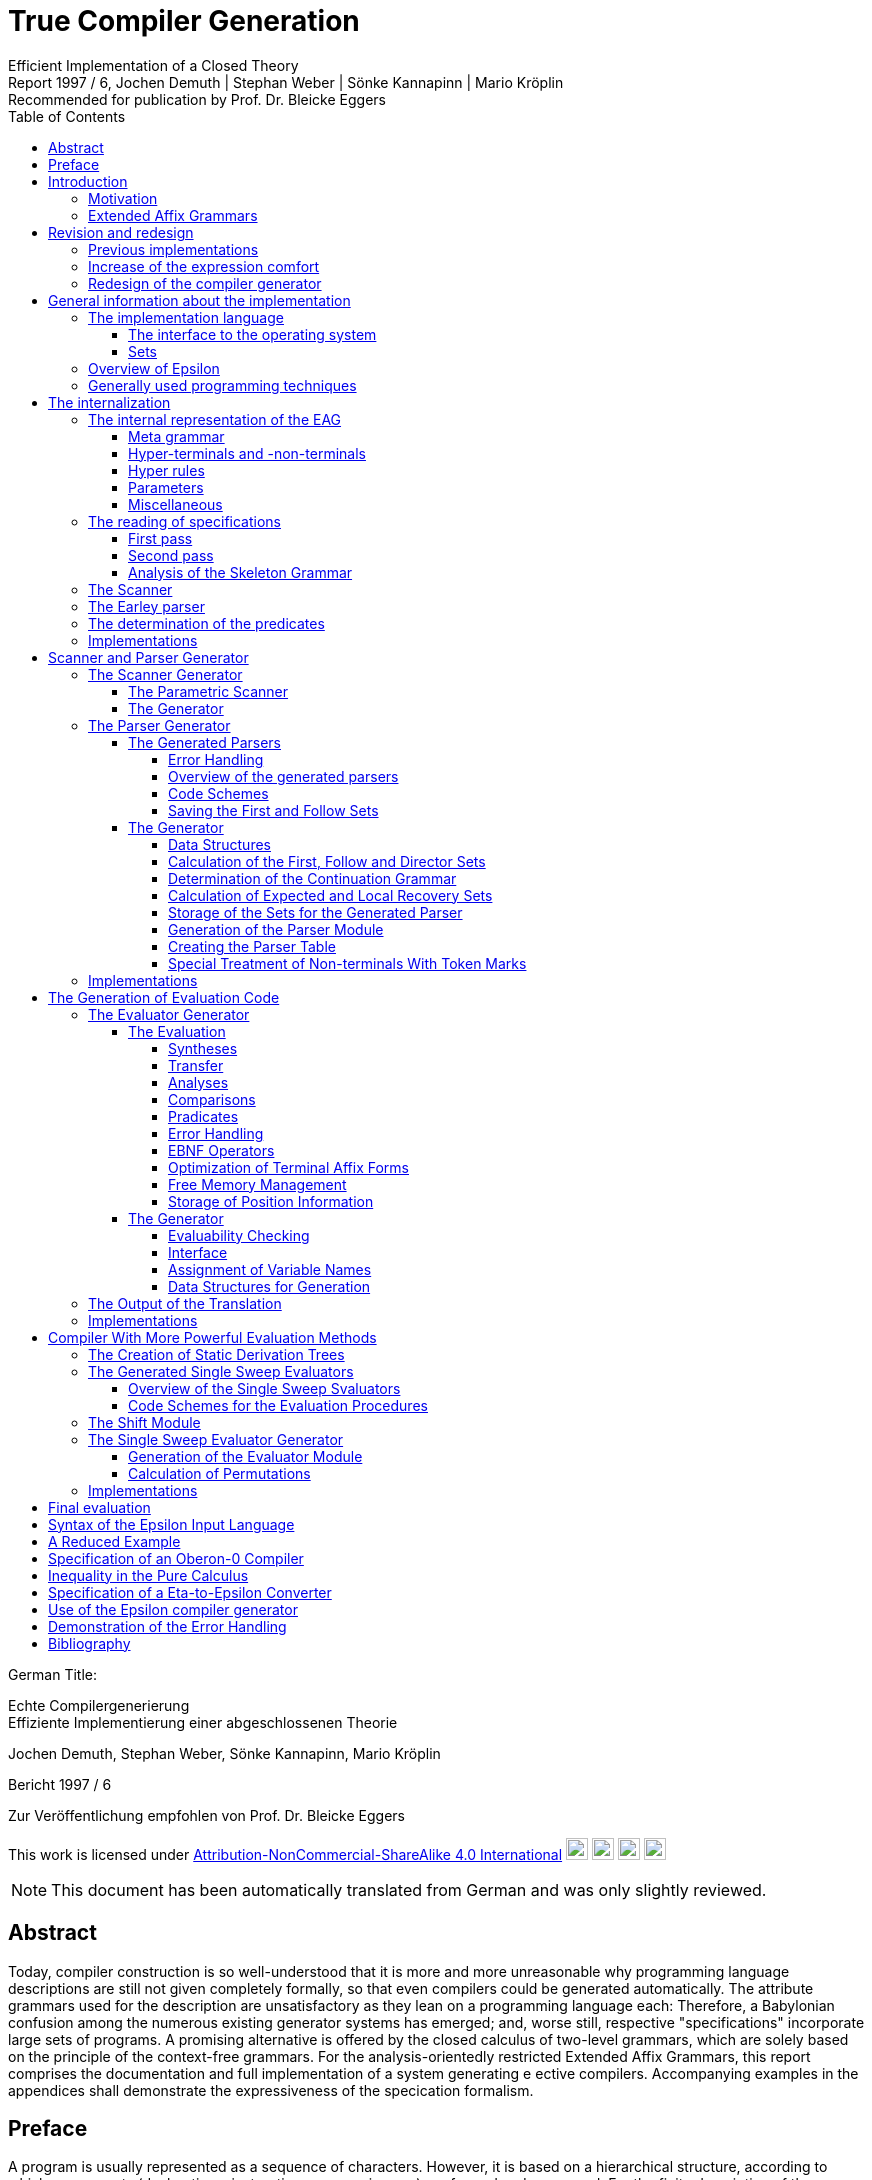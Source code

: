 = True Compiler Generation
Efficient Implementation of a Closed Theory
Jochen Demuth | Stephan Weber | Sönke Kannapinn | Mario Kröplin
:revnumber: Report 1997 / 6
:version-label!:
:revremark: Recommended for publication by Prof. Dr. Bleicke Eggers
:toc:
:toclevels: 5
:figure-caption!:

German Title:

Echte Compilergenerierung +
Effiziente Implementierung einer abgeschlossenen Theorie

Jochen Demuth, Stephan Weber, Sönke Kannapinn, Mario Kröplin

Bericht 1997 / 6

Zur Veröffentlichung empfohlen von Prof. Dr. Bleicke Eggers

====
This work is licensed under link:http://creativecommons.org/licenses/by-nc-sa/4.0/?ref=chooser-v1[Attribution-NonCommercial-ShareAlike 4.0 International] 
image:https://mirrors.creativecommons.org/presskit/icons/cc.svg?ref=chooser-v1[cc,22,22]
image:https://mirrors.creativecommons.org/presskit/icons/by.svg?ref=chooser-v1[by,22,22]
image:https://mirrors.creativecommons.org/presskit/icons/nc.svg?ref=chooser-v1[nc,22,22]
image:https://mirrors.creativecommons.org/presskit/icons/sa.svg?ref=chooser-v1[sa,22,22]
====

NOTE: This document has been automatically translated from German and was only slightly reviewed.

// page i

== Abstract

Today, compiler construction is so well-understood that it is more and more unreasonable why programming language descriptions are still not given completely formally, so that even compilers could be generated automatically. The attribute grammars used for the description are unsatisfactory as they lean on a programming language each: Therefore, a Babylonian confusion among the numerous existing generator systems has emerged; and, worse still, respective "specifications" incorporate large sets of programs. A promising alternative is offered by the closed calculus of two-level grammars, which are solely based on the principle of the context-free grammars. For the analysis-orientedly restricted Extended Affix Grammars, this report comprises the documentation and full implementation of a system generating e ective compilers. Accompanying examples in the appendices shall demonstrate the expressiveness of the specication formalism.

// Page iii

== Preface

A program is usually represented as a sequence of characters. However, it is based on a hierarchical structure, according to which components (declarations, instructions, expressions, ...) are formed and composed. For the finite description of the components and their composition a simultaneous-inductive definition proves to be appropriate. Sufficient simple simultaneous-inductive definitions can be given pragnantly in the formalism of context-free grammars. If this is taken into account when designing a programming language a context-free grammar can be used in the report for the mediation of the construction of programs as well as the reconstruction of the structure. of programs as well as the reconstruction of the structure of programs. Therefore can context-free grammars can be regarded as fundamental for the whole of computer science, in that they make a useful finite description of infinite sets possible and further form a prerequisite for the understanding of programs.

On the other hand must be printed apart from the structure of programs also context dependencies (e.g. identifier identification and type call) must be printed. In principle the context-free language is too large opposite the programming language: A strongly reduced example is the set of all strings _w c w_, which is in contrast to the comprehensive set of all strings _w c w'_ cannot be described by a context-free grammar, if _w_ and _w'_ are arbitrary sequences of the letters _a_ and _b_. The informal addition of context dependencies, as it is usually practiced, seems to fail already for simple programming languages <<ReiWi>>. to fail. On the other hand, a formal description by the more powerful context-sensitive grammars is difficult to understand even for the trivial example, and moreover the structure is lost. is lost in the process. The crucial idea is, since the informally to the components of a program (e.g., environment and type) are formally taken up as parameters of the symbols of the context-free grammar.

In attribute grammars, these parameters are called attributes, and after building the structure tree gema of the context-free grammar, the parameter computation is done using additionally specified attribute evaluation rules. Thus, the semantics of a context-free language can be by considering the value of an attribute of the start symbol as a translation, for example.  and, in addition, constraining context conditions can be formally expressed. However, attribute grammars form a so-called open calculus, insofar as the description of the attribute evaluation rules requires a further formalism. Usually a (possibly special) programming language is used for this, so that efficient compilers can be generated automatically, which essentially execute the given routines in the correct order. For the instruction of programming languages however appropriate attribute grammars are unsuitable due to their operational character, particularly since the understanding of the programming language used is presupposed. programming language is assumed.

Not to put calculations, but the values of the parameters in the foreground then distinguishes the opposite approach. With it context dependencies can be considered from the outset by considering symbols of the underlying context-free grammar together with suitable parameter values as the actual symbols. From a finite many rule patterns, an infinite number of context-free rules can be generated above the actual rules can be generated, which then directly describe the language restricted by context conditions. language restricted by context conditions. The simplest means to influence the generation of the rules for corresponding parameters The simplest way to influence the generation of rules for corresponding parameters is the requirement of consistent replacement of variables occurring several times within a rule pattern (by the same values). In two-level grammars the parameter values are also described by context-free grammars, so that alone with the consistent substitution, minimally with respect to the used formalisms, a closed calculus results. A two-level grammar thus enables the finite description of a

//page iv

infinite context-free rule system and on this way an indirect description of an infinite language.

In the following, for the example of the strings _w c w_, a two-level grammar will be presented without first introducing any notation. Every context-free grammar for the description all sequences of the letters _a_ and _b_ can be the basis for the parameter rules as well as for the rule patterns. for the rule patterns. With the generated rules, a symbol parameterized with a sequence of letters should then describe just this sequence of letters, i.e., the associated rule patterns must express an elevation of the described sequence to the level of the parameters. Finally, for a rule pattern for the strings _w c w'_ the consistent substitution is used to achieve the required equality of the character strings _w_ and _w'_ is achieved. Such two-level grammars are understandable at first sight with a little practice; but already a required inequality of the two sequences of letters cannot be formulated in pure calculus elegantly in pure calculus.

Nevertheless, the consistent substitution is sufficient to express more complicated contextual dependencies, since the generated rules can reflect not only the structure of the described strings but also the structure of the parameter values (e.g. for searching a symbol table). A clear separation of the two levels is supported by the concept of pradicates: These are those symbols of the underlying context-free grammar that describe only the empty string, so that in the associated rule patterns "computations\ can be isolated. The view, these rule patterns as horn formulas regard, eronet now the possibilities of the logical programming. Consequently all countable languages can be described by two-level grammars. languages can be described. However, the calculus can be abused as well, by denoting a programming language by a compiler, which is available as a logical program for this purpose.

While two-level grammars provide an excellent foundation for the denition of programming languages, the transition to usable implementations is arbitrarily indeterminate. Thus, a naive interleaving of the two-step payment of rules and strings is unsuccessfully inefficient, and, moreover, the termination cannot be guaranteed for theoretical reasons. cannot be guaranteed for theoretical reasons. On the other hand, from the long development of the over- systematic methods for classical syntax analysis as well as for attribute evaluation are available. attribute evaluation are available. In order to be able to profit from them, the simplest means is a transformation of two-level grammars into corresponding attribute grammars. For this the formalism of extended axiom grammars can be used to specify analysis-oriented restricted two-level grammars can be specified in the formalism of extended axi grammars. To simplify the transformation, it is explicitly defined for each parameter whether it is to be treated as input or output parameter. The restriction, since only sentence forms are allowed on the parameter positions in rule patterns, is to simplify additionally the attribute evaluation rules which can be generated, by thereby the Syntax analysis of the parameter values into the transformation can be brought forward.

A transformation of extended affix grammars into attribute grammars is conceptually difficult, if the inevitably occurring problematic traps are simply excluded. are excluded. Instead of logical programming, only functional dependencies between input and output parameters are supported, since the necessary backtracking beyond individual attribute evaluation rules is not necessary. individual attribute evaluation rules does not fit into the concept. Furthermore an attribute grammar for the original extended affix grammar still represents a, possibly non-contractual, language description. Language description represents. In order to be able to abstract now with the compiler generation on the basis of extended affix grammars from the transformation and at all from attribute grammars certain well-formedness conditions must be kept. Powerful sufficient conditions for it, since the described language is preserved under the transformation, are related to undecidable problems (in particular uniqueness and termination) and therefore cannot be directly checked automatically.

On the basis of understanding well-formedness constraints in the above sense for the first time, the development of the Eta compiler generator at the Technische Universitat Berlin was decisively
// page v
favored by the choice of very powerful conditions along with the consequence, as their compliance should be the responsibility of the user. Furthermore, the transformation was simplified by the introduction of an intermediate language, for which an easily understandable normal form of Extended Affix Grammars was denoted. However, it is not enough to implement only the transformation, because neither generally accepted generator systems for attribute grammars are available, nor can errors in terminology of extended axi grammars be reported in this way. With the complete implementation of a core system, however, it was possible to demonstrated by various specifications for subsets of programming languages, since the since the required restrictions often prohibit only curious formulations and since the marking of the information The labeling of the information by directions of the parameters is very helpful. In a subsequent growth phase, the modularly structured prototype was extended to include the more restrictive methods for generating more efficient compilers. more efficient compilers. The legacy was finally a too large system on dying hardware.

A porting of selected components is however inappropriate in this situation, since substantial Ezienzeinbuen are to be led back straight on it, since already the interfaces of the Eta generator system are based on the too simple normalized Extended Affix Grammars. Besides it was recognized, how deficits in the expression comfort can be repaired, by e.g. replacing the inequality mentioned above by a special notation, which can be understood as an abbreviation and thus and thus preserving the purity of the calculus. A necessary redesign led in the group diploma thesis of two of the authors (J. Demuth and S. Weber) to a core system for the generation of practical compilers, which is presented in this report. is presented. We are now hoping to use this approach to present the promising approach that has been developed at the University of Berlin due to lack of personnel and lack of interest, to a broader public. Influenced by the work with the Oberon system of Prof. Wirth, we join his criticism of the dimensions of common software systems. So we follow his example and print the source code of our implementation commented and complete in the original. We consider this is indispensable for an assessment of the complexity of a system and thus of its adequacy. system and thus its appropriateness; also a discussion of different programming techniques can only be can only take place on the basis of such publications. This procedure affects itself unquestionably also strongly on the form of the implementation. On the one hand an easily readable programming language is required, on the other hand the algorithms used must be implemented concisely and be implemented. As a consequence, the usually presented " abstract algorithms\ can be omitted, which in any case largely obscure the existing optimization possibilities. For the reasons mentioned above, we consider the source code as an essential aspect of the publication.

The documentation starts with a short critique of the traditional compiler design and an introduction to the underlying calculus of the implementation. Chapter 2 presents the redesign of our compiler generator _Epsilon_ in comparison to Eta. The chapter 3 introduces the description of the implementation with an overview.  In the following chapters 4, 5, 6 and 7 the individual modules are treated in detail, structured according to the following main tasks the main tasks reading of a specification, generation of scanner and parser as well as of two alternative evaluators. Chapter 8 offers an outlook.

In the appendix the specification language of Epsilon and a reduced example are presented; additional larger examples shall clarify the possibilities of expression; afterwards the operation of the generator is explained. A demonstration of the goodness of the generated error handling concludes the appendix.

Berlin, March 1997

Jochen Demuth, Stephan Weber, Sönke Kannapinn, Mario Kröplin

// page 1

== Introduction

=== Motivation

The development of compiler construction in the last decades led to a standard modularization of translators and to methods for the realization of these modules. Partly even "tools" are used for the generation of single modules, but these are inconsistent and in complicated areas (context conditions, code generation) without intimate knowledge of the details. with difficulty understandable. Finally, the automation of the "translator construction by hand" is at least questionable.

A more systematic approach for a generation of translators is the formal description of a programming language by means of a calculus. of a programming language with the help of a calculus. As an example for this the van Wijngaarden grammars may be mentioned, a form of form of two-suggested grammars. Such a grammar was used for the first time to denote the context conditions of the language Algol 68. however this calculus is not suitable for the generation of appropriate compilers. In contrast to it the well-known attribute grammars are implementation-nearer; they represent an open Kalkul, in that they require the use of a further specification or programming language. Thus they are on the one hand more difficult to understand, on the other hand this openness led to a multiplicity different realizations.

The analysis-oriented _extended affix grammars_ proposed by Watt combine the advantages of both classes of grammars <<Watt>>; as a closed calculus they offer the possibility of the description of programming languages with their translations and form the basis of our compiler generator. basis of our compiler generator.

The principal suitability of this calculus for the automatic production of translators was already demonstrated by the compiler generator Eta <<Schröer>>, which was developed in 1984. has been used with many extensions in the context of courses. The choice of languages for implementation on a mainframe computer as well as the sheer size of the system made system made maintenance or porting almost impossible. Thus, only one system was transferred to modern UNIX computers; in addition, the outdated conception of the system outdated conception blocks substantial optimizations.

With _Epsilon_, a _small_ experimental system with greater flexibility and controllability was to be designed and implemented from scratch. compilers from a uniform, formal specification.

// page 2

=== Extended Affix Grammars

In the following, it is assumed that the reader is already familiar with the principle of two-level grammars. since the terms needed later are introduced here only informally. In the foreground stands the textual naming of essential contents for the clarification of the conceptual level as well as the introduction of a procedure model as operational semantics, which is sufficient and especially helpful for the understanding of the implementation. A formal definition of EAGs can be found for example in <<Schröer>>.

An _Extended Affix Grammar_, called _EAG_ for short, is a two-level grammar: It consists of a context-free grammar whose non-terminals are enriched by parameters (the _hyper-grammar_), and a set of context-free rules (with their own terminals and non-terminals) to describe the parameter values (the _meta-grammar_).

For each parameter of a hyper-non-terminal, a direction (input, output) and by a meta-non-terminal (the _value range symbol_); the sequence of the directions and value range symbols of all parameters of a hyper-non-terminal is called its _signature_. In the hyper rules, each parameter position has an _affix form_ for the respective value range symbol. This is a record form to this meta non-terminal, in which each non-terminal occurring in it with a number possibly following it is combined to a so called _variable_.

In the following, it is assumed that the reader is already familiar with the principle of two-level grammars, since the terms needed later are introduced here only informally. In the foreground stands the textual naming of essential contents for the clarification of the conceptual level as well as the introduction of a procedure model as operational semantics, which is sufficient and especially helpful for the understanding of the implementation. A formal definition of EAGs can be found for example in <<Schröer>>.

An Extended Affix Grammar, called EAG for short, is a two-level grammar: It consists of a context-free grammar whose non-terminals are enriched by parameters
(the hyper-grammar), and a set of context-free rules (with their own terminals and
non-terminals) to describe the parameter values (the meta-grammar).

For each parameter of a hyper-non-terminal, a direction (input, output) and by a meta-non-terminal (the _value range symbol_); the sequence of the directions and value range symbols of all parameters of a hyper-non-terminal is called its _signature_. In the hyper rules, each parameter position has an _affix form_ for the respective value range symbol. This is a record form to this meta non-terminal, in which each non-terminal occurring in it with a number possibly following it is combined to a so called _variable_. 

If one removes the parametrization from the hyper-grammar, one obtains a usual context-free grammar, the _skeleton grammar_; however, this is for EAGs usually ambiguous, since certain computations are formulated with hyper-non-terminals (the _pradicates_), which can be which are only derivable by empty (and this in general ambiguous), but which consequently contribute nothing to the context-free part of the source language. If one deletes also the pradicates, the _basic grammar_ of the EAG is obtained; if this is unambiguous, then a parser can be created according to classical methods of syntax analysis, which for correct inputs supplies the _appropriate derivation tree_ for correct input.

The large expression power of EAGs results however from the parametrization of the HyperGrammar. An implementation can be made by it, since each hyper-non-terminal is realized by a _procedure_. The parameters of the non-terminals are converted into procedure parameters, and the direction and type are transferred accordingly. Each affix form describes the syntactic structure of a parameter, which is checked (_analysis_) or built up (_synthesis_) according to the direction. Equal variables in affix forms of a hyper-rule stand for the same values (_consistent substitution_). This must be checked in the implementation if necessary by _comparisons_. For the structural checks is required, since the meta-grammar for a value range symbol, for which analyses or comparisons are performed, is unambiguous.

The calculation of the parameters belonging to the basic grammar is carried out according to the given directions on the basis of the derivation tree by analyses and syntheses. For pradicates the the parameter values are calculated analogously, but the derivation is determined by backtracking. Context errors show up in the failure of an analysis or a comparison or a pradicate.

The _language_ of an EAG is the set of all words, which are contained in the language of the basic grammar and for which the parameter calculation can be performed successfully. The start symbol of each EAG has no input parameters and exactly one output parameter. At the end calculations, the value of the output parameter can be used as a _translation_ of the input parameter This falls thus rather besides and is not separately supported.

If one loses the presented procedure model, then for the parameter computation all evaluation procedures well-known from attribute grammars can be used. An EAG

// page 3

can be regarded as an attribute grammar whose attributes are typed according to the value range symbols, and whose computational rules are given by the structure trees of the affix forms as well as the pradicates.

// page 5

== Revision and redesign

=== Previous implementations

Already in 1984 the compiler generator Eta <<Schröer>> was developed at the TU-Berlin, which can look back on a use of many years in the context of lectures.

The compilers generated by Eta consist basically of three successive phases. phases. In the first phase a source text is transferred by a fixed scanner into a token sequence. into a token sequence. In the second phase, a generated parser checks this token sequence for syntactic correctness with respect to the context-free basic grammar and generates the link derivation of the source text.  In the third phase, this is processed by an evaluator, which detects context errors and in the error-free case creates and outputs the translation of the source program. The Data transfer between the phases takes place over files.

The generation of a compiler always takes place in four phases. In the first phase the data stored in language COLA is converted into a standardized EAG after checking for correctness.  EAG, on the basis of which the compiler is generated. In this non-trivial AFFIxforms occur at the most in the so-called primitive pradicates created by the normalization. created by normalization. In the second phase a parser is generated. In the third and fourth phase an evaluator is generated. In the third phase, program code is generated for the non-terminals specified as pradicates and for the primitive pradicates. In the fourth phase the generation of the evaluator using the already generated pradicate code.

=== Increase of the expression comfort

Under Eta, EAGs are described in the specification language COLA. For the new implementation, extensions have been made to this language with the goal of increasing expressive convenience. These language extensions represent abbreviation mechanisms, but they also provide hints for optimizations in the implementation. In particular the calculus of the EAGs is not abandoned.

To be able to require the inequality of variable values in COLA analogous to the consistent substitution the formulation of unequal radicals is necessary. The avoidance of the extensive naive formulation leads thereby to a complicated specification. In addition a large part of the resources in the implementation, which leads to inefficient compilers. leads. Provided that the meta-grammar is unambiguous, a well-formed unequal predicate can be generated automatically. The implementation of this pradicate is, however, more favorable as a negation of the primitive equal-radical. As a new means of expression we provide in Epsilon the inequality sign "`#`" as a new means of expression. If it is prefixed to the identifier of a variable, then this expression designates a new variable, which is compared with the original variable by the inequal-pradicate. On deffining positions different occurrences of the different occurrences of the new variable must receive the same values. For simplification and for practical relevance, no more than one unequal operator may be applied to an identifier. Complements of affix forms as well as the general negation are not supported.

The context-free structure of programming languages is usually given in language reports in EBNF notation. In order to be able to use this as a basis for a specification, the EBNF operators for alternatives, options and repetitions are introduced in Epsilon. Their meaning is determined by specifying a transformation into context-free rules. The direct transformation of each grouping into a new non-terminal proves to be proves to be favorable.

On hyper-rules such a transformation is carried over by adding the parameterization of the anonymous non-terminals is described additionally. This is the subject of tables 2.1 and 2.2. In these, the parameters of the left-hand side are given by i , the parameters of the nonterminals of the right side are indicated by the i.

If an EBNF operator occurs in the nontrivial context, an anonymous nonterminal is introduced, as shown in table 2.1. If in the original rule an EBNF operator occurs without context occurs in the original rule, we speak of a named EBNF operator. This is then transformed according to Table 2.2.

.Table 2.1: Transformation of EBNF operators with context
image::images/table-2.1-transformation-of-EBNF-operators-with-context.PNG[table 2.1]

.Table 2.2: Transformation of EBNF operator without context
image::images/table-2.2-transformation-of-EBNF-operators-without-context.PNG[table 2.2]

In contrast to COLA, however, the signatures for anonymous non-terminals, i.e. the directions and value range symbols of the parameters, can no longer be assigned to an identifier, which is why these properties are specified together with the parameterization within the rules. However, such formal parameter lists are only used if they are in the transformed rules belong to left pages. Thus these properties are generally specified several times. This specification is extended to all non-terminals for consistency. A special section of the specification, in which the signatures of the hyper-non-terminals is no longer necessary. Analogous to programming languages without FORWARD declarations, however, the verification of the affix forms is then is not already possible when reading in the specification.

Furthermore anonymous non-terminals, which are to be treated as Pradikate particularly, cannot be be listed in a section of the specification. Moreover, there is no explicit distinction of pradicates is appropriate to their controversial role. A determination of the pradicates can be determined by the generator, whereby different implementations are conceivable.

In meta-rules the use of EBNF operators is not reasonable, because an inductive construction and deconstruction of affixes with anonymous meta-non-terminals cannot be formulated. Thus, in meta-rules a restriction is made to the operator "|" to summarize alternatives.

The separation of meta- and hyper-rules is also removed. For the distinction of meta- and hyper-rules, different characters are used to separate the left and right rule sides. rule pages are used.

=== Redesign of the compiler generator

The strict separation of the three phases in the compilers generated by Eta is to be removed. be abolished. Remaining data transfers from the parser to the evaluator shall be done efficiently in memory. A confusion of the lexical and the syntactical analysis is realized in Epsilon because the splitting of the source text is not done in one go, but token by token is done.

Provided that the hyper-grammar rules transformed in section 2.2 are left-defining, the parser and evaluator can also be scrambled. In this case then true one-pass compilers can be generated on the model of eccentric compilers, which are based on recursive descent parsers. The code for the computation of the parameter values is inserted into the procedures of the parser.

A separate evaluation is performed on the basis of a derivation tree, which is built up by the parser in memory. The output of a left derivation is no longer necessary.

The calculation of the parameter values is no longer done by primitive pradices as in Eta, but is done directly in the procedures generated for the non-terminals. Thus procedure calls can be saved and further optimizations can be carried out.

The lexical analysis is implemented similarly as under Eta by a fixed, parameterized scanner. In order to be able to generate one-pass compilers, the syntactic analysis is carried out according to the LL(1) method. For an efficient implementation of repetitions in loops, the LEAG condition must be restricted. As an example of a more powerful evaluation procedure, a separate single sweep evaluator is provided.

For the generation the normalization of an EAG and the introduction of primitive predicates is is rather a hindrance, since the structure of the affix forms is lost. The data transfer between the the phases in the generator is also efficient, because an internalization of the speci is permanently present in the memory.

// page 9

== General information about the implementation

=== The implementation language 

For the implementation of the Epsilon compiler generator a simple imperative programming language should be chosen, in order to be able to formulate the essential algorithms on the one hand efficiently and on the other hand well readable. well readable on the other hand. At present the language _Oberon_ appears to us, which is also suitable for the which is touted as the successor of Pascal and Modula, also with regard to the publication of extensive <<ReiWi>>, as the most suitable.

Another reason for the choice of Oberon is the operating system of the same name, which has a simple window interface whose use in Epsilon requires almost no programming effort. The Oberon system has been ported to many platforms in the meantime and is made available free of charge by the ETH Zurich <<WiGu>> <<Reiser>>.

Also on a long-term basis Oberon seems to be a reasonable choice, since the small language extent and the strict type calling makes a possible later transfer of Epsilon to another imperative language imperative language seems to be relatively easy. As generator target language was chosen, in order to be able to use the Oberon system as a uniform working and test environment.

In the following still two modules are presented, which provide fundamental basic functions. One serves Epsilon as an interface to the operating system, in the other arbitrarily large sets of natural numbers are implemented as an abstract data type.

==== The interface to the operating system

The module `eIO` serves as an interface to the operating system, in order to limit changes to this module for porting to other platforms.  Conceptually it is on the (text-oriented) window interface the Oberon system, but its peculiarities are isolated to such an extent that, for example that, for example, a version for UNIX can be realized without the window surface can be realized. 

The module provides the functions needed by Epsilon and the generated compilers for sequential reading and writing of texts and binary files as well as for accessing parameters of commands.

// page 10
[source,modula-2]
----
    DEFINITION eIO; <1>

        CONST eol = 0DX;

        TYPE
            TextIn = POINTER TO RECORD END;
            Position = RECORD END;
            TextOut = POINTER TO RECORD END;
            File = POINTER TO RECORD END;
        
        VAR
            Msg : TextOut;
            UndefPos : Position;

        PROCEDURE OpenIn(VAR In : TextIn; Name : ARRAY OF CHAR;
        VAR Error : BOOLEAN);
        PROCEDURE CloseIn(VAR In : TextIn);
        PROCEDURE Read(In : TextIn; VAR c : CHAR);
        PROCEDURE Pos(In : TextIn; VAR Pos : Position);
        PROCEDURE PrevPos(In : TextIn; VAR Pos : Position);

        PROCEDURE CreateOut(VAR Out : TextOut; Name : ARRAY OF CHAR);
        PROCEDURE CreateModOut(VAR Out : TextOut; Name : ARRAY OF CHAR);
        PROCEDURE CloseOut(VAR Out : TextOut);
        PROCEDURE Write(Out : TextOut; c : CHAR);
        PROCEDURE WriteInt(Out : TextOut; i : LONGINT);
        PROCEDURE WriteIntF(Out : TextOut; i : LONGINT;
                src/eIO.dE WriteLn(Out : TextOut);
        PROCEDURE WritePos(Out : TextOut; Pos : Position);
        PROCEDURE Show(Out : TextOut);
        PROCEDURE Update(Out : TextOut);
        PROCEDURE Compile(Out : TextOut; VAR Error : BOOLEAN);
        
        PROCEDURE OpenFile(VAR F : File; Name : ARRAY OF CHAR;
                           VAR Error : BOOLEAN);
        PROCEDURE CreateFile(VAR F : File; Name : ARRAY OF CHAR);
        PROCEDURE CloseFile(VAR F : File);
        PROCEDURE GetLInt(F : File; VAR i : LONGINT);
        PROCEDURE GetSet(F : File; VAR s : SET);
        PROCEDURE PutLInt(F : File; i : LONGINT);
        PROCEDURE PutSet(F : File; s : SET);
        
        PROCEDURE InputName(VAR Name : ARRAY OF CHAR);
        PROCEDURE IsOption(c1 : CHAR) : BOOLEAN;
        PROCEDURE IsLongOption(c1, c2 : CHAR) : BOOLEAN;
        PROCEDURE NumOption(VAR Num : LONGINT);
        PROCEDURE StringOption(VAR Str : ARRAY OF CHAR);
        
        PROCEDURE TimeStamp() : LONGINT;
    
    END eIO.
----
<1> Corresponding code in D implementation: link:https://github.com/linkrope/epsilon/blob/v0.2.1/src/eIO.d[src/eIO.d]
// page 11

For the input there are procedures for opening and closing of a text, for sequential reading of single and for the determination of positions. The encapsulation of positions requires an additional procedure for accessing the immediately preceding position as well as a (constant) variable a (constant) variable `UndefPos`, which can be used as initialization.

For the output there are procedures for creating and closing texts; the procedure `CreateModOut` adds an extension to the text name that matches the compiler used. Furthermore characters, numbers (possibly formatted), strings, line endings and positions can be written. can be written. In order to facilitate the writing of special characters, in the procedure `WriteText` during the output similar to the programming language C the sequences \t,\n,\' and \\ are converted into a tabulator, an end of line, a double quote character and the backslash respectively. backslash. To display a text, call `Show`; attachments to a visible text are displayed at the latest after calling `Update`. The exported text `Msg` is by default and can be used for messages. If a text is an Oberon module, this can be translated with `Compile`, using the procedure `StringOption` described below. procedure StringOption described below and pass it to the compiler if necessary.

Access to binary files is provided by procedures for opening, creating and closing files as well as procedures for reading files. and procedures for reading and writing for the data types `LONGINT` and ` SET`.

The data types `TextIn`, `TextOut` and `File` are designed as pointers, so that variables of these types can be copied by simple assignments and then the original and copies can be used mixed in the corresponding procedure calls.

By means of the procedures `InputName`,  `IsOption`, `IsLongOption`, `NumOption` and `StringOption` can be used to query command parameters. Spacing (spaces, tabs, etc.) separates them from each other and therefore is not allowed inside parameters. Parameters that begin with a hyphen or a backslash indicate options. This first character may be followed by a string of letters, an integer or a string enclosed in double quotes. enclosed in double quotes. `IsOption` returns `TRUE` if in a string of characters the occurs in a letter string without a following uppercase letter, `IsLongOption` returns `TRUE` if the specified lowercase letter is followed by the specified uppercase letter. `NumOption` returns the first number specified as an option; if none is specified, the value zero is returned. zero is returned. `StringOption` returns the first string specified as an option, without the quotes; if none is given, an empty string is returned. The first parameter that does not specify any options is interpreted as the input name. Parameters after the input name are ignored.

Ideally, the `TimeStamp` procedure returns a new value each time it is called. used to check the coherence of created compilers and control files.

This module is not printed because implementations are system specific.

==== Sets

The module `eSets` provides sets of natural numbers with common operations on them as an abstract data type.

// page 12
[source,modula-2]
----
    DEFINITION eSets; <1>
    
        TYPE
           OpenSet = POINTER TO ARRAY OF SET;
    
        PROCEDURE New(VAR s0 : OpenSet; MaxElem : INTEGER);
    
        PROCEDURE Empty(VAR s0 : OpenSet);
        PROCEDURE Incl(VAR s0 : OpenSet; n : INTEGER);
        PROCEDURE Excl(VAR s0 : OpenSet; n : INTEGER);
        PROCEDURE Assign(VAR s0 : OpenSet; s1 : OpenSet);
        PROCEDURE Union(VAR s0 : OpenSet; s1, s2 : OpenSet);
        PROCEDURE Intersection(VAR s0 : OpenSet; s1, s2 : OpenSet);
        PROCEDURE Difference(VAR s0 : OpenSet; s1, s2 : OpenSet);
        PROCEDURE SymmetricDifference(VAR s0 : OpenSet; s1, s2 : OpenSet);
        PROCEDURE Complement(VAR s0 : OpenSet; s1 : OpenSet);
        
        PROCEDURE IsEmpty(s1 : OpenSet) : BOOLEAN;
        PROCEDURE Equal(s1, s2 : OpenSet) : BOOLEAN;
        PROCEDURE Disjoint(s1, s2 : OpenSet) : BOOLEAN;
        PROCEDURE Included(s1, s2 : OpenSet) : BOOLEAN;
        PROCEDURE In(s1 : OpenSet; n : INTEGER) : BOOLEAN;
        
        PROCEDURE nSetsUsed(s1 : OpenSet) : INTEGER;
        PROCEDURE ConvertToSET(s1 : OpenSet; Index : INTEGER) : SET;
    
    END eSets.
----
<1> Corresponding code in the D implementation: link:https://github.com/linkrope/epsilon/blob/v0.2.1/src/eSets.d[src/eSets.d]

The `New` procedure dynamically creates a new, initially empty set. In this set numbers in the range  `[0 ... MaxElem]` may be entered. The procedures which expect several sets as parameters, only sets of the same size may be passed. `Empty` deletes all elements from a set, with `Assign` the second set is copied into the first set. is copied. Also with the further procedures, which continue the operations on the basic type SET on arbitrarily the first parameter is the target of the set operation. Beside the set operations, some function procedures for querying properties are available.

The procedures  `nSetsUsed` and `ConvertToSET` serve the conversion of a set of the type `OpenSet` into a sequence of sets of the basic type `SET`. The procedure `nSetsUsed` returns the number of required sets. of the required sets, the procedure `ConvertToSET` returns the set specified in the second parameter. The first set (with index zero) contains the elements of the range `[0 ... MAX(SET)]`, the second one contains the elements of `[MAX(SET) + 1 ... 2 * MAX(SET) + 1]` and so on.

=== Overview of Epsilon

The Epsilon compiler generator is a modular system, the components of which are shown in Figure 3.1 in a module hierarchy. a module hierarchy. The arrows in it indicate the main import relations are indicated. Since the EAG module is imported by all other modules, these relationships are only indicated.

A compiler specification is read in by the `analyzer` using a `scanner` for the subsequent generation and stored in corresponding data structures of the module `EAG`.

// page 13

.Figure 3.1: Module hierarchy of epsilon
image::images/figure-3.1-module-hierarchy-of-epsilon.PNG[module hierarchy of epsilon]

This uses an extended `Earley` parser to create derivation trees for affix forms specified on parameter positions. `Predicates` exports a command for determination of the pradicates of the speciation.

As the first step of generation, the `ScanGen` module can now be used to create a scanner can be used. The module  `ELL1Gen` is the implementation of an ELL(1) parser generator, which can be used to generate real one-pass compilers. For this purpose, procedures exported from the `SLEAGGen` module are used to embed the corresponding evaluation code into the parser code. The module `EmitGen` serves the production of output procedures for the so generated compiler.

Using the `Shift` module, the parser generator can also be used to generate a parser which builds only a static derivation tree. Such a parser forms together with an evaluator generated by the `SSweep` module a compiler which performs the parameter calculation according to the single sweep method.

To avoid naming confl In order to avoid naming conflicts in the Oberon system, all module names were prefixed with the letter "e" in front of all module names.

=== Generally used programming techniques

In this section special programming techniques and conventions are introduced, which are common to all modules. 

An essential and with few exceptions maintained programming technique is the renunciation of the dynamic allocation of single required data objects; in general, objects of one type are combined in a large field instead. In general, objects of one type are combined in a large field instead, which is much more memory and runtime efficient. In addition, each object can be designated by its index, which is suitable for easy handling in sets. A data type extension (especially in other modules) is now easy and again memory efficient by creating parallel fields. possible. For each field `A` there exists a constant `firstA`, which points to the first used entry and a variable `NextA`, which points to the first free entry.

However, the advantages mentioned above are bought with the loss of type safety. 

// page 14

To avoid large constraints, each field is dynamically allocated and accesses are made via a global pointer variable. Before entries are made, a test for overflow of the field is always performed, This is handled by calling a procedure `Expand`, in which a corresponding field of greater length is allocated. the previous entries and the reference to the new field is entered into the global pointer variable. In each module there is only one such `expand` procedure, which performs a which can perform a reduction for all used fields.

In references to objects stored in such fields, the constant `nil` is used analogously to the pointer value `NIL`. This constant is usually defined as the value zero; this allows to use the allows to distinguish references to two different fields by the sign. For this the first entry remains unused in most fields, because a reference to this entry would be interpreted as `nil`.

// page 15

== The internalization

=== The internal representation of the EAG

The module `EAG` provides the whole compiler generator with an internal representation of the specification. to the entire compiler generator. For this purpose, this module contains exposed data structures for efficient access to components of the meta- and hyper-grammar. Furthermore there are associated constructor procedures for the construction of the internal representation as well as simple output procedures for messages in terminology of the specification.

Following the transformation in section 2.2, for the internal representation of hyper-rules, anonymous non-terminals are introduced, but the EBNF constructs are preserved. Such an intermediate form can then be viewed and treated as both an EBNF grammar and a transformed Grammar and treated as such. The constructor procedures are constructed and named according to a uniform scheme. A function procedure `FindA` returns the index of a corresponding entry in a field `A`. For this purpose, the field is searched linearly; with the searched value as sentinel in the next free entry, the termination condition is simplified. entry, the termination condition is simplified, and this entry is completed for new values. A procedure `AppA` extends a field A in each case by a new entry. Otherwise, components of data structures are created and possibly included by procedures `New...` possibly included.

As an example for the explanation of the internal representation the following simple specification serves:
----
    N = 'i' N | .
    S <+ N: N>:
      <N> { <+ 'i' N: N> 'a' <N> } <+ : N>
      <N> { <- 'i' N: N> 'b' <N> } <- : N>.
----

==== Meta grammar

The meta-terminals, -non-terminals as well as -rules are represented in the fields `MTerm`, `MNont` resp. `MAlt` and `MembBuf` respectively (see Figure 4.1).

// page 16
[source,modula-2]
----
    VAR
        MNont: POINTER TO ARRAY OF RECORD
          Id, MRule: INTEGER;
          IsToken: BOOLEAN
        END;
    
        MTerm: POINTER TO ARRAY OF RECORD
          Id: INTEGER
        END;
    
        MAlt: POINTER TO ARRAY OF RECORD
          Left, Right, Arity, Next: INTEGER
        END;
        MaxMArity: INTEGER;
    
        MembBuf: POINTER TO ARRAY OF INTEGER;
    
    PROCEDURE AppMemb (Val: INTEGER);
    PROCEDURE FindMNont (Id: INTEGER): INTEGER;
    PROCEDURE FindMTerm (Id: INTEGER): INTEGER;
    PROCEDURE NewMAlt (Sym, Right: INTEGER): INTEGER;
----
Here the components `Id` refer to the textual representations in the `Scanner` module. The component `IsToken` says, since the non-terminal in the specification with the character "*" for the output was marked as a token. The component `MRule` refers to the (textual) first alternative of a non-terminal; the next alternative can be reached via the `Next` component. The right side of an alternative is described by a range in the field `MembBuf` which is terminated with the value `nil`. Meta-terminals are described by negative numbers, meta-nonterminals by positive numbers; the amount then points to the field to the `MTerm` or `MNont` field. For the Earley parser, the entry after the field is used to refer to the corresponding alternative (in `MAlt`).

.Figure 4.1: Internal representation of the meta grammar
image::images/figure-4.1-internal-representation-of-the-meta-grammar.PNG[internal representation of the meta grammar]

// page 17 

==== Hyper-terminals and -non-terminals

[source,modula-2]
----
    TYPE
        Rule = POINTER TO RuleDesc;
        RuleDesc = RECORD Sub: Alt END;
        Grp = POINTER TO RECORD (RuleDesc) END;
        Opt = POINTER TO RECORD (RuleDesc)
            EmptyAltPos: eIO.Position;
            Scope: ScopeDesc;
            Formal: ParamsDesc
        END;
            Rep = POINTER TO RECORD (RuleDesc)
            EmptyAltPos: eIO.Position;
            Scope: ScopeDesc;
            Formal: ParamsDesc
        END;
        StartSym: INTEGER;
        
    VAR
        HNont: POINTER TO ARRAY OF RECORD
            Id, NamedId, Sig: INTEGER;
            Def: POINTER TO RuleDesc;
            IsToken: BOOLEAN
        END;
    
        HTerm: POINTER TO ARRAY OF RECORD
            Id: INTEGER
        END;
    
        DomBuf: POINTER TO ARRAY OF INTEGER;
    
    PROCEDURE FindHNont (Id: INTEGER): INTEGER;
    PROCEDURE FindHTerm (Id: INTEGER): INTEGER;
    PROCEDURE NewAnonymNont (Id: INTEGER): INTEGER;
    PROCEDURE AppDom (Dir: CHAR; Dom: INTEGER);
    PROCEDURE SigOK (Sym: INTEGER): BOOLEAN;
    PROCEDURE WellMatched (Sig1, Sig2: INTEGER): BOOLEAN;
    PROCEDURE NewGrp (Sym: INTEGER; Sub: Alt);
    PROCEDURE NewOpt (Sym: INTEGER; Sub: Alt; Formal: ParamsDesc;
              Pos: eIO.Position);
    PROCEDURE NewRep (Sym: INTEGER; Sub: Alt; Formal: ParamsDesc;
              Pos: eIO.Position);
----
Hyper non-terminals are represented by a unique entry in the `HNont` field. A positive entry in the `Id` component identifies a named non-terminal and refers to its textual representation in the `Scanner` module. A negative entry describes an anonymous non-terminal. The `NamedId` component refers to the name of the corresponding named non-terminal in case of anonymous non-terminals, otherwise the entries in `Id` and `NamedId` are identical. The component `IsToken` says, since the non-terminal in the specification with the character "*" as token was marked. In the component `Def` is referred to the definition of a non-terminal is referred to. The component `Sig` refers to the signature of a non-terminal represented in the field `DomBuf` represented signature of a non-terminal.

// page 18 

The `Sub` component of the `Rule` data type refers to the hyper-rules of a non-terminal. Any non-terminal (i.e., even a named one) can represent an EBNF operator, which is expressed by is expressed by the `Grp`, `Opt` and `Rep` extensions of this datatype. An optional resp. a repetition have an empty alternative, for which the `Formal` component takes the formal parameter list.

.Figure 4.2: Explanation of the pointer structure of hyper nonterminals
image::images/figure-4.2-explanation-of-the-pointer-structure-of-hyper-nonterminals.PNG[explanation of the pointer structure of hyper nonterminals]

The signature of a hyper-non-terminal is described by a sequence of entries in the field `DomBuf` field. A negative entry indicates an input parameter, a positive entry indicates an output parameter. In both cases, the absolute value refers to the `MNont` field and thereby identifies the value range symbol of a parameter. The entry `nil` terminates a signature. The function procedures `SigOk` and `WellMatched` ensure the consistency of signatures. 

A hyper terminal is represented by a unique entry in the `HTerm` field. The `Id` component also refers to the textual representation. 

The variable `StartSym` points to the start symbol of the hyper-grammar.

==== Hyper rules

[source,modula-2]
----
    CONST
        firstHAlt = 0; firstHFactor = 0;
    
    TYPE
      Alt = POINTER TO RECORD
        Ind, Up: INTEGER; Next: Alt;
        Sub, Last: Factor;
        Scope: ScopeDesc;
        Formal, Actual: ParamsDesc;
        Pos: IO.Position
      END;
    
      Factor = POINTER TO FactorDesc;
      FactorDesc = RECORD
        Ind: INTEGER;
        Prev, Next: Factor
      END;

    Nont = POINTER TO RECORD (FactorDesc)
        Sym: INTEGER;
        Actual: ParamsDesc;
        Pos: eIO.Position
    END;
    Term = POINTER TO RECORD (FactorDesc)
        Sym: INTEGER;
        Pos: eIO.Position
    END;
    
    VAR
        NextHAlt: INTEGER; NextHFactor: INTEGER; NONont: INTEGER;
        All, Reach, Prod, Null, Pred: eSets.OpenSet;
    
    PROCEDURE NewAlt (VAR A: Alt; Sym: INTEGER; Formal,
            Actual: ParamsDesc; Sub,Last: Factor; Pos: eIO.Position);
    PROCEDURE NewNont (VAR F: Factor; Sym: INTEGER; Actual: ParamsDesc;
            Pos: eIO.Position);
    PROCEDURE NewTerm (VAR F: Factor; Sym: INTEGER; Pos: eIO.Position);
----
The transformed EBNF rules are represented together with parameters in the data structures `Alt` and `Factor` data structures.

.Figure 4.3: Explanation of the pointer structures of a hyper rule
image::images/figure-4.3-explanation-of-the-pointer-structures-of-a-hyper-rule.PNG[explanation of the pointer structures of a hyper rule]

A hyper-nonterminal occurs on the left side of one or more hyper-rules (or also-alternatives) represented by the type `Alt`. In it, the `Up` component specifies this left-hand side non-terminal. Furthermore, an alternative has formal parameters represented by the component `Formal`. To the alternatives of a repetition exist recursion parameters, which are represented by the component `Actual`. If there are several alternatives for a non-terminal, they are concatenated by the component `Next`. The components `Sub` and `Last` refer to the first and last factor of the alternative. factor of the alternative.

// page 20

A hyper-alternative consists of a (possibly empty) sequence of factors represented by the type `Factor`. Each factor is either a terminal or a (possibly anonymous) non-terminal. This is described by the extensions `Nont` and `Term` of this data type. Their component Sym refers accordingly to an entry in `HNon` or `HTerm`. A non-terminal has current parameters. The factors of a rule are doubly concatenated by the components `Next` and `Prev` components. 

The components Ind of the alternatives and factors each contain a unique index. The variables `NextHAlt` and `NextHFacto` indicate the next index value to be assigned. The variable `NONont` contains the number of nodes of the type `Nont`. 

For an EAG the sets of the reachable, productive and empty derivable hypernonterminals as well as the quantity of the pradicates are stored. Since gaps can occur in the field `HNont` for technical reasons (see <<Second pass>>), the quantity of denoted entries is described by `All`.

==== Parameters

[source,modula-2]
----
    TYPE
        ParamsDesc = RECORD
            Params: INTEGER;
            Pos: eIO.Position
        END;
    
        ScopeDesc = RECORD
            Beg, End: INTEGER
        END;
    
    VAR
        ParamBuf: POINTER TO ARRAY OF RECORD
            Affixform: INTEGER;
            Pos: IO.Position;
            isDef: BOOLEAN
        END;
    
        NodeBuf: POINTER TO ARRAY OF INTEGER;
    
        Var: POINTER TO ARRAY OF RECORD
            Sym, Num, Neg: INTEGER;
            Pos: eIO.Position;
            Def: BOOLEAN
        END;
    
        PROCEDURE AppParam (Affixform: INTEGER; Pos: eIO.Position);
        PROCEDURE FindVar (Sym, Num: INTEGER; Pos: eIO.Position;
                    Def: BOOLEAN): INTEGER;
----
A parameter list is described by the `ParamDesc` type. The `Pos` component of this record specifies the position in the source code where the opening parenthesis of a parameter list is located. The component `Params` refers to a sequence of parameters, which is represented in the field `ParamBuf`. If this sequence is empty, the `Params` component has the value `empty`.

An entry in `ParamBuf` points to the tree representation of an affix form. This derivation tree consists of nodes representing the application of a meta-rule and variables.

// page 21

.Figure 4.4: Explanation of the pointer structure of the parameters
image::images/figure-4.4-explanation-of-the-pointer-structure-of-the-parameters.PNG[explanation of the pointer structure of the parameters]

The nodes of a derivation tree are represented in the `NodeBuf` field, variables in the Var field. If the component `Affixform` has a negative value, the affix form consists of a variable; the absolute value refers to an entry in the `Var` field. If the component  `Affixform` component has a positive value, it refers to an entry in `NodeBuf`. The component `isDef` indicates whether the affix form terminates on denoting or applying affix position is located.

Nodes of a derivation tree are represented by consecutive entries in the NodeBuf field. `NodeBuf[i]` denotes the applied meta alternative, `NodeBuf[i+j]` denotes the j-th subtree. If `NodeBuf[i+j]` is a negative value, it denotes a variable.

A variable is described by an entry in the `Var` field. A reference to this entry uniquely identifies a variable of a scope. A validity range includes the parameters of a transformed hyper-rule. The variables of a scope form related entries. The component `Sym` points to a meta-non-terminal in the `MNont` field. The `Num` component contains a variable number. A negative entry indicates a variable with "#" operator. The `Neg` component points to the negated form of the variable, if it is form of the variable, if it occurs in the validity range. Otherwise this entry has the value `nil`.

The `Scope` data type identifies the variables of a scope. They are specified in the field `Var` in the entries from `Beg` to `End - 1`.

==== Miscellaneous

[source,modula-2]
----
    CONST
        BaseNameLen = 18;
    VAR
        BaseName: ARRAY 18 OF CHAR;
----
// page 22

.Figure 4.5: Explanation of the scope data type
image::images/figure-4.5-explanation-of-the-Scope-data-type.PNG[explanation of the Scope data type]

[source,modula-2]
----
    CONST
        analysed = 0; predicates = 1;
        parsable = 2; isSLEAG = 3;
        isSSweep = 4; hasEvaluator = 5;
    VAR
        History: SET;
    
    PROCEDURE Performed (Needed: SET): BOOLEAN;
    
    PROCEDURE Init;
    
    PROCEDURE WriteHNont (VAR Out: eIO.TextOut; Nont: INTEGER);
    PROCEDURE WriteHTerm (VAR Out: eIO.TextOut; Term: INTEGER);
    PROCEDURE WriteNamedHNont (VAR Out: eIO.TextOut; Nont: INTEGER);
    PROCEDURE WriteVar (VAR Out: eIO.TextOut; V: INTEGER);
----

The variable `BaseName` contains the name of the EAG, which can be used by the individual processing steps for identification (e.g. as file name). The length of the name is limited by the constant `BaseNameLen`.

The variable `History` reflects the processing state of the EAG. As entries are the values `analyzed`, `predicates`, `parsable`, `isSLEAG`, `isSSweep` and `hasEvaluator`. The function procedure `Performed` allows to query a minimum status. If this is not reached, error messages are output as side effects.

The procedures `WriteX` allow a uniform output of objects of the data type X.

=== The reading of specifications

The analyzer internalizes the textual representation of an EAG and stores its internal representation in the base `EAG` module.

// page 23 
Since in the Epsilon specification language (see section <<Syntax of the Epsilon Input Language>>) the signatures of the hyper-nonterminals and the meta-rules are not specified in their own sections separate from the hyper-rules, they are generally not known when the hyper-rules are read in. Since they must be available, for example, for the syntactic analysis of the affix forms, two passes are necessary for the internalization. In the _first_ pass the syntactic analysis is carried out as far as possible and the signatures are as well as the meta-rules are determined. In the internal representation internal representation, errors may occur, since ambiguities in the context-free grammar may cause in the context-free grammar, the current parameters cannot be assigned unambiguously without knowledge of the signature. Also it cannot be decided during the reading, whether for an operator an anonymous non-terminal must be generated or not, because the context is not yet known. Since affix forms cannot be edited, they are stored internally as a token sequence. The _second_ pass takes place over the internal representation, because in this This is because the parameters are essentially checked and the structure is corrected. Here, as described in section 4.4, the parsing of the affix forms is done according to Earley's algorithm. For error messages, position information is stored. After an error-free internalization typical properties of the context-free skeleton grammar are calculated.

==== First pass

Syntactic analysis is performed by a recursive descending parser with a pregriss symbol. Syntactic units are recognized by procedures of the same name. The structure of the internal representation is done in these procedures by the constructor statements provided in the module EAG. constructor statements. A conflict in the context-free grammar is that an identifier has both a hyper identifier introduces both a hyper-rule and a meta-rule. This conflict is solved by Factorization in the `Specification` procedure. Another conflict ict arises from the fact that both actual and formal parameters are introduced by the character "<" character. To solve this problem, the recognition of formal and current parameters is combined in the procedure `Params`. If formal parameters are recognized, they are passed in the procedure parameter  `Formal` otherwise in `Actual`. This procedure recognizes the abbreviated notation for formal parameters described in is recognized in this procedure. 

Due to the following ambiguities in the context-free grammar, the actual parameters indicated by < ... > in the examples cannot be unambiguously assigned.

1. A: B <...> (...).
2. A: {... B <...>}.

In the first case, the current parameters can belong to both `B` and the subsequent EBNF operator. In the second case, they can represent the current parameters of `B` or the so-called recursion parameters of a repetition. In these cases either `B` or the non-terminal of the corresponding EBNF operator must not have any parameters. signature. However, since this is generally not available, the current parameters are assigned to the (textual) earliest position in the first pass. In the second passport a correction is made after a check if necessary. 

If the hyper-rule for a non-terminal consists of an EBNF-operator without context, the transformation according to table 2.2. However, since in the first pass a posterior context is still is not known in the first pass, an anonymous non-terminal is introduced for EBNF operators according to table 2.1. In the second pass, the resulting structure is corrected if necessary.

Formal parameters on the left side of the rule are recognized as abbreviated notation therefor, since the affix forms of the formal parameters of the following alternatives are identical. In this case, the following alternatives must not have any formal parameters; each of these alternatives will receive a copy of the parameters through the `Distribute` procedure.

// page 24

The parser provides error handling that continues with the recognition after syntax errors.

==== Second pass

In the second pass, the structures that were created incorrectly due to ambiguity are first are corrected. After that the parametrization and further context conditions are checked. 

Since all hyper-rules are known, the internal structure can be used to check whether a named non-terminal exists. This is the case if a non-terminal has no formal parameters internally and the only factor of the and the only factor of the only alternative of this non-terminal has no current parameters and an EBNF current parameters and is an EBNF operator. It is then used by the procedure Shrink the rule of the named non-terminal is deleted and that of the anonymous one is moved (see Figure 4.6).

.Figure 4.6: Example of a reduction by the procedure Shrink
image::images/figure-4.6-example-of-a-reduction-by-the-procedure-Shrink.PNG[example of a reduction by the procedure Shrink]

This creates gaps in the `EAG.HNont` field. Therefore there is the set `EAG.All` which contains those indices in `EAG.HNont` which actually represent a hyper-non-terminal. 

Due to the ambiguities described above, a wrong structure may have been created. Internally mu in both cases a current parameter list is swapped with an empty one. The procedures `CheckActual` and `CheckRep` check the structure and correct it if necessary. 

==== Analysis of the Skeleton Grammar

In the following, we discuss the computation of the sets of reachable, empty-derivable, and productive hyper-nonterminals.

The set of reachable nonterminals consists of the start symbol and all nonterminals that occur as a factor of a rule of a reachable nonterminal. `EAG.Reach` is computed by traversing the grammar using the recursive procedure `ComputeReach`.

A hyper-nonterminal is empty-derivable if there is a terminal derivation to that nonterminal through the base grammar representing the empty word. Thus all non-terminals are empty derivable, which have an alternative without factors, as well as options and repetitions; also all non-terminals are empty derivable, which have an alternative in which all factors are empty derivable. The induction step can be performed by iteratively loosing the nonterminals in alternatives and testing whether an alternative is empty. This is done symbolically in the implementation by decrementing a numerator, which represents the number of non-terminals of an alternative (`Deg`), and comparing it to 0. The initial set is represented by a stack
(`stack`). For the calculation of the empty derivable non-terminals, alternatives with terminals are hidden. So that the algorithm is linear, in the field Edge a structure is built in the Edge field, in which non-terminals are referred to their occurrences. The first entries of this field are used as entry points.

Hyper-terminals are productive, and a hyper-non-terminal is productive if it has an alternative in which all factors are productive. As in the computation of empty-derivative non-terminals, an iterative deletion into alternatives is performed, but in this case additionally all terminals are deleted. This is also implemented by corresponding decrementing of the numerator is implemented. Concretely, the determination of the productive non-terminals is carried out as a continuation of the determination of the empty derivable ones by deleting the terminals.

=== The Scanner

The scanner is used for character-by-character reading of epsilon specifications. It decomposes an input text on the basis of the regular language parts used there and returns a corresponding token sequence; for strings, identifiers and numbers it abstracts from their textual representation. It provides the following interface:

[source,modula-2]
----
    CONST
        eot = 0X; str = 22X; ide = "A"; num = "0";
    
    VAR
        Val : INTEGER;
        Pos : eIO.Position;
        ErrorCounter : INTEGER;
    
    PROCEDURE Get(VAR Tok : CHAR);
    PROCEDURE Init(Input : eIO.TextIn);
    PROCEDURE WriteRepr(Out : eIO.TextOut; Id : INTEGER);
    PROCEDURE GetRepr(Id : INTEGER; VAR Name : ARRAY OF CHAR);
----

After the initialization of the scanner to an input text the procedure `Get` can be used to obtain the next token. of the next token, whose initial position is then available via the variable Pos variable. For strings, identifiers and numbers the parameter Tok is set to the token constants `str`, `ide` and `num`. The end of input is indicated by the constant `eot`   constant. All other (readable) characters are represented by themselves, except for the character "~" , which is interpreted as the end of input in strings and comments.

When a number is recognized, its value is assigned to the variable `Val`, when strings and identifiers are recognized, a unique reference to their textual representation is stored there. Identical strings or identifiers receive identical references. With the help of the procedures `WriteRepr` and `GetRepr` the textual representations of the corresponding tokens can be output or of the corresponding tokens can be written or copied into a character field of sufficient length.

Spaces (blanks, tabs, line breaks, ... ) and comments separate tokens and are read over. and will be read over. Numbers outside the valid range as well as unclosed strings and comments are reported as errors; the number of detected errors is stored in the variable `ErrorCounter`.

The implementation of the `Get` procedure requires a single prefix character in a global variable `c`. After reading over the space and comments, this prefix is used to determine the token to be recognized. The recognition of strings, identifiers, numbers, 
// page 26
and comments is done in corresponding subprocedures. For the storage of the textual The following data structures are used to store the textual representations:

[source,modula-2]
----
    CharBuf : POINTER TO ARRAY OF CHAR; NextChar : INTEGER;
    
    Ident : POINTER TO ARRAY OF RECORD
            Repr : INTEGER;
            HashNext : INTEGER
        END;
    NextIdent : INTEGER;
    
    HashTable : ARRAY 97 OF INTEGER;
----

In `CharBuf`, the characters of all previously recognized identifiers and character strings are stored consecutively. In the case of character strings, only the leading character is stored for easier recognition of identical entries. the opening character is stored, the closing character is appended again by the output procedures. added by the output procedures. An entry in `Ident` stands for an identifier or a string; the `Repr` component points to the beginning of the corresponding string in `CharBuf`, the length is given by the from the `Repr` component of the next entry. Both fields are expandable to avoid unnecessary restrictions.

When identifiers and strings are recognized, their textual representation is placed behind the already recorded representations in `CharBuf`. For the assignment of a unique reference the recognized character string must be compared afterwards with all previous entries. If it is new, it is added to the field `Ident` and the index there is assigned to the variable `Val`. Otherwise the reference of an old entry will be used and the new string is deleted by simply resetting `NextChar` "deleted".

To reduce the effort of searching for strings, a hash value is calculated for each recognized identifier or string. The corresponding entry in `HashTable` points to the head of the list of all previous strings with this hash value; the search can be restricted to this list. The lists are implemented in the `Ident` field by the component `HashNext`.

The presented technique is extremely efficient and allows the storage of unlimited long strings. Figure 4.7 illustrates the use of the data structures.

.Figure 4.7: Situation after recognition of the tokens Ab Str Id Str and Ab
image::images/figure-4.7-situation-after-recognition-of-the-tokens-Ab-Str-Id-Str-and-Ab.PNG[situation after recognition of the tokens Ab Str Id Str and Ab]

// page 27

=== The Earley parser

The affix forms specified as parameters in hyper-rules must be checked for syntactic correctness during internalization by the analyzer. with regard to algorithms used later, it makes sense not to use a flat, textual representation of the affix forms in the `EAG` module, but rather their derivation trees, from which the required structural structure information can be read off. The module `Earley` presented here covers these both tasks.

Syntactically correct are affix forms, if they are sentence forms to the respective value range symbol in which variables occur instead of meta-non-terminals. A check must be possible for arbitrary, possibly also ambiguous meta-grammars and is done here as in Eta by a universal parser proposed by Earley <<Earley>>, which does not require a generation but is directly controlled by a grammar. In the further description of this module we have to assume the reader's knowledge of the original algorithm, since a comprehensive explanation of the procedure would go beyond the given framework. An Earley parser can be regarded as a parallel bottom-up parser; while the input is read token by token, -- starting from the start symbol -- bottom up all possible partial derivation trees for the input prax read so far are kept in parallel in so-called _item lists_.For correct inputs finally a complete derivation tree is available.

Since the original Earley parser cannot recognize sentence forms, but only sentences, this problem was solved in Eta. problem was brought back to the word problem in Eta by extending the meta-grammar with rules in which the in which the meta-non-terminals appear as new terminals. This leads to an increased complexity and also inconsistency, because the original algorithm can be extended to the recognition of sentence forms by a trivial change in the scanner step. A second extension of the Earley parser serves not only to check the correctness of axes of affix forms, but also to build the corresponding derivation trees.

The module provides the following interface:

[source,modula-2]
----
    PROCEDURE Init;
    PROCEDURE Finit;
    
    PROCEDURE StartAffixform() : INTEGER;
    PROCEDURE AppMSym(Sym, Num : INTEGER; Pos : eIO.Position);
    PROCEDURE EndAffixform(Pos : eIO.Position);
    PROCEDURE CopyAffixform(From : INTEGER; VAR To : INTEGER);
    
    PROCEDURE Parse(Dom, Affixform : INTEGER; VAR Tree : INTEGER;
                    Def : BOOLEAN);
----

Initially the module can be initialized by calling `Init`, finally the dynamically created data structures can be released with Finit. the dynamically created data structures can be released.

While the affix forms are being read in, they can be transferred to a buffer in this module with the procedures `StartAffixform`, `AppMSym` and `EndAffixform`. `StartAffixform` returns a unique reference to the stored affix form. The procedure `CopyAffixform` procedure is used by the analyzer when resolving the abbreviated specification of parameters on the left to duplicate affix forms.

If all meta rules are available in the `EAG` module, the procedure `Parse` can be used to check a previously entered affix form and to build a corresponding derivation tree. The procedure expects, beside the affix form to be treated, a value range symbol as well as a marker as input, which indicates whether the affix form in question is based on defining
// page 28
or applying position. This marker is stored unseen to newly created variables and will be used later by the analyzer. As output a reference to the tree, which was built in the fields NodeBuf and Var of the module EAG.

For the intermediate storage of the Afxforms and the parsing by the algorithm of Earley's algorithm, the following global data structures are used:

[source,modula-2]
----
    CONST
        end = MIN(INTEGER);
        nil = EAG.nil;
    
    VAR
        MSymBuf : POINTER TO ARRAY OF RECORD
                    Sym, Num : INTEGER;
                    Pos : IO.Position
        END;
    NextMSym : INTEGER;
    
    ItemBuf : POINTER TO ARRAY OF RECORD
                Dot, Back, Left, Sub : INTEGER
            END;
    NextItem, CurList, PrevList : INTEGER;
    
    Predicted : POINTER TO ARRAY OF BOOLEAN;
----

In `MSymBuf`, affix forms are stored in consecutive entries. Each affix form is terminated by an add`itional entry whose component `Sym` is set to `end`. Here the constant `nil` must not be used, since the Earley parser extends the meta grammar for the respective value range symbol by a new start rule, in which `end` occurs as a new terminal.

In Earley's algorithm, a list of items is created for each token of an affix form; the eciency of an implementation is determined almost exclusively by the representation of these item lists. Here, item lists are realized in successive entries of the `ItemBuf` field. The end of a list is indicated by an additional entry whose component `Dot` is set to `nil`. A separate data structure for the lists themselves is not necessary, since a list can be identified by a reference to its first element. The beginning of the current and the previous item list is stored in the variables `CurList` and `PrevList`.

An item consists conceptually of originally only two components. The one contains a Meta rule, in which by insertion of a point the already recognized portion is marked. This is realized here by the component `Dot`, which simply points into the field `EAG.Memb`, where the the meta-rules are stored in a way tailored to the Earley parser. The second component of an item, the so-called back-pointer, points to the item list in which the recognition of the rule was started. Here, the first item of this list is simply referenced.

To be able to build derivation trees with the Earley parser, the items are extended by the two components `Left` and `Sub`. `Left` points to the "operator" , i.e. the item, where the dot is one symbol to the left; if the dot is already at the beginning of an item, it was If the point is already at the beginning of an item, i.e. if it was inserted in a predictor step, `Left` is set to `nil`. The SubPointer of an item is set if it is inserted in the Completer step. In this case `Sub` points to the item in the same list where the item is at the very end and which thus the Completer step. So this component ultimately points to a "subtree".

// page 29  

After recognition of a correct affix form, the last item list consists of only one item, from which a recognition path can be traced backwards via the `left` and `sub` chaining. can be traced. The items which can be reached from the last item via these two components form together with these components themselves as edges a tree, from which in a traversal a derivation tree can be created. For an ambiguous meta-grammar, this derivation tree reflects the first derivation found; in particular, it is relevant that for an trivial affix form, which consists of `only` one meta-variable, this trivial derivation is recognized. To facilitate the tree construction, the variables to be created for an affix form are already variables to be created for an affix form are already created in `EAG.Var` during the recognition in the scanner step. References to them are stored as negative numbers in the components `Sub` and transferred later into the derivation tree.

Figure 4.8 shows a small grammar and derivation tree of an affix form with variables. Figure 4.9 shows the items created by the Earley parser for this and accessible from the root via `Left` and `Sub` in the tree representation mentioned above. `Left`-pointers are shown as arrows pointing to the left arrows, `sub`-pointers as arrows pointing to the right. The three dotted arrows are references to variables that have already been created.

.Figure 4.8: Meta grammar and derivation tree for an affix form
image::images/figure-4.8-meta-grammar-and-derivation-tree-for-an-affixform.PNG[meta grammar and derivation tree for an affix form]

In this implementation, some significant optimizations have been added. So a token is used to avoid unnecessary additions of items to the current list; an item is not list; an item will not be inserted if the symbol behind the point is a terminal and does not match the next input symbol. This leads not only to a speedup, but also to sometimes significantly smaller item lists. In particular hashing when searching for items, since the constant effort of initializing the hash table in the of initializing the hash table when creating a new list now -- for common affix forms and meta grammars -- is greater than the savings in searching in these lists.

Furthermore, the boolean `Predicted` field is used to perform the Predictor step at most once -- for each non-terminal per item list.

A last optimization resulted from the analysis of common EAGs: Almost 90% of all affix forms consist either trivially only of the value range symbol itself or simply of a right rule page. The recognition and the construction of the associated derivation trees can be done directly much faster than with the Earley parser. This treatment of simple affix forms is implemented the procedure `SimpleParse`. The Earley parser is called only if this procedure fails.

// page 30

.Figure 4.9: Tree representation of items of the Earley parser
image::images/figure-4.9-tree-representation-of-items-of-the-earley-parser.PNG[tree representation of items of the earley parser]


=== The determination of the predicates

In the module  `Predicates.Mod` the pradicates of an EAG are determined. Pradicates are those hyper-non-terminals, which can be derived context-free up to the empty word. Also, the pradicates should be productive. 

To determine this set, the complement of the set of pradicates is computed. This set consists of the complement of the set of empty derivable non-terminals extended by the non-terminals with terminals on the right side of the rule. If a non-terminal from the complement of the pradicates on the right side, then the non-terminal of the left side also belongs to this set.

In the implementation, the calculation of the pradicates is done in the procedure `Check`. The calculation of the complement set is done in two steps. In the first step, which is carried out by the procedure `BuildEdge`, the initial set is calculated, which is represented by a `stack`. is computed. In order for the algorithm to be linear, a structure is built in the `Edge` field, in which non-terminals are referred to their occurrences. In the second step in the procedure `ClearStack` for each non-terminal on the basement all non-terminals, on whose right rule side it occurs, are taken up into the complement set of the pradicates and put on the cellar. The set of pradicates is now obtained by complementation. The number of calculated pradicates is output.

// page 31

After the calculation of the predicates, they can be output with the `List` command.

// page 32

=== Implementations

Please note that the links below are targeting the actual implementation in D, the original implementation referenced in the original German version was done in Modual-2.

- link:https://github.com/linkrope/epsilon/blob/v0.2.1/src/eEAG.d[src/eEAG.d]
- link:https://github.com/linkrope/epsilon/blob/v0.2.1/src/eAnalyser.d[src/eAnalyser.d]
- link:https://github.com/linkrope/epsilon/blob/v0.2.1/src/eScanner.d[src/eScanner.d]
- link:https://github.com/linkrope/epsilon/blob/v0.2.1/src/eEarley.d[src/eEarley.d]
- link:https://github.com/linkrope/epsilon/blob/v0.2.1/src/ePredicates.d[src/ePredicates.d]

// page 55

== Scanner and Parser Generator

=== The Scanner Generator

Efficient scanner generation is difficult. This applies in particular for the scanner generation from an EAG, since here the regular components of a source language are described by parts of the context-free basic grammar. Therefore in Epsilon despite the resulting the recognition of the real regular parts of speech as well as the corresponding parameter calculation is additionally performed by the generated parser and only the constant part of speech described by the hyper-terminals is recognized by a scanner.

The recognition of the real regular parts of speech is based on the tokens recognized by the scanner, which abstract from the representation of the hyper non-terminals. If the token recognition, the parser will not recognize identifiers as it does in high-level programming languages, since the scanner may not recognize them in the source code. longest possible character strings are recognized as tokens by the scanner in the source code. For example the string "BEGINNING" the closing word "BEGIN" can be recognized, which makes the recognition of the identifier "BEGINNING" by the parser. In order for the parser to recognize the regular structures of identifiers and strings as in (e.g.) the programming languages Oberon and Modula-2, the source code is parsed by the scanner into identifiers, symbols, strings and comments. In order to simplify this decomposition, the token representations are divided into the classes of key words and symbols: A keyword consists of a sequence of letters and digits, a symbol consists of a sequence of the "writeable" characters. The non-writeable characters mark the space in between.

Symbols are recognized by the scanner according to the longest-match principle.

A sequence of letters and digits that represents a keyword is recognized by the scanner as a token. Otherwise, this represents an identifier that is recognized by the parser. For this the scanner returns a token for each character of this sequence.

A string consists as in Modula-2 of an arbitrary string, which is separated by the characters " ' " or " " ". Because the recognition of strings is done by the parser, the scanner recognizes tokens character by character after such a delimiter until either a corresponding delimiter terminates the string or the end of the line or text is reached. To avoid the recognition of blank characters in a string, a single blank character is allowed as a token. 

Comments are arbitrary strings that are " nested\ by the symbols " (* " and " \*) " symbols. If the symbol "(* " does not occur explicitly as a token, comments
// page 56
treated by the scanner as an intermediate space.

To reduce the generation effort, a parametric scanner was designed. This is parameterized with pairs of token values and representations of hyper-terminals. There is a unique assignment between tokens and their representations.

==== The Parametric Scanner

Decision trees are used to analyze the finite language of token representations of an EAG. Since the realization of these trees is quite simple, a table to be created by the generator can be avoided. by the generator can be avoided, by parameterizing the scanner by inserted  procedure calls, which builds the trees during initialization (see Fig. 5.1). The recognition of a token representation then starts at the root of the associated decision tree. In each step, the character read in is compared with that of the node. In case of equality a transition to the son (vertical arrows) takes place together with the reading of the next character. In case of inequality, the current character is passed to the brother (horizontal arrows). If there is no son left, a token representation is fully recognized. On the other hand, the unsuccessful search of all brothers indicates that the current character does not belong to the token representation. However, a beginning of the read string can already be completely recognized at a string may have been recognized completely. This reflects an existing token value.

.Figure 5.1: Example of a decision tree
image::images/figure-5.1-example-of-a-decision-tree.PNG[example of a decision tree]

When recognizing a symbol, the longest-match principle is realized by choosing the last node with a token value. For possibly over characters the recognition starts again at the root of a decision tree.

On the other hand the recognition of key words must be explicitly excluded, because they only form the beginning of an identifier, i.e., after the complete recognition the read in character must be neither a letter nor an ornament. The failure of the recognition leads here to the fact, that the overread beginning together with the following letters and ornaments as single characters will be into token values. This deviating behavior is indicated in the global variable Mode global variable. The recognition of strings is done accordingly.

Spacing separates regular structures. The parser, which recognizes regular structures, normally does not have this information available, because the interspace is read over by the scanner. Therefore, the parametric scanner can recognize it as a token.

// page 57
[source,modula-2]
----
    CONST
        nil = 0;
        eot = 0; undef = 1; whitespace = 2; comment = MIN(INTEGER);
    VAR
        Node: POINTER TO ARRAY OF RECORD
              Ch: CHAR;
              Tok, Next, Sub: INTEGER
            END;
        ReprTab: ARRAY maxTok, maxTokLen OF CHAR;
        IsWhitespace, IsIdent: ARRAY 256 OF BOOLEAN;
    CONST (* Mode *)
        string = 0; ident = 1; none = 2;
    VAR
        Ch, StringCh: CHAR;
        Mode: INTEGER;
        Pos*: IO.Position; Get*: PROCEDURE (VAR Tok: INTEGER);
    
    PROCEDURE Enter(Tok: INTEGER; Repr: ARRAY OF CHAR);
    PROCEDURE WriteRepr*(VAR Out: IO.TextOut; Tok: INTEGER);
    PROCEDURE Symbol(VAR Tok: INTEGER);
    PROCEDURE Keyword(VAR Tok: INTEGER);
    PROCEDURE Comment;
    PROCEDURE Get2*(VAR Tok: INTEGER);
    PROCEDURE Get3*(VAR Tok: INTEGER);
    PROCEDURE Init*;
----

The decision trees are represented in the `Node` field; the `Sub` component refers to the son of a node, `Next` to the brother. So that to each character directly to the root of the tree for each character, the first entries of the field are reserved. These entries are also used for the character by character conversion into token values.

The procedures `Get2` and `Get3` recognize tokens in a source text after an initialization of the scanner. source text. While `Get2` reads over intermediate space, this is supplied by `Get3` as token. A uniform call is possible by the procedure variable `Get`. As a side effect the position of the recognized token in the source text is assigned to the global variable `Pos`. The recognized token is passed in `Tok`. The token values `eot`, `undef` and `whitespace` are predefined.

In the two cases described above (partial replacement for symbols or full replacementfor symbols or full reset for identifiers) the input characters are traced; otherwise the input is read Otherwise the input is read unpunished. The following data structures are available for this purpose.

[source,modula-2]
----
    VAR
        ChBuf: ARRAY 512 OF CHAR;
        PosBuf: ARRAY LEN(ChBuf) OF IO.Position;
        CurCh, NextCh: INTEGER;
    
    PROCEDURE CopyBuf;
    PROCEDURE GetCh(VAR Ch: CHAR);
    PROCEDURE GetBufCh(VAR Ch: CHAR);
    PROCEDURE GetPos;
----

The buffer is represented in the `ChBuf` field. Start and end of the puer are marked by the indices `CurCh` and `NextCh`. The corresponding positions for error messages are

// page 58

are stored in parallel in the `PosBuf` field.

The buffered reading of the input is implemented by the procedure `GetBufCh`, the unbuffered reading by the procedure `GetCh`. Both procedures read characters primarily from the buffer. To reset the input after buffered reading only the initial index `CurCh` must be reset. If an overflow threatens, the buffer is shifted by the procedure `CopyBuf` to the beginning of the field `ChBuf`. For checking one query per token is sufficient, because the maximum token length is known.

==== The Generator

The creation of a scanner consists in this implementation only of the parameterization of a fixed scanner body. As with the parser generation the constant parts from a text file into the scanner to be generated. At the insertion marks "$" the variable parts are inserted. These are the module name, the length of the longest token and the number of the tokens. In the procedure `BuildTree` of the generated scanner furthermore initialization calls for all hyper-terminals of the EAG, which make their textual representation and their token number known to the scanner.

The implementation of the scanner results in the following well-formedness conditions for token representations:

Allowed is only

- a single space character,
- a single single or double quotation mark,
- a non-empty sequence of uppercase and lowercase letters and numerals,
- a non-empty string containing no characters less than the space character and none of the characters already mentioned above.

All terminals of the EAG are checked for these conditions and Verstoe is reported as an errorand the scanner will not be generated in this case.

=== The Parser Generator

This implementation of the EAGs assumes the conceptual separation of syntax analysis and affix evaluation. The syntax analysis is performed classically on the basis of the context-free basic grammar. Special attention must be paid to the EBNF constructs (alternatives, options and repetitions), which are to be implemented for Ezienzgrunden by appropriate instructions. On the other hand, derivation trees are formally introduced using the transformation from Section 2.2. To create a static derivation tree for arbitrary evaluation strategies the parser must be extended by appropriate constructor instructions. For a restricted evaluation strategy the affix evaluation (parameter calculation) can be done directly in the inserted instructions. In the case of an extended LL(1) parser corresponds this the handwritten compilers after the method of the recursive descent, whereby the derivative tree is dynamically in the form of procedure calls. Thus now a parser, which can be generated as a special one-pass compiler, whose specification corresponds to the specialization of this compiler is automatically generated according to the mentioned transformation.

// page 59

Bottom-up methods are unsuitable for interleaving syntax analysis and affix evaluation in the generated bottom-up procedures are unsuitable, since an efficient evaluation results in a too strongly restricted strategy. Already the reporting of conflicts is not easy to design in a user-friendly way, and the handling of EBNF constructs seems to be rather problematic.

==== The Generated Parsers

We generate parsers using the method of recursive descent with a pregriss symbol in the generator target language Oberon. As usual, a procedure is generated for each (non-anonymous) non-terminal. procedure is generated. The evaluator generator embeds the evaluation code directly into this procedure, which promises a substantial speed advantage in relation to the Auslagerung into own procedures. promises. Furthermore a user-friendly error handling is implemented. Because of their effect on the parser structure this is presented first.

===== Error Handling

The parsers have an automatic error handling according to an implementation suggestion of Grosch <<Grosch>> following the procedure of Röhrich <<Röhrich>>. All information can be read from the grammar by the generator and incorporated into the parser. no additional information by the specifier is required. Syntax errors are not only detected and reported, but also repaired according to the grammar. The evaluation code can therefore always rely on formally correct derivation trees.

During the LL(1) syntax analysis, trap situations are to be treated as error situations, since with analysis of a terminal the current input token is different from the expected terminal, since when analyzing alternatives, the input token is not contained in any director set, and since when analyzing options or repetitions the input token is neither in the first nor in the follow set of the construct. For a good error handling the test must be performed in time, so that the option or repetition can still be used for repair. retry can still be used for repair.

When a syntax error occurs, the error position is reported along with a subset of the tokens that were a correct input continuation (Expected set). Subsequently the set of all tokens is calculated, which can serve as restart points (recovery set). The shortest token sequence up to one of these tokens is overread and the recovery point is reported. The parsing is now continued in the repair mode. The parser with affix evaluation instructions behaves as usual, except that no tokens are read from the input. but a "simple" token sequence is determined as insertion and reported. The parser remains in this mode until the current input token can be accepted. The input text can be considered repaired if the overread tokens are replaced by the ones reported as inserted; a tool can actually perform these modifications.

The exact follow sets as well as the expect and recovery sets are dependent on the context and thus on the dynamic call hierarchy. To determine them it is necessary to information about them during parsing. For the analysis of correct inputs the union over all contexts is sufficient as (too large) follow set. With incorrect errors are detected textually as early as possible, but the state of the parser may be so far but the parser state can be already so far advanced, since no more all continuations are possible and only a subset of the exact expect set can be reported.

For efficiency reasons the too large follow sets are used as usual. Furthermore only the subsets of the expected tokens are reported, which can already be determined at the generation time. These sets are calculated by the generator for each possible error position.

// page 60

The recovery sets, however, must be exact for a meaningful behavior of the error handling. Their calculation can take up a considerable part of the runtime. For reasons of efficiency a rule-local recovery set for each factor of all alternatives is precalculated at generation time and stored in a field in the generated parser. At runtime of the parser, a runtime cellar is simulated, which contains the index of the corresponding rule-local recovery set in this field for each procedure incarnation of the respective call hierarchy. The global recovery set consists of the union of the local recovery sets. As long as no error occurs, it is sufficient, before calling a procedure that analyzes a non-terminal, the index of the corresponding local recovery set to the cellar and remove it afterwards. again afterwards. The complex computation of the union is delayed in such a way and executed only in case of an error.

The error handling repairs each incorrect input by overreading and inserting tokens into a syntactically correct one. The tokens are inserted simply by continuing the parsing as if the parsing is continued as if there was no error. If a terminal is expected, which is different input token, it is reported as inserted. If an alternative is parsed and the input token is not contained in any director set, an alternative specified by the generator is selected. The restriction to non-recursive alternatives guarantees the termination of the procedure. The evaluation or tree constructor statements are executed as usual during the error repair.

The two procedures RecoveryTerminal and ErrorRecovery are used to initiate error repair when a terminal or an EBNF construct is analyzed. They issue an error message, calculate the global recovery amount, read over tokens up to the recovery point and finally switch to the recovery mode. and finally switch to repair mode. In the repair mode no errors are reported or tokens are overread, instead only the inserted tokens are reported. As soon as the analysis of a terminal is successful, the error handling is finished and this mode is left again.

===== Overview of the generated parsers 

The generated parsers consist of one module. The structure can be seen in the program fragment can be seen. The essential procedures of the error handling are indicated with.

[source,modula-2]
----
  MODULE Parsername;
    IMPORT scanner := scanner name;
     CONST tokSetLen = ...;
           firstRecStack = ...;
    
    TYPE TokSet = ARRAY tokSetLen OF SET;
    
    (* global data structures *)
    VAR Tok : INTEGER;
        Set : ARRAY ... OF TokSet;
        RecStack : POINTER TO ARRAY OF INTEGER; RecTop : INTEGER;
        IsRepairMode : BOOLEAN;
        ...
    
    (* global procedures of the parser and the inserted evaluator *)
    PROCEDURE SkipTokens(Recover : INTEGER);
        VAR GlobalRecoverySet : TokSet; i, j : INTEGER;
    BEGIN
        GlobalRecoverySet := Set[Recover];
        FOR i := firstRecStack TO RecTop - 1 DO
            FOR j := 0 TO tokSetLen - 1 DO
                GlobalRecoverySet[j] := GlobalRecoverySet[j] +
                                          Set[RecStack[i]][j]
    
            END
        END;
        WHILE ~ (Tok MOD (MAX(SET) + 1) IN
                GlobalRecoverySet[Tok DIV (MAX(SET) + 1)]) DO
            Scanner.Get(Tok)
        END;
        RestartMessage(Scanner.Pos);
        IsRepairMode := TRUE
      END SkipTokens;
    
    PROCEDURE ErrorRecovery(Expected, Recover : INTEGER);
    BEGIN
      IF ~ IsRepairMode THEN
        ErrorMessageTokSet(Scanner.Pos, Set[Expected]);
        SkipTokens(Wiederherstellen)
      END
    END ErrorRecovery;
    
    PROCEDURE RecoveryTerminal(ExpectedTok, Recover : INTEGER);
    BEGIN
      IF ~ IsRepairMode THEN
        ErrorMessageTok(Scanner.Pos, ExpectedTok);
        SkipTokens(Wiederherstellen)
      END;
      IF Tok # ExpectedTok THEN RepairMessage(Scanner.Pos, ExpectedTok)
      ELSE IF Tok # endTok THEN Scanner.Get(Tok) END; IsRepairMode := FALSE
      END
    END RecoveryTerminal;
    ...
    
    PROCEDURE P0(VAR V1 : HeapType); (* Start symbol *)
    ... (* Analyses the input, uses further procedures *)
    END P0;
    
    (* ... further procedures for non-terminals: P1, P2, P3, ... *)
    ...
    
    PROCEDURE Emit(Ptr : HeapType);
    ... (* Emits translation of the input *)
    END Emit;
    
    PROCEDURE Kompilieren*;
        VAR V1 : HeapType;
    BEGIN
        EvalInit; ParserInit; Scanner.Init; Scanner.Get(Tok);
        P0(V1); Emit(V1)
    END Compile;

BEGIN 
  ReadParserTab("Parsername.Tab")
END Parsername.
----

The required first, follow, expected and recovery sets are read from a parser table in the module body immediately from a parser table when loading the parser. Only the parameterless procedure Compile (command) is exported, which calls the procedure of the start symbol of the basic grammar after initializations. This procedure analyzes the entire input; the included evaluator code checks the static semantics by affix calculations during parsing and generates the translation of the input, which is passed to the output procedure by the variable `V1`. 

===== Code Schemes

The conversion of symbol occurrences and EBNF constructs on right rule pages into Oberon statements can be described by the following code schemes:

[source,modula-2]
----
    (* Terminal t *)
    IF Tok # t THEN RecoveryTerminal(t, lokale Recoverymenge von t)
    ELSE Scanner.Get(Tok); IsRepairMode := FALSE
    END;

    (* Non-terminal N *)
    Synthesis of the input parameters of N
    IF RecTop >= LEN(RecStack^) THEN ParserExpand END;
    RecStack[RecTop] := lokale Recoverymenge von N; INC(RecTop);
    N(...);
    DEC(RecTop);
    Analysis of the the output parameters of  N

    (* Predicate N *)
    Synthesis of the input parameters of N
    IF ~ N(...) THEN Fehlerbehandlung END;
    Analysis of the the output parameters of  N

    (* Alternative A = A(1) | ... | A(n) *)
    LOOP
        CASE Tok OF
        | Directory set of A(1) :
            Analysis of the input parameters of the left-hand side of A(1)
            Code for A(1)
            Synthesis of the output parameters of the left-hand side of A(1)
            EXIT
            .
            .
            .
        |  Directory set of A(n) :
            Analysis of the input parameters of the left-hand side of A(n)
            Code for A(n)
            Synthesis of the output parameters of the left-hand side of A(n)
            EXIT
        ELSE
          IF IsRepairMode THEN
            Analysis of the input parameters of the left-hand side of A(default)
            Code for A(default)
            Synthesis of the output parameters of the left-hand side of A(default)
            EXIT
          END;
          ErrorRecovery(Expected set of A, local recovery set of A)
        END
    END;
    
    (* Optional N = [X] *)
    LOOP
      IF Tok element of first(X) THEN Code for X; EXIT
      ELSIF Tok element of follow(N) OR IsRepairMode THEN
        Analysis of the input parameters for the abort
        Synthesis of the output parameters for the abort
        EXIT
      END;
      ErrorRecovery(Expected set of N, local recovery set of N)
    END;
    
    (* Repeatition N = {X} *)
    LOOP
      IF Tok element of first(X) THEN Code for X
      ELSIF Tok element of follow(N) OR IsRepairMode THEN EXIT
      ELSE ErrorRecovery(Expected set of N, local receovery set of N)
      END
    END;
    Analysis of input parameters for the abort
    Synthesis of the ouput parameters for the abort
----

The LOOP statement is a real loop only in case of repetition, otherwise it only serves to avoid having to write the body twice in succession. With the standard alternatives this duplication is not avoided and can also occur nested.

Occurrences of only after empty derivable non-terminals -- the so-called pradicates of an EAG omitted in the basic grammar -- on right rule pages are converted into calls of Boolean function procedures, which are generated by the evaluator generator. Pradicates do not contribute to the context-free denition of the source language; the code scheme is only given here for the sake of completeness.

// page 64

In many places, optimization possibilities differ from the above schemes.

For example, the Oberon statements for terminals are often in the context of alternatives, options, or repetitions. Guarantee their token queries, because at the runtime of the parser at a program only the expected token or never the expected token is possible, then the IF-query of the IF-query of the terminal scheme can be omitted; either the THEN-part or the ELSE-part is the ELSE part is simply executed directly.

In the implementation of non-terminals the runtime cellar must be called only at the first occurrence of a non-terminal in an alternative. In addition, if two or more non-terminals in an alternative stand directly behind each other, then also the successive  decrement and increment operations can be avoided.

Oberon statements for alternatives need only be present for real alternatives with at least two traps must be present. The LOOP-loop as well as the ELSE-part of the CASE-statement are furthermore are only necessary if it is possible at runtime at this point, because the current input token is not contained in any of the director sets.

For options and repetitions, the test whether the input token is contained in the first or follow set can be coded as a direct comparison for small sets (especially one-element sets). can be coded.


===== Saving the First and Follow Sets

In the Oberon statements for options and repetitions it is tested whether the current input token is contained in the first or follow set. input token is contained in the first or follow set. For each non-terminal N these sets are usually stored in an `ARRAY OF SET`; a test for being contained in, for example, the for example the ridge set is then implemented as follows:
  
  First : ARRAY MaxNont, MaxTok DIV 32 + 1 OF SET;

`Tok` ∊ _first_(_N_) ≡ `(Tok MOD 32) IN First[N][Tok DIV 32]`

This expression requires two divisions at runtime. Grosch [Grosch] remarks that since it is much more advantageous not to store for each nonterminal its ridge set, but for each token the set of nonterminals whose ridge set contains it. This corresponds to transposing the relation _first_ ⊆ [0 ... _MaxNont_] × [0 ... _MaxTok_]. This results in the following conversion:

  First : ARRAY MaxNont DIV 32 + 1, MaxTok OF SET;

`Tok` ∊ _first_(_N_) ≡ `(N MOD 32) IN First[N DIV 32][Tok]`

The two divisions are now constant and can already be performed by the generator. The storage of the follow sets is done analogously.

==== The Generator

The parser generator is divided into the following subtasks:

. Calculation of the first-, follow- and from there the director sets. Here all conflicts and errors are detected and reported.
. Collection of information for error handling.
// page 65
.. Determination of the continuation grammar for error correction.
.. Calculation of the expected and recovery sets for error messages and the finding of
of recovery points after errors.
. Generation of the parser module.
. Generation of a parser table (auxiliary file) using data calculated above.

Since we do not have a suitable scanner generator, we have favored as a provisional solution to use the parser. solution to let the parser read not only the context-free, but also the regular language part, as it was already practiced in simple form under Eta. For this a parameterizable scanner is used, which however only recognizes all terminals as tokens and splits an input text into a sequence of such tokens according to fixed rules. The actually regular parts of the language, such as names or numbers, are parsed as a sequence of letter tokens or ornamental tokens. Spaces (blanks, line breaks, tabs, ...) were therefore allowed within these parts of speech and could not be used to separate the intended tokens. To solve this problem, markers were introduced to mark non-terminals as tokens by the specifier. The scanner and parser generator have been extended in that the tokenized nonterminals are terminated by intervening space and some tokenized nonterminals are thus superseded. conflict messages that have become conflict messages are suppressed. Additional well-formedness conditions for these non-terminals are also checked in the parser generator. The behavior of the generated parsers is in many practically relevant cases no longer distinguishable from a real scanner-parser combination.

===== Data Structures

The following global data structures are filled in the course of the generation and are finally used to create the parser module and table:

[source,modula-2]
----
    Nont : POINTER TO ARRAY OF RECORD
            First, Follow, IniFollow : Sets.OpenSet;
            DefaultAlt : EAG.Alt;
            Edge : INTEGER;
            AltRec, OptRec, AltExp, OptExp : INTEGER;
            FirstIndex, FollowIndex : INTEGER;
            Anonym : BOOLEAN
        END;
    
    Alt : POINTER TO ARRAY OF RECORD
            Dir : Sets.OpenSet
          END;
    
    Factor : POINTER TO ARRAY OF RECORD
            Rec : INTEGER
          END;
    
    Edge : POINTER TO ARRAY OF RECORD
            Dest, Next : INTEGER
          END;
    NextEdge : INTEGER;
    GenSet : POINTER TO ARRAY OF Sets.OpenSet; NextGenSet : INTEGER;
    GenSetT : POINTER TO ARRAY OF Sets.OpenSet; NextGenSetT : INTEGER;
----

The `Nont`, `Alt`, and `Factor` fields contain information about each non-terminal, alternative, and factor of the base grammar. `Nont` is created as a parallel field to `EAG.HNont` for alternatives and factors, the `Ind` component of these EAG data structures is the index of the associated information.

For each non-terminal, its first and follow set is stored, as well as an initial follow set, which is included in the expect set. iet. As information for the error correction a default alternative (`DefaultAlt`) and, if necessary, the indices of the first and follow sets as well as the local recovery and expected sets for the EBNF constructs alternative and option or repetition are stored. The sets required in the generated parser are stored in the generator in the fields `GenSet` and `GenSetT` and finally written into the parser table. The components `AltRec`, `OptRec`, `AltExp`, `OptExp` as well as `FirstIndex` and `FollowIndex` refer to these fields and are entered into the generated parser code as fixed numbers. in the generated parser code.

The `Edge` component in `Nont` is used to store outgoing edges in corresponding graphs; `Edge` is the index of the first list entry in the `Edge` field, in which the adjacency lists of a (multi-) graph are represented. `Anonymous` is just an easier to read label anonymous non-terminals (`EAG.HNont[N].Id` < 0).

For alternatives their director set is stored, for factors the index of the local recovery set.

Furthermore, the following variables are used to control the generator:

[source,modula-2]
----
TestNonts, GenNonts, RegNonts, ConflictNonts : Sets.OpenSet;
nToks : INTEGER;
Error, Warning, ShowMod, Compiled, UseReg : BOOLEAN;
----

The sets `TestNonts` and `GenNonts` ( `TestNonts`) contain the non-terminals for which the LL(1) tests are performed and possible conflicts are reported or for which code is generated in the parser. The background is, since the generation is based on the productive and reachable non-terminals of the basic grammar, for which in particular non-recursive alternatives are guaranteed. The variable `nToks` contains the number of tokens; all token sets are created dynamically in this size. The token numbers are assigned in ascending order starting from zero. for the special tokens "input" , "Undeniert" and "interspace" (`endTok`, `undefTok`, `sepTok`) and afterwards for the terminals of the basic grammar.

`Error`, `Warning`, `ShowMod`, `Compiled` and `UseReg` control the behavior of the parser generator. Only an occurred error prevents the generation of a parser. `ShowMod` controls whether the generated parser is displayed or compiled immediately; `Compiled` is needed to coordinate the message output with the compiler used for this purpose. `UseReg` switches the modi of the generator to eliminate interspaced problems. The set `RegNonts` contains the regular non-terminals to be handled and `ConflictNonts` the subset of them, where some conflicts are underprinted at the end.

The procedure `Init` creates all these structures and initializes them, the procedure Finit returns the dynamically created data at the end.

The fields `Edge`, `GenSet` and `GenSetT` are expandable, the size of which is not fixed a priori.

// page 67

===== Calculation of the First, Follow and Director Sets

The calculation of these sets takes place in the procedure `ComputeDir`, first that of the Firstmengen, then that of the follow sets, whereby the initial follow sets are stored likewise. Finally, the director sets for the alternatives are created from these sets.

The ridge sets The ridge set of a non-terminal _N_ is the set of all tokens with which a word derived from _N_ can begin. Since left recursion is forbidden, ridge sets can be computed by a recursive procedure, where first the ridge sets of the factors at the beginning of all alternatives. A flag to prevent multiple computations can also be used to detect calculations can also be used to detect left recursion.

We have chosen a more powerful solution that not only detects left recursion, but allows the entire left recursive cycle to be reported, and even in this case calculates correct ridge sets even in this case.

To do this, we build a directed graph whose nodes are all non-terminals of the set `TestNonts`; an edge runs from a non-terminal _N~1~_ to _N~2~_ if _N~2~_ is at the beginning of an alternative of _N~1~_. alternative of _N~1~_, which means that all factors before _N~2~_ are empty derivable nonterminals.

An extension of the SCC algorithm is applied to this graph to determine strictly related components. A direct left recursion is recognizable by a loop an indirect left recursion leads to a non-trivial strictly related component. This trap is recognized and the whole strictly related component is output in an error message, i.e. all nonterminals involved in the left recursion; at the same time this suppresses the generation of a parser.

Additionally, the ridge set of each non-terminal is calculated by merging its initial ridge set with the ridge sets of the direct successors calculated during the ascent. For non-trivial components a post-treatment is performed. The initial ridge set of a non-terminal is the set of the respective first terminals of its alternatives, provided that these are in the above sense are at the beginning.

The adjacency lists of the graph are represented in the `Edge` field. The roots of these lists are entered into the `edge` components in the field `Nont`. To avoid the linear search when joining of edges, the graph is realized as a multigraph, i.e. multiple edges are allowed.

The Follow Sets The follow set of a non-terminal _N_ is the set of all tokens, which are can stand behind a word derived from _N_ in the grammar. For the computation of the follow sets we use the same algorithm as for the first set computation, only the the graph represents a different relation, and cycles are allowed here.

Again, all non-terminals of the set `TestNonts` are the nodes of the graph; however, one edge this time, however, runs from a nonterminal _N~1~_ to _N~2~_ if _N~1~_ is at the end of an alternative of _N~2~_, which means that all factors after _N1_ are empty-derivable nonterminals.

The initial follow set of a non-terminal _N_ consists of all tokens with which a word which can be derived from a factor following _N_ in any rule of the grammar, where between them only empty derivable non-terminals are allowed. Given the ridge sets, the initial follow sets can be determined in one pass over the grammar, if the right rule pages are read from right to left (there is a corresponding chaining). there is a corresponding concatenation). These initial follow sets are stored in the `IniFollow` component. This restricted follow set takes into account the grammar-global

// page 68

connections, which are caused by the occurrence of non-terminals at the end of alternatives.

The computation of the follow sets is now analogous to that of the ridge sets.

The director sets The director sets are used by the parser to select the suitable alternative in dependence of the current input token to a non-terminal. They are formed from terminals at the beginning of alternatives or, in the case of non-terminals, from their ridge sets. For empty alternatives the follow set of the corresponding non associated non-terminal is added.

Violations of the LL(1) condition except the left recursion already recognized above are detected, reported as a warning and tried to be solved. If several alternatives do not have disjoint director sets, the first one is chosen in case of conflict. An option or repetition causes a conflict if its follow set overlaps with the director sets of its alternatives. alternatives overlap. In case of conflict, the option is chosen or the repetition is executed.

The low power of the LL(1) procedure can be somewhat supported by this regularized conflict handling. It results in this form from the usual implementation scheme and is realized in the generator as follows: If a director set overlaps with the union of the director sets of the previous alternatives, then in the procedure `Conflict` a director set conflict is reported. The problematic intersection is also output and then removed from the director set. If this becomes an empty set, it means that the corresponding alternative became unreachable or that the option was always executed or that the repetition (for correct alternatives) was not possible. the option was always executed or the repetition (for correct inputs) could not be canceled; this trap is interpreted as a design error, and parser generation is then suppressed.

===== Determination of the Continuation Grammar

If an alternative is to be parsed in repair mode and the input token is not contained in any director set, the parser has to select one of the alternatives for continuation arbitrarily or considering the concrete input to select one of the alternatives for continuation. As long as the expected tokens now differ from the current input token, they are reported as inserted. So that these always terminate, the alternative selected in case of an error must not lead to a cycle.

For this reason, the generator determines a suitable default alternative for the repair mode for each alternative construct of the basic grammar and enters it into the generated parser. the generated parser. The grammar, which consists only of the standard alternatives, is the  so-called continuation grammar; it generates for each non-terminal exactly one word, which can be used in the repair mode for this non-terminal (for exceptions see section <<Calculation of Expected and Local Recovery Sets>>).

In a reduced grammar, there are always suitable non-recursive alternatives, but they are not uniquely determined. Their choice, however, influences very much on the behavior of the parser in case of the parser in case of input errors. In order to give the specifier the possibility to influence this choice, the alternatives are assigned priorities in the order of their textual occurrence. are assigned to the alternatives in the order of their textual occurrence. The first alternative of a non-terminal gets the highest priority, the last the lowest. Among the continuation grammars, one is now chosen, where for each non-terminal a standard alternative with the highest possible priority is chosen. In particular the first alternative is chosen for all non-terminals, if this is possible. If in specifications the alternatives are always given in the order of increasing "complexity", then this leads with the generated parsers in case of error to the insertion of "simple" token sequences for repair.

// page 69

For the determination of the standard alternatives, a modification of the algorithm for the computation of empty-derivable nonterminals (cf. Section 4.2.3). The efficient execution of this procedure requires suitable extended data structures:

[source,modula-2]
----
    Alt : POINTER TO ARRAY OF RECORD
            Nont, Deg, Prio : INTEGER;
            Alt : EAG.Alt
          END;
    Stack : POINTER TO ARRAY OF RECORD
                Nont, APrio : INTEGER;
                Alt : EAG.Alt
          END;
    Top : INTEGER;
    StackPos : POINTER TO ARRAY OF INTEGER;
----

The set of non-terminals with a "solved" alternative is realized in `Stack` as a cellar. Each entry consists of a non-terminal, an associated alternative that is a candidate for the candidate for the default alternative, and its priority.

The `Alt` field stores the associated non-terminal, the current grade, the priority, and a reference back to the alternative for each alternative; this information is needed in case of ; This information is needed to add the corresponding non-terminal to the `stack` in case of "deletion" of an alternative. The alternative priority controls the choice of the non-terminal that is removed from `Stack` and whose default alternative is thus determined. When non-terminals are included in the `stack`, the alternative priority is maximized.

To have quick access to the index of a non-terminal in `Stack`, it is logged in the field `StackPos` field. The initialization `MAX(INTEGER)` indicates that the non-terminal is not yet included in `Stack`, the value `-1` indicates that it already has a default alternative already exists. Removing a non-terminal from any position in `Stack` is achieved by Copying the topmost element. The `StackPos` field must be updated accordingly.

The references of non-terminals to the alternatives in which they occur are stored in the global field already used global field `Edge`.

The EBNF constructs option and repetition require special attention. In their code schemes, the termination, i.e. the empty alternative according to the transformation from section 2.2, is fixed as the default alternative. The corresponding non-terminals therefore do not no explicit default alternative and can simply be ignored on right-hand rule pages.

Since this procedure computes exactly the productive nonterminals, only in a special order, it terminates successfully for any reduced basic grammar, i.e. for all non-terminals above those for options and repetitions a default alternative is chosen.

===== Calculation of Expected and Local Recovery Sets

The generated parsers output a set of expected tokens when a syntax error is detected. when a syntax error is detected. For efficiency reasons, only the subsets that can already be determined at generation time are reported here. These so-called expected sets must be calculated by the generator for all possible error locations.

For a terminal just this is the only expected token; it can be entered into the procedure call for the error message. procedure call to the error message and must therefore not be stored separately.

// page 70

For alternatives (with at least two traps) the expect set consists of the set of the possible tokens at the beginning of the alternatives, i.e. the ridge set of the associated non-terminal (not the union of the director sets). For options and repetitions the Expected set consists of its first and initial follow sets. An exception are named options and repetitions. Since they can occur more than once on right-hand rule pages, only their first set may be used as an expected set, so that in case of an error not such tokens, which were only a correct program continuation in another context, are also named.

After the message of the expected set the generated parsers read over a token sequence up to the so-called restart point. The set of those tokens, which can serve as a restart point, is called recovery set. The understanding of the denition of this set requires knowledge of the parser state when a syntax error is detected:

In the case of a grammar without EBNF constructs, the analysis of the input was performed by the call to the procedure_P~1~_ generated for the start symbol _N~1~_, which analyzes a particular grammar rule. A non-terminal _N~2~_ in this rule led to the call of procedure _P~2~_. The analysis of further rules then caused at the corresponding non-terminals _N~3~_, ... , _N~n~_ the calls of the procedures _P~3~_, ... , _P~n~_. The procedure _P~n~_ now discovers a syntax error during the analysis of the factor _F_ a syntax error. The resulting call hierarchy can be illustrated as follows:

====
_P~1~_ analyses _N~1~_ -> ... _N~2~_ ... .

_P~2~_ analyses _N~2~_ -> ... _N~3~_ ... .

  ...
 
_P~n~_ analyses _N~n~_ -> ... F ... .
====

If only the last rule is considered, the analysis of the parser could be continued for all factors to the right of _F_ could be continued. The local recovery set _REC~n~_ is therefore the union of the ridge sets of these factors. of the ridge sets of these factors (the ridge set of a terminal is the terminal itself).

In general, however, the restriction to the local recovery set _REC~n~_ leads to the over-reading of very large input parts. Therefore, the other rules under analysis must also be taken into account; the parsing can also be continued for all factors not yet analyzed here. can be continued. The corresponding recovery sets _REC~i~_ (_i_ = 1; ... ; _n_ - 1) are accordingly the unions of the ridge sets of all factors to the right of _N~i+1~_. The (global) recovery set _REC_ is now the union of all local recovery sets _REC~1~_, ... , _REC~n~_.

After an error, tokens are read over in the input until the current input token is contained in _REC_. Its position is the recovery point mentioned above several times. The token found at this point is read in the further progress of the parsing in the repair mode in one of the procedures _P~1~_, ... _P~n~_ and leads at least there to the exit of this mode. Until then, for each terminal this procedure itself and for each non-terminal the procedure the word generated by the continuation grammar is reported as inserted. If the input token occurs in one of the inserted words, then in this implementation the repair mode is left repair mode, which leads to smaller insertions, but sometimes also to further error messages.

The global recovery sets must be calculated at runtime because, as shown, they depend on the respective call hierarchy. The local recovery sets for all factors of all rules can already be calculated by the generator. At runtime of the generated parser are then managed as indices in a cellar, which reflects the call hierarchy; from this can be used to compute the global recovery set, if required.

For EBNF grammars, the global recovery set is analogously denoted by the transformation from section 2.2. is denoted analogously. It should be noted, however, that since anonymous non-terminals are transformed into embedded code, the
// page 71
are set and therefore no procedure calls for them are available in the call hierarchy at runtime; however, the cellarization of their local recovery sets could still be performed. This explicit cellarization at runtime can, however, be saved by the fact that the generator anticipates the union of the respective local recovery sets on the runtime cellar, by adding the local recovery set of an anonymous factor to all local recovery sets of this non-terminal. The local recovery set of an anonymous factor then does not need to be placed on the no longer need to be placed on the basement at runtime. The code schemes for alternatives, options and repetitions contain the ridge set of the non-terminal through which they are realized; if this is an anonymous non-terminal, then the local recovery set of the anonymous factor is added, as just described.

The procedure `ComputeRec` performs all necessary computations for EBNF grammars. The alternatives are iterated from the back to the front; for each alternative a current local recovery set is enriched by corresponding tokens and stored to the factors. Anonymous non-terminals for EBNF constructs are generated by a recursive traversal with passing the current local recovery set as initialization. 

In some cases, after a syntax error, the entire remainder of the input is overridden; in the (global) recovery set _REC_ must therefore always contain the special token for the end of the input. must always be included. In this implementation, this is guaranteed by the fact that all local recovery sets of the start symbol by including it for all alternatives of the start symbol in the initial token. symbol into the initial local recovery set. In order to understand the behavior of the parsers in the case of excess tokens in the input, the factor _F_ , in which the the error occurred is included in _REC_, if it is a ter inal.

The denition of recovery sets for EBNF grammars via the transformation from section 2.2 leads to the inclusion of the ridge set of the corresponding non-terminal in the local recovery sets of the factors of the construct; in the right recursive formulation of the repetition, the last factor F is included in REC if it is a terminal. formulation of the repetition, the last factor of each alternative is the recursive recall. recurrence. This results in a recovery behavior that is independent of the use of this EBNF construct. consistent recurrence behavior. The inclusion of this ridge set seems to have been forgotten in Grosch's implementation proposal.

===== Storage of the Sets for the Generated Parser

The sets needed in the generated parser are computed in the generator to components of the grammar and made available over an external table to the parser, in which they are stored in global fields. Thus, sets can be denoted there by their index in one of the fields. To be able to enter these indices as fixed numbers into the parser module, the parser table could be created before its generation and the position of each set could be logged as its index. A compression of the table as well as the transposition of the first and the require, however, that the global fields of the generated parser are stored in the generator after the generated parser in the generator and to transfer them later into the parser table.

In the procedure `ComputeSets` all necessary first and follow sets are stored in the field `GenSetT` and all expected and local recovery sets in the field `GenSet` by a single traversal of the grammar. GenSet field. In order to save memory space in the generated parsers, the same sets are sets are entered only once in each field; this requires a linear search over the previous entries. entries is necessary. The indices of the sets are stored in corresponding components to non-terminals and factors.

For each option and each repetition a first and a follow set is needed. Since these sets have already been calculated and stored for the non-terminals. the required selection only has to be copied into the field `enSetT`. The indices of the sets in this field are stored in the `nont` components `FirstIndex` and
// page 72
`FollowIndex` filed.

Expected sets are needed for the EBNF constructs Alternative (with at least two traps), option and repetition. In this implementation non-terminals can realize an alternative and an option or repetition at the same time. The indices of the expect sets are therefore stored in the two `nont` components `AltExp` and `OptExp`. To note is, since for the generation always only one Expect set is needed, because in the implementation of an alternative the error handling part is optimized away, if the corresponding non-terminal also implements an option or a repetition.

Recovery sets are required for each terminal and each named non-terminal on a right-hand rule page. The indices are stored in the `factor` component `Rec`. Anonymous non-terminals on right-hand rule pages are converted into embedded code; their local recovery set is therefore already added by the generator to all of its local recovery sets and does not need to be stored anymore. Further recovery sets are necessary for the above EBNF constructs. The indices of these sets are stored with their realizing non-terminals in the `nont` components `AltRec` and `OptRec`. As with the Expected sets only one of the two components is needed for the generation. Calculated are the Expected and local recovery sets are calculated as described in the previous section.

===== Generation of the Parser Module

The creation of a parser module is done by the procedure `GenerateMod`. The module structure and the fixed parts, as for example the procedures for the error repair, are copied from a text file into the parser to be generated. The specific parts are inserted at the insertion marks "$". parts are inserted.

The evaluation instructions for the Affixauswertung are interspersed for the illness with the syntax analysis by use of generation procedures of the Evaluatorgenerator into the Parsercode code; in their entirety they form together with the implicit traversal by the parser the so-called Parser the so-called Evaluator. In this way the parser is extended to a one-pass compiler extended.

First, the fixed parts of the evaluator as well as the pradicate procedures are inserted into the parser by means of such generation procedures. After the fixed parts of the parser the parser procedures for the non-terminals of the basic grammar are written. Since procedures can call each other arbitrarily, they are simply preceded by pre-wait declarations for all these procedures. Finally the procedures for the output of the compiler translations are written into the parser by using the module `EmitGen` and the exported command `Compile` is inserted.

The non-terminals of the basic grammar are used in the procedures `TraverseNont`, `TraverseAlts` and `TraverseFactors` according to the code schemes described in section 5.2.1.3. The optimizations mentioned there are performed by a set of possible tokens at runtime and a flag for the detection of the first non-terminal occurrence. non-terminal occurrence of an alternative. The EBNF constructs represented by anonymous non-terminals are converted into embedded code by a recursive traversal.

If, as described in Section 7, a one-pass compiler is not generated, but a parser that is builds a static derivation tree for a subsequent evaluator, the output procedures are omitted and in the procedure `Compile` the created tree is finally passed to this evaluator.

// page 73

===== Creating the Parser Table

The parser table is created in the procedure `WriteTab` as a permanent file and contains the first, follow, expected and local recovery sets required by the generated parser. These could also be entered into the source code of the parser module; however, since the generator target language Oberon does not provide for structured constants, the use of an external table is the more appropriate choice.

First, the first and follow sets stored in the global field `GenSetT` are thus entered into the source code as a sequence of values of the base type SET are written into the table, since the values described in section 5.2.1.4 is realized. transposition described in section 5.2.1.4 is realized. Behind this, the expected and local recovery sets from the field from the `GenSet` field, also as a sequence of values of type SET.

Some additional file entries allow the generated parser to check for a correct read-in (especially in the case of (especially when porting to other computers) or to check if the table belonging to it has been read. table belonging to it has been read in.

===== Special Treatment of Non-terminals With Token Marks

Normally a generated parser does not consider intervening space in the input. Since this also analyzes the nonterminals with token markings -- in the following called token nonterminals in the following, interspace within tokens would be admissible without special treatment and therefore not usable for their separation. If token non-terminals occur in a rule this circumstance can manifest itself as unintended ambiguity.

As a remedy the used scanner was extended by a second `Get` procedure; this behaves exactly as the original Get procedure. behaves exactly like the original procedure, but it does not simply read over the space in the input but returns the special token `sepTok`. The parser generator also adds in basic grammars behind each occurrence of a token nonterminal in an alternative of a usual non-terminal an optional terminal for interspace. These entries take place only virtually, by simply inserting the terminals in the procedures for the computation of of follow, expected, and recovery sets, as well as the generation procedure for factors.Furthermore, the generated parsers use the new get procedure for the analyses of the token non-terminals. These are now correctly terminated by intervening space.

In the procedure `ComputeRegNonts` all so-called subtoken nonterminals reachable from token nonterminals are determined and stored together with these nonterminals in the set RegNonts; this facilitates the check of the following well-formedness conditions in the procedure GrammarOptions in the procedure `GrammarOk`:

To keep the option of a real scanner generator open, the token nonterminals must not be empty-derivable. For subtoken non-terminals empty derivability is allowed, but they must not appear in the alternatives of usual non-terminals. This corresponds to the usual separation of the context-free grammars from the token grammars and represents practically no restriction. Furthermore, the start symbol of the basic grammar must not be contained in `RegNonts`.

A last argument to be eliminated are the LL(1) conflict messages due to the ambiguity mentioned above. For example, if a specification contains two token non-terminals for recognizing names occur directly one after the other in a specification, the director set of the alternative for appending letter tokens overlaps with the director set of the termination alternative. In both sets all letters are contained, in the second additionally  the token `sepTok`. Since two names separated in the input only by space are now however are read in correctly, a conflict message is unnecessary. is necessary; but this is often not easy to recognize by the user because the This is often not easy to recognize by the user, because the message usually does not refer to a token non-terminal,
// page 74
but to subtoken non-terminals occurring therein.

To partially solve this problem, for common tokens formed with EBNF constructs, we use messages formed with EBNF constructs are suppressed in the following way: If the choice of termination leaves a token, then for options and repetitions an overlapping of the director set for this abort (i.e. the follow set) with the director set for the choice of the option or repetition, (i.e. the union of the director sets of all alternatives) is ignored, unless, one of the alternatives is empty derivable. The choice of termination verlat a token for sure, if the nonterminal which realizes the option or repetition can be used in arbitrary set forms to all Token nonterminals occurs only at the very end. The non-terminals with this property are determined in the procedure `ComputeRegNonts` by traversing the grammar and are stored in  the set `ConflictNonts`.

=== Implementations

Please note that the links below are targeting the actual implementation in D, the original implementation referenced in the original German version was done in Modual-2.

- link:https://github.com/linkrope/epsilon/blob/v0.2.1/src/eScanGen.d[src/eScanGen.d]
- link:https://github.com/linkrope/epsilon/blob/v0.2.1/fix/eScanGen.fix.d[fix/eScanGen.fix.d]
- link:https://github.com/linkrope/epsilon/blob/v0.2.1/src/eELL1Gen.d[src/eELL1Gen.d]
- link:https://github.com/linkrope/epsilon/blob/v0.2.1/fix/eELL1Gen.fix.d[fix/eELL1Gen.fix.d]

// page 99

== The Generation of Evaluation Code

=== The Evaluator Generator

In the generated compiler the Evaluator realizes the semantic analysis as well as possibly the code production. Conceptually, the derivation tree to the basic grammar is used with corresponding sentences of the meta-grammar "decorated" . Thereby the pradicates given in the hyper-grammar are evaluated. pradicates are evaluated. If no suitable decoration exists, corresponding context errors are to be reported. Furthermore, consequential errors shall be suppressed by repairs when the evaluation is continued.

It is required, since the determination of the decoration can be decomposed into primitive steps lat, whose arrangement can be specified by the generator. A violation of this condition shall be detected and reported by the generator.

After the model of efficient compilers, which are realized as extension of recursive descent parsers the generation of true one-pass compilers shall be possible. The affix positions of the HyperRules become procedure parameters. While the derivation tree is implicitly represented by the call hierarchy call hierarchy, the computed parameter values reflect its decoration. So that the affix computation with the syntactic analysis can be verschrankt, the grammar must satisfy certain conditions. In particular, the transformed HyperGrammar (without EBNF operators) must be a LEAG, i.e., its rules must all be left-defining. A further restriction results from the required implementation of the EBNF operator "repetition" in a loop, so that no computations may be necessary, which are in the case of an implementation with recursion with the ascent had to be executed. A formal version of these two conditions defines the class of S(trong)LEAGs, and an corresponding SLEAG procedure can be used to generate a convoluted "ParserEvaluator combination" can be used.

On the other hand, it should also be possible to use a separate evaluator, for which the derivation tree must actually be built. Here we take advantage of the fact that the construction of a derivation tree according to the transformed basic grammar itself can be described by a (generatable) SLEAG, so that for this task according to the above description a "One-PassCompiler" can be generated for this task.

As an example of a separate evaluator, the single-sweep procedure is to be implemented. The corresponding grammar class is characterized by the fact that for each hyper-rule there is one
// page 100
permutation of the right-hand side with which the rule becomes left-denoting. In particular this is fulfilled for each LEAG. The greater power as well as the fact that affix positions can be further eciently can be realized as procedure parameters, make a generator based on the SingleSweep method appear to be an easily achievable and practically useful alternative.

==== The Evaluation

Here first the direct evaluation of simple rules (without EBNF operators) is described according to the LEAG procedure is described.

In the signature of a hyper-nonterminal, input ("-") and output parameters ("+") are distinguished. The values of the input parameters on the left side of the rule and the values of the output parameters on the right side of the rule are determined in the rule context. The corresponding affixpositions are called denoting. A real affix form on denoting position thus requires an analysis of the supplied value. In addition, comparisons must be made for variables denoting position must be performed.

Conversely, the values of the output parameters on the left side of the rule as well as the values of the input parameters on the right side of the rule are determined within the rule. The corresponding affixpositions are then called applying, and a real affix form on the applying position now requires a synthesis of the value to be provided.

A rule is left-denoting if for each variable on an applying position there is a hyper-non-terminal occurrence of the right side to the left of it, there is a (different) hyper-non-terminal occurrence with this variable on denoting position.

The basic idea for the implementation is to insert evaluator code into procedures that are traverse the derivation tree either imaginary or real. The procedure parameters represent the affix positions of the hyper-non-terminals, whose values represent sets to the value range symbols.

At the beginning of a procedure for the affix calculation of a basic non-terminal the appropriate alternative is determined. At the beginning of an alternative the input parameters of the left side are analyzed and possibly compared. Each occurrence of a basic nonterminal on the right side leads to a procedure call, before which the corresponding input parameters are synthesized and after which the parameters are synthesized and after that the corresponding output parameters are analyzed and possible comparisons are carried out. At the end of the alternative the output parameters of the left procedure, the output parameters of the left side are either synthesized or in special casesby transferring other parameter values. This reflects the following procedure scheme again:

[source,modula-2]
----
    PROCEDURE N (formal parameters);
    ...
        (* Start of an alternative *)
        Analysis of the input parameters of the left-hand side (possibly comparisons)
        ...
        Synthesis of input parameters of N'
        N' (actual parameters);
        Analysis of output parameters of N' (possibly comparisons)
        ...
        Synthesis of output parameters of the left-hand side (possibly transfers)
        (* End of the alternative *)
    ...
    END N;
----
// page 101

The formal parameters of this procedure are determined by the signature of the respective hyper-nonterminal. The input parameters become value parameters, the output parameters become reference parameters.

As parameter values, sets to the value range symbol are represented by their derivation trees, so that the required syntax analysis does not burden the runtime of the generated compiler. must load. Thus analyses and syntheses can be accomplished efficiently, comparisons can be realized simply structurally. However for this the Reprasentation must be generally unambiguous, which is ensured by the well-formedness conditions.

For reasons of memory efficiency and with regard to an own free memory management a high linguistic reproduction of the memory, called `Heap`, is used. There the nodes of derivation trees are stored in successive entries: `Heap[V]` is a node identifier, `Heap[V+i]` refers to the ith subtree (an example is given in Figure 6.1). The node identifier is conceptually a pair of alternate number and digitness, i.e. the number of subtree. To save memory, we encode these pairs by numbers. The constant `arityConst` is used for the reconstruction of the components as follows:
----
               Arity = node identifier DIV arityConst,
 Alternative number  = node identifier MOD arityConst.
----

.Figure 6.1: Saving the representation of the record a b to the value range symbol id
image::images/figure-6.1-saving-the-representation-of-the-record-a-b-to-the-value-range-symbol-id.PNG[saving the representation of the record a b to the value range symbol id]

In Eta, the performance of analyses and syntheses is further subdivided. Formally analysis and synthesis radicates for each meta-alternative (as well as equal and transfer radicates for each meta-nonterminal). These primitive predicates are implemented as short procedures. implemented. The evaluator code then consists essentially of sequences of procedure calls. This is in this respect improvable, as it leads to efficiency losses due to the multiplicity of procedure calls together with parameter transfers. Here the possibility offers itself of optimizing the run time by using the procedure bodies directly, so to speak, and eliminating the assignments for parameter transfers by variable renaming as far as possible. In
general, however, this will increase the size of the generated evaluator.

===== Syntheses

In a synthesis, a new derivation tree is created from existing subtree gema of an affix form. Variables occurring in the affix form are placeholders for already existing variables.

// page 102

synthesized subtree. From these, a new tree is constructed step by step by creating nodes. It is not necessary to copy the subtree, because it cannot be changed.

Since the size of the nodes to be created and their number are known at generation time, the required memory can be requested for all nodes at once. During a preorder traversal of the derivation tree to the affix form, the required assignments are determined. indexing of the memory cells can be done relative to a fixed offset (see figure 6.2 for an example). Figure 6.2 is an example).

.Figure 6.2: Synthesis of id b to the value range symbol id
image::images/figure-6.2-synthesis-of-id-b-to-the-value-range-symbol-id.PNG[synthesis of id b to the value range symbol id]

===== Transfer

This is a technical problem that arises because in the procedure of a non-terminal different identifiers are required for the formal parameters. If a variable occurs repeatedly variable occurs repeatedly as a trivial affix form on the positions of the left side, so for applying positions the same value must be supplied by simple assignments.

===== Analyses

In an analysis a derivation tree is checked for the structure given by the affix form. by the affix form. If the analysis is successful, the subtree for the variables occurring in the affix form are determined.

The necessary verification of the node identifiers is done during a preorder traversal of the derivation tree to the affix form. The corresponding traversal of the tree to be analyzed can be done at runtime of the generated compiler. The access to the can be coded by nested indexes, which represent the respective way from the root. 

As can be seen from Figure 6.3, these expressions can grow rapidly^1^. This can be by the usual use of temporary variables to eliminate common subexpressions (see Figure 6.4), which additionally optimizes the runtime.

^1^ In particular, the Oberon compiler we used failed above nesting depth 5

// page 103

.Figure 6.3: Analysis of a x to the value range symbol id
image::images/figure-6.3-analysis-of-a-x-to-the-value-range-symbol-id.PNG[analysis of a x to the value range symbol id]

.Figure 6.4: Analysis of a x to the value range symbol id using temporary variables
image::images/figure-6.4-analysis-of-a-x-to-the-value-range-symbol-id-using-temporary-variables.PNG[analysis of a x to the value range symbol id using temporary variables]

===== Comparisons

If a variable `M` is in the denominating position more than once, the corresponding values must be the same due to the requirement of consistent substitution. On the other hand the values of the variables `M` and `#M` must be different.

The verification is realized simply by comparing the derivation trees. The Boolean function procedure `Equal` accomplishes this task by a recursive traversal of both derivation trees with successful termination at equal references. To check whether two trees are different, the result is negated. This procedure is called during the analysis analysis, directly after the determination of the corresponding subtree.

===== Pradicates

Some hyper-non-terminals can only be derived to the empty word. They do not contribute to the context-free denotation of the source language. These so-called pradicates have to be because of the deliberate ambiguity allowed for them.

// page 104

When evaluating a pradicate, a derivation of the empty word can generally be found by backtracking. word can be found in general by backtracking. The failure of an analysis or of a comparison indicates here no error but a dead end.

A pradicate is implemented as a Boolean function procedure. In contrast to the procedure scheme for basic non-terminals, the selection of the appropriate alternative is essential here. For this all alternatives are tried one after the other:

[source,modula-2]
----
    PROCEDURE P (formal parameters): BOOLEAN;
    ...
    BEGIN
        failed := TRUE;
        Code for checking of the first alternative
        IF failed THEN
            Code for checking of the second alternative
            ...
        END;
        RETURN ~ failed
    END P;
----

For an alternative, the analyses and comparisons as well as the procedure calls to the associated predicates control the further flow of control. This is appropriately formulated by nested IF statements. appropriately. The analyses not formulated in the following scheme, in particular the verification of the individual node identifier, must also be converted into nested IF-statements.

[source,modula-2]
----
    (* Start of an alternative *)
    IF Analysis of the input parameters of the left-hand side (possibly comparisons)
       is successful THEN
     ...
     Synthesis of input parameters of P'
     IF P'(actual parameters) THEN
           IF Analysis of output parameters of P' (possibly comparisons)
              is successful THEN
             ...
            Synthesis of output parameters of the left hand side (possibly transfers)
            failed := FALSE;
            ...
         END
       END;
       ...
    END;
    (* End of the alternative *)
----

Only the call of a predicate procedure from a procedure for a basic non-terminal leads to an error message in case of failure.

[source,modula-2]
----
    Synthesis of the input parameters of P
    IF ~ P (actual parameters) THEN Error handling END;
    Analysis of the output parameters of P (possibly comparisons)
----

// page 105

===== Error Handling

As mentioned above, errors can occur during the evaluation: Analyses, comparisons, and predicates may fail. This indicates context errors and prevents a correct translation.  However, an abort of the generated compiler is an unsatisfactory behavior. represents. The program flow is to be continued, in order to find and report further context errors. to be able. Follow-up error messages are to be suppressed.

Unlike in the case of failed comparisons, in the case of failed analyses the program sequence cannot be can be continued without further ado, since in general temporary variables receive values during the examination of the subtree. Also in the case of failing predicates the output parameters must be set to denoted values.

As solution it offers itself to create a special error node, which has the maximum Stelligkeit has. For each subtree, a loop is used to refer back to the error node. A reference to this node is used as error value; subsequent errors can then be recognized on the basis of this value. can be detected by this value. In the implementation the first entries of the heap form the error node. The error value is denoted by the constant `errVal` and refers to the first entry of this node.

If the verification of a node identifier fails in an analysis, the reference to the node is replaced by the error value. node is replaced by the error value. If then the analysis is continued simply, then results the error value for all subtree; in particular the associated variables are set to this value. are set to this value. In this case, no subsequent error is reported if the error value is already examined:

[source,modula-2]
----
    IF V # errVal THEN Error message; V := errVal END;
----

If a predicate fails, then the output parameters are set to the error value. The underprinting of error messages, if one of the input parameters has the error value, occurs for predicate calls from procedures of the basic non-terminals.

[source,modula-2]
----
    IF all input parameters unequal aerrVal THEN Error message END;
----

If the comparison of two trees fails, the error message is underprinted, if for at least the error value is present:

[source,modula-2]
----
    IF (V1 # errVal) & (V2 # errVal) THEN Error message END;
----

In order to reduce the size of the generated code, the error handling in the procedures `AnalyseError`, `Eq`, `UnEq` as well as `CheckP` for a pradicate _P_ are combined.

The texts of the error messages are created automatically by the generator from the identifiers occurring in the specification in the specification. Together with the error message a position in the input text is output. Analysis error messages for the hyper non-terminal N have the form "analysis in _N_ failed" . For failed comparisons, the name of the variable _M_ is compared with the name of the hyper associated hyper non-terminal in "_M_ failed in _N_". If a predicate _P_ fails, the error message "predicate _P_ failed" is output.

===== EBNF Operators

The semantics of ENBF operators is defined by the transformation described in section 2.2. For the resulting rules without EBNF operators, the LEAG procedure described so far can be applied. LEAG procedure can be used for the resulting rules without EBNF operators, if they are left-defining. 

// page 106

An optimized implementation of EBNF operators in pradicate rules, in particular a conversion of repetition into iteration, was rejected. Since the iteration prevents a backtracking the abandonment of recursion became noticeable in a changed semantics.

Due to the embedding of the code for anonymous basic non-terminals, there are no changes in the evaluation code schemes. With the generation is to be paid attention however, the names of the temporary variables needed for the evaluation do not overlap with those of the surrounding procedure. The formal procedure parameters omitted by the embedding of the code are procedure parameters are represented by temporary variables.

Limitations arise from the optimizing treatment of the EBNF operator repetition by the parser generator, which does not use this operator as a recursive procedure as described in the following example as a recursive procedure, but by a loop.

[source,modula-2]
----
    (* Repeatition *)
    {<Parameters for body> ... <Recursion parameters>
    }<Parameters for abort>
    
    (* transformed repeatition *)
    A <Parameters for body>: ... A <Recursion parameters>.
    A <Parameters for abort>: .
    
    (* recursive implementation *)
    PROCEDURE A (formal parameters);
    ...
      (* Start of the body *)
      Analysis of input parameters for the body (possibly comparisons)
      ...
      Synthesis of recursion parameters
      A (actual parameters)
      Analysis of recursive parameters (possibly comparisons)
      Synthesis of output parameters for the body (possibly transfers)
      (* End of the body *)
      ...
      (* Abort *)
      Analysis of input parameters for the abort (possibly comparisons)
      Synthesis of output parameters for the abort (possibly transfers)
      ...
    END A;
----

Since the recursion is implemented by a loop, the possibility of the computation during the recursion. The values of the recursion parameters are therefore not known in a loop pass and can be determined only in the following step. These parameters are therefore not available for analyses, comparisons and syntheses carried out according to the LEAG method.

Well-formedness constraints therefore restrict specifications in such a way that neither analyses for recursion parameters nor comparisons are required and an efficient implementability of the syntheses of the output parameters is guaranteed.

An EAG is a S(trong-)LEAG if.
 
- its transformed rules are left-denoting (LEAG),

// page 107

- on a defining position of the recursion parameters there is only one variable of the value range symbol, so no analyses are necessary,

- for each variable `M` occurring on defining position in recursion parameters neither `M` nor `#M` occurs on another denoting position in the alternative, so that no comparisons are necessary,

- no variable occurring in recursion parameters on defining position is applied more than once is applied (simple synthesis).

In the iterative implementation the recursion parameters represent a repetition of the parameters of the left side in the following iteration step. The iteration ends with the evaluation of the output parameters for the empty case.

In an iteration step references to the trees of the recursion parameters are not yet known, since they are determined only in the following iteration step, and cannot be entered. This problem is solved by the fact that these entries of the tree are noted and in the following iteration step the references to the subtree are added. In order not to have to remember several entries in each iteration step, it is demanded, that the variables of the denoting recursion parameters are not applied several times.

In the implementation, the construction of a derivation tree is done by "indirect heap accesses" . A temporary variable, the so-called "root variable" , marks a location in the heap that is refers to the root of the synthesized tree. A second so-called "run variable" describes the heap entry of the already synthesized tree, into which in the following iteration step a further part of the tree is synthesized. Before the iteration, both variables are initialized. Following the iteration, the root variable represents the output parameter.

The following example shows the Oberon source code generated for a repetition:
----
    N = 'i' N | .
    {<+ 'i' N: N> 'a' <N>}<+ : N>
----

[source,modula-2]
----
    V1 := NextHeap; INC(NextHeap); V2 := V1; (* N *)
    WHILE Tok = 'a' DO Get(Tok);
      Heap[V2] := NextHeap; Heap[NextHeap] := "N = 'i' N.";
      V2 := NextHeap + 1; INC(NextHeap, 2)
    END;
    Heap[V2] := NextHeap; Heap[NextHeap] := "N = ."; INC(NextHeap);
    V1 := Heap[V1];
----

As can be seen in the example, only with `"Heap[V2] := NextHeap;"` the reference to the subtree and with `"V2 := NextHeap + 1;"` in the following synthesis the still undenated entry in the tree is noted. The run variable V2 is overwritten with a new value.

The reference is entered separately from syntheses for all run variables, so that the value of a run variable is not value of a run variable is not overwritten prematurely in a synthesis, as would otherwise be the case in the following example.
----
    N = 'i' N | .
    {<+ 'i' N2: N, + 'i' N1: N> 'a' <N1, N2>}<+ : N, + : N>
----
    
[source,modula-2]
----
    V1 := NextHeap; INC(NextHeap); V2 := V1; (* N1 *)
    V3 := NextHeap; INC(NextHeap); V4 := V3; (* N2 *)

    WHILE Tok = 'a' DO Get(Tok);
      Heap[V2] := NextHeap; Heap[V4] := NextHeap + 2;
      Heap[NextHeap] := "N = 'i' N."; V4 := NextHeap + 1;
      Heap[NextHeap + 3] := "N = 'i' N."; V2 := NextHeap + 3;
      INC(NextHeap, 4)
    END;
    ...
----

Furthermore, it can happen that the variable on the defining position of a recursion parameter is not applied in one alternative, but is applied in others. At runtime then after evaluation of this alternative the corresponding run variable has no denoted value; in a subsequent iteration step no reference to a subtree may be entered in this case. may be entered in a subsequent iteration step.

As a solution, in the code of an alternative in which this variable is not applied, the value undef is assigned to the variable is assigned the value `undef`. Therefore, before hooking a subtree in all alternatives the run variable must be checked for this value in all alternatives before a subtree is hooked. Since this is very complex this treatment is omitted, if the appropriate variable is applied in all alternatives, which can be checked by the generator. The code scheme for this case is shown by example below. It is to be noted here, since the hooking takes place as described above independently of the synthesis.

[source,modula-2]
----
    N = 'i' N | .
    {<+ 'i' N: N> 'a' <N> | <+ : N> 'b' <N>}<+ : N>
    
    V1 := NextHeap; INC(NextHeap); V2 := V1; (* N *)
    WHILE ... DO Get(Tok);
      IF Tok = 'a' THEN
        IF V2 # undef THEN
          Heap[V2] := NextHeap
        END;
        IF V2 # undef THEN
          Heap[NextHeap] := "N = 'i' N."; V2 := NextHeap + 1;
          INC(NextHeap, 2)
        END
      ELSIF Tok = 'b' THEN
        IF V2 # undef THEN
          Heap[V2] := NextHeap
        END;
        IF V2 # undef THEN
          Heap[NextHeap] := "N = ."; INC(NextHeap)
        END
      END
    END;
    ...
----

===== Optimization of Terminal Affix Forms

Terminal affix forms are constant in the sense that they are represented in the evaluator by always identical trees in the evaluator. In principle, a synthesis has to be done only once; later it is enough to provide a reference to the tree. it is sufficient to provide a reference to the tree. Likewise, for each final rule (without non-terminals) a leaf must exist only once in the heap. By such a constant folding the memory memory requirements can be reduced, and naturally a shorter and faster program results.

// page 109

The generation of such an optimized evaluation is optional, since it is not suitable for the generation of derivation trees. is not suitable for the generation of derivation trees due to the resulting collapsing. In the implementation, all leaves and the trees of terminal affix forms are initially presynthesized in a reserved part of the heap. reserved part of the heap. The references are thereby known and can be used in syntheses. The end of this reserved area is marked by the constant predefined, as shown in Figure 6.5. The example of a synthesis from Figure 6.2

.Figure 6.5: Explanation of the memory structure in the generated evaluators
image::images/figure-6.5-explanation-of-the-memory-structure-in-the-generated-evaluators.PNG[explanation of the memory structure in the generated evaluators]

changes as a result:

[source,modula-2]
----
    (* Synthesis of id 'b' for value range symbol id *)
    IF Next >= LEN(Heap^) - 3 THEN EvalExpand END;
    V1 := Next; Heap[Next] := 10; Heap[Next + 1] := V2;
    Heap[Next + 2] := 42; (* Reference to leaf *)
    INC(Next, 3);
----

In analyses, terminal affix forms cannot generally be used, since the trees to be analyzed may have arisen in many different ways. However, since leaves are present exactly once in the heap, the check of the node identifier can be abbreviated by a check of the reference. The example from Figure 6.4 thus changes to:

[source,modula-2]
----
    (* Analysis of the sentence 'a' x for value range symbol id *)
    IF Heap[V1] # 10 THEN Error handling END; V3 := Heap[V1 + 1];
    IF Heap[V3] # 5 THEN Error handling END;
    IF Heap[V3 + 1] # 43 (* Reference to leaf *) THEN Fehlerbehandlung END;
    V2 := Heap[V1 + 2];
----

===== Free Memory Management

Since memory for nodes is explicitly requested during syntheses, but never explicitly released and since potentially a large part of the heap is used for the representation of intermediate results with a temporary meaning, the evaluator shall be optionally extended by a free space management.

In the generated evaluator a reference payer method can be used. Here the references present in temporary variables to the roots of trees to the runtime also which allows an immediate reuse of no longer referenced nodes.

The reference to a tree is expressed by the increment of the payer of the root node. As explained in Figure 6.6, collapsing results in multiple references to subtree.

// page 110

.Figure 6.6: Explanation of multiple reference to subtree
image::images/figure-6.6-explanation-of-multiple-reference-to-subtree.PNG[explanation of multiple reference to subtree]

If the last reference loses its validity, the root node and all its subtree nodes are freed. nodes of its subtree, to which no further reference exists, by entering them in free space lists. are entered. Requested heap memory is then primarily taken from these lists.

New references are created during the evaluation of applying affix positions, namely to the trees created by syntheses and to the subtree described by variables in the affix form. subtree.

Only with the completion of the evaluation of an alternative loses the reference to a tree, which represents the parameter value of a defining position loses its validity, since subtrees may still be used for synthesis or comparison.

For the error node and for pre-synthesized trees of terminal affix forms, the procedure works accordingly. When setting the error value, the faulty (sub-)tree loses its reference, the error node gets another one to prevent a release without special treatment.   prevent. Through a synthesis an additional reference to a presynthesized tree is created tree.

For the evaluation of basic non-terminals this results in an optimization possibility, since, in contrast to pradicates, a determination of all parameter values of an alternative is carried out. In this case it can be determined by the generator, how often a variable is applied; the increase of the reference numerator of the corresponding subtree is then summarized. Thus a premature deletion of the reference can take place directly after analyses. can be done. However, if a variable`M` or `#M` occurs in an alternative on a denoting position "right" of all positions on which it is applied, an erroneous comparison can take place due to an erroneous comparison due to a wrong release of the tree. This is prevented by an additional This is prevented by an additional increase of the reference numerator. In this case, following the last comparison an explicit deletion of the reference is necessary.

In the implementation the node identifier is conceptually extended by the reference numerator to a triple. The additional constant refConst is used as follows for the reconstruction of the components:
----
       Reference counter = node identifier DIV refConst,
                   Arity = (node identifier MOD refConst) DIV arityConst,
      Alternative number = node identifier MOD arityConst.
----

In the reference counter, only the number of additional references to a node is counted.

A separate free list is created for each node location. Shared nodes are managed according to their position in these lists. The entries of the `FreeList` field point to the first node of such a list. The chaining is as shown in figure 6.7, in the first entry of the free nodes.

// page 111

.Figure 6.7: Example of a free space list
image::images/figure-6.7-example-of-a-free-space-list.PNG[example of a free space list]

In syntheses, memory is now requested node by node using the procedure `GetHeap` procedure. The deletion of a reference as well as a possible release of the memory is carried out by the procedure `FreeHeap`.

By application of the reference number procedure and under the condition, since no optimization of terminal affix forms takes place and the synthesis occurs in a Pradikatprozedur, the example of the synthesis changes from figure 6.2 to:

[source,modula-2]
----
    (* Synthesis of id 'b' for value range symbol id *)
    GetHeap(V1, 2); Heap[V1] := 10; Heap[V1 + 1] := V2;
    INC(Heap[V2], refConst);
    GetHeap(V3, 1); Heap[V1 + 2] := V3; Heap[V3] := 2;
----

The example in Figure 6.4 changes under the condition that no optimization of terminal affix forms and the analysis occurs in the procedure for a basic non-terminal:

[source,modula-2]
----
    (* Analysis for sentence 'a' x for value range symbol  id *)
    IF Heap[V1] # 10 THEN Error handling END; V3 := Heap[V1 + 1];
    IF Heap[V3] # 5 THEN Error handling END;
    IF Heap[Heap[V3] + 1] # 1 THEN Error handling END;
    V2 := Heap[V1 + 2]; INC(Heap[V2], 3 * refconst);
    FreeHeap(V1);
----

===== Storage of Position Information

For error messages in a separate evaluator, the derivation tree built by the "One-Pass-Compiler" is enriched with position information (see chapter <<Compiler With More Powerful Evaluation Methods>>). For this purpose the derivation tree for each possible error location. For the structure statements are inserted into the evaluation code of the one-pass compiler.

In the implementation, the positions are represented in parallel to the heap in the `PosHeap` field. For the correct entry of the positions they are cached in the cellar `PosStack` cellar. By calling the procedure `PushPos` after the evaluation of a denoting position a position is stored on the cellar; before the synthesis of the output parameter of a procedure, these entries are transferred from the cellar to the field `PosHeap` by calling the procedure `PopPos`.

==== The Generator

The SLEAG evaluator generator allows the generation of an evaluation either according to the LEAG procedure for transformed EBNF rules or according to the SLEAG procedure. It is divided into
// page 112
test part, which contains procedures for checking the leftness and the SLEAG conditions for repetitions, and a collection of procedures, which are based on the fragments for global declarations, pradicates, declarations of formal procedure formal procedure parameters and local variables, predicate calls, and analysis and synthesis code. These are used elsewhere to sprinkle evaluator code into surrounding code. 

Both the test and the generation orient themselves at the procedure scheme and take place therefore not terminal-wise. It is to be noted, since with the LEAG procedure also for anonymous non-terminals are created own procedures. The pradicate coding is done exclusively according to the according to the LEAG procedure.

In the generated code optionally an optimization of terminal affix forms can take place. Also can be optionally extended by a free space management. Due to the many case distinctions the special size of the module `SLEAGGen.Mod` results.

===== Evaluability Checking 

The evaluability check is carried out independently of the actual generation.

[source,modula-2]
----
    PROCEDURE Test*;
    PROCEDURE InitTest*;
    PROCEDURE IsLEAG* (N: INTEGER; EmitErr: BOOLEAN): BOOLEAN;
    PROCEDURE IsSLEAG* (N: INTEGER; EmitErr: BOOLEAN): BOOLEAN;
    PROCEDURE FinitTest*;
----

After initialization, the rule-local condition of left-deniability for a non-terminal is checked by calling `IsLEAG`. `IsSLEAG` checks the SLEAG condition for a non-terminal and the anonymous non-terminal and the anonymous non-terminals resulting from the transformation of its rules. The switch `EmitErr` switch controls the output of error messages.

Briefly, the SLEAG condition for the entire grammar can be checked with the `Test` command. 

The verification of the left-denieredness is done by a traversal of the transformed rules which precedes the evaluation. At the beginning the variables of a rule are marked as undefined. If a variable occurs in the course of the traversal on defining position, it is marked as defined. A rule is left-defining if no undefined variable occurs on the variable occurs in the applying position.

===== Interface

The generation of an evaluation procedure is divided into the generation of global parts and the generation of procedurally local parts.

[source,modula-2]
----
    CONST
        parsePass = 0; onePass = 1; sSweepPass = 2;
    
    PROCEDURE InitGen (MOut: eIO.TextOut; Treatment: INTEGER);
    PROCEDURE GenDeclarations;
    PROCEDURE GenPredProcs;
    PROCEDURE FinitGen;
----
// page 113

With the initialization, the generated evaluation procedure is defined via the parameter `Treatment`, which can take the values `parsePass`, `onePass` and `sSweepPass`. In addition, the text is passed, into which is generated alternately. The calculation of the node identifiers and the determination of terminal affix forms. The trees synthesized for the latter trees together with the error node form the initial entries of the heap.

The procedure `GenGlobalDef` inserts global data structures and procedures into the module to be generated and creates the module to be generated and creates the evaluator table. The global data structures such as the heap and the global procedures such as the error output procedures are copied from a text file to the from a text file into the module to be generated. Thereby markers "$" are used, in order to insert special parts or to read over not needed parts of the text file. The evaluator table contains the pre-initialized heap entries and is created as a permanent file. 

The procedure `GenPredProcs` codes the predicates. For each predicate two procedures are generated: One evaluates the predicate, in the second the error handling described in section 6.1.1.6 takes place. Since pradicates can call each other in a concatenated manner, FORWARD declarations are generated.

[source,modula-2]
----
    PROCEDURE ComputeVarNames (N: INTEGER; Embed: BOOLEAN);
    PROCEDURE InitScope (Scope: eEAG.ScopeDesc);
    PROCEDURE GenFormalParams (N: INTEGER; ParNeeded: BOOLEAN);
    PROCEDURE GenVarDecl (N: INTEGER);
    PROCEDURE GenAnalPred (N, P: INTEGER);
    PROCEDURE GenSynPred (N, P: INTEGER);
    PROCEDURE GenPredCall (N, ActualParams: INTEGER);
    PROCEDURE GenActualParams (P: INTEGER; ParNeeded: BOOLEAN);
    PROCEDURE GenRepStart (N: INTEGER);
    PROCEDURE GenRepAlt (N: INTEGER; A: eEAG.Alt);
    PROCEDURE GenRepEnd (N: INTEGER);
    PROCEDURE PosNeeded (P: INTEGER): BOOLEAN;
----

In order to know the number and names of temporary variables for the declaration, the variable assignment by the procedure `ComputeVarNames` before the generation of procedurally local program fragments. Before the generation the variables of an alternative are marked by call of `InitScope` as undeniered. `GenAnalPred` summarizes the generation of analyses and comparisons, `GenSynPred` that of syntheses and transfers. The generation of evaluation code for loops requires the special handling described in section 6.1.1.7 and consists of an initialization, of the treatment of the affix positions of the recusion parameters as well as the applying positions of the left side and finally from the evaluation for the loop termination.

Since in the Oberon language the formal parameters of a procedure and its FORWARD declaration must be identical, their names are assigned according to a fixed scheme, so that for their generation no complete variable is required. no complete variable assignment is necessary for their generation.

===== Assignment of Variable Names

Affix positions and variables are represented in the procedures of the generated program by temporary variables. The affix positions of the left rule side of a non-terminal are represented by are represented by the same Oberon variables, i.e. by the formal procedure parameters. If a variable occurs as trivial affix form on applying position, the variable and the corresponding position are represented by the same temporal variable. This succeeds not in the case that a variable occurs several times as a trivial affix form on applying positions
// page 114
is on the left side. In this case a transfer is necessary. If a variable occurs as a trivial affix form on defining position, this optimization may only be done for the denition position of the variable, otherwise the value of the temporary variable is overwritten.

The evaluation of repetitions requires in addition to the temporary variables for the applying positions of the formal parameters in each case a run variable (see section <<EBNF Operators>>).

Furthermore, for traversal in analyses (and for evaluation with free space management in syntheses) temporary variables are needed for each traversed node of the tree.

In the case, since the code for anonymous non-terminals is embedded into procedures, a parameter transfer takes place by parameter passing because the temporary variables for the affix positions of the call are identical to the temporary variables of the affix forms of the left-hand rule pages of the anonymous non-terminal. It is important to note that the values of temporary variables for the evaluation of a non-terminal are not overwritten by the evaluation of the embedded anonymous non-terminal. This problem is solved by choosing disjoint temporal variables. For this purpose, two Oberon variables are used here for a trivial affix form in the call. one for the variable on the position and one for the position.

The temporary variables computed for the generation are represented in the following data structures represented:

[source,modula-2]
----
    VAR
        HNontVars: POINTER TO ARRAY OF INTEGER;
        FormalName: POINTER TO ARRAY OF INTEGER;
        AffixName: POINTER TO ARRAY OF INTEGER;
        VarName: POINTER TO ARRAY OF INTEGER;
        NodeName: POINTER TO ARRAY OF INTEGER;
----

A temporary variable is represented by a number. The temporary variables are assigned in ascending order. Therefore, for their declaration the knowledge of the number of variables occurring in the procedure is sufficient. However, in this number represented in `HNontVars` are the names for the formal procedure parameters are included.

The Oberon variables for variables and affix forms are stored in the fields `VarName` and `AffixName`. fields, temporary variables for analyses and syntheses are stored in the `NodeName` field.

The `FormalName` field contains the additional variables needed for the evaluation of repetitions. The run variables are represented in the `AffixName` field for the affix positions of the left side and those of the recursion parameters, the root variables in the field `FormalName`. The `Actual` field becomes "local" to `ComputeVarNames` to ensure that as the respective run variables are identical in all alternatives.

The assignment of the variables takes place by an evaluation-preceding traversal of the rules in the procedure `ComputeVarNames`.

To keep the number of temporary variables as low as possible, a lifetime analysis is performed. For the execution a reference number method is used. A reference numerator signals the use of an Oberon variable. By increasing the reference numerator, a premature reuse of an Oberon variable is prevented.

To determine the lifetime of a temporary variable for a variable `M`, its dependencies in the validity domain are symbolically decremented. These consist of the number of variable occurrences, increased by 1, if the variable `#M` occurs in the validity range, since in this case the life time is prolonged until the necessary comparison. These dependencies are represented in the `VarDeps` field and "local" to `ComputeVarNames`.

// page 115
[source,modula-2]
----
    VAR
        VarDeps: POINTER TO ARRAY OF INTEGER;
----

===== Data Structures for Generation

The following data structures are also required for generation:

[source,modula-2]
----
    VAR
        SavePos, UseConst, UseRefCnt, TraversePass: BOOLEAN;
        VarCnt, VarAppls: POINTER TO ARRAY OF INTEGER;
----

The switches control the generation. The fields `VarCnt` and `VarAppls` contain statistical  information about the variables of an alternative. `VarCnt` indicates the number of variable occurrences, `VarAppls`, how often the variable occurs on applying position.

[source,modula-2]
----
    VAR
        NodeIdent: POINTER TO ARRAY OF INTEGER;
        MaxMAlt: INTEGER;
        RefConst: LONGINT;
----

In the `NodeIdent` field, a node identifier is assigned to each meta rule. The entries are calculated in the procedure `ComputeNodeIdent`. Thereby the values `ArityConst` and `RefConst` are used to determine the components.

[source,modula-2]
----
    VAR
        Leaf: POINTER TO ARRAY OF INTEGER;
        AffixPlace: POINTER TO ARRAY OF INTEGER;
        AffixSpace: POINTER TO ARRAY OF INTEGER;
        FirstHeap: INTEGER;
----

When generating with optimization of terminal affix forms, references to an already synthesized leaf or a constant tree directly into the generated code. These references are calculated in the procedure `ComputeConstDat` and entered into the fields `Leaf` and `AffixPlace`. For each affix position the size of a tree to be synthesized is determined; this size stored in the `AffixSpace` field is used in syntheses for overflow checking. overflow verification.  The variable `FirstHeap` denotes the first free entry in the heap of the generated heap of the generated compiler. This value is used for correct initialization.

[source,modula-2]
----
    VAR
        VarRefCnt: POINTER TO ARRAY OF INTEGER;
        VarDepPos: POINTER TO ARRAY OF INTEGER;
----

The `VarRefCnt` and `VarDepPos` fields are used to store information for optimizing free space management in the procedures of the basic non-terminals. An entry of the field `VarRefCnt` assigns to a variable the value by which the reference numerator must be increased when denoting the variable. A positive entry in `VarDepPos` denotes the affix position at which affix position at which the release of the subtree can take place after a comparison.

[source,modula-2]
----
    VAR
        RepAppls: POINTER TO ARRAY OF BOOLEAN;
        RepVar, EmptySet: Sets.OpenSet;
----
// page 116

The set `RepVar` contains those variables which occur on defining positions of recursion parameters. This set is needed for the syntheses in repetitions. The set `EmptySet` represents the empty set and is used for synthesis in all other cases. In the  `RepAppls` field for each variable on the defining position of the recursion parameter the information whether it is applied in all alternatives of repetition is stored in the field `RepAppls`.

=== The Output of the Translation 

In the generated compiler the values of the output parameters of the start symbol calculated by the evaluator represent the start symbol represent the translation. The `EmitGen` module generates code that outputs this translation.  output. Internally, the translation is represented by the evaluator through a derivation tree to the meta grammar. The output is therefore a traversal of this derivation tree.

It is to be noted, since the output of alternatives of a non-terminal, which is provided with a token marking (a so-called token) as well as their subtree is to take place bundled i.e. without the output of a separator between the individual terminals; in the other case, however, a separator after each case, however, a separator is to be output after each terminal. This results in the situation, because a non-terminal can be a subtoken, i.e. it can be used in a subtree of a token as well as in a subtree not originating from a token. Thus, when outputting alternatives of a subtoken, separators must be output or not output depending on the context in the derivation tree.

The meta non-terminals can now be divided into two sets according to this output property. In the set `Type3` the tokens as well as the non-terminals which can be reached by tokens are to be found. bend. In the set `Type2` the non-terminals which can be reached from the start symbol of the meta-grammar are to end. but without the tokens and without the non-terminals which can only be reached by tokens. The subtokens thus form exactly the intersection of these two sets.

The output takes place in the implementation by procedures, in which a case distinction is made. over alternatives of a non-terminal. For the output with and without separator separate procedures are generated. For subtokens in particular two procedures are generated. In the procedures additionally the size of the output tree is computed, i.e. the number of required heap entries for a non-collapsed storage mode.

The generated procedures can be represented by the following code scheme:

[source,modula-2]
----
    (* Meta non-terminal M *)
    PROCEDURE EmitMType2/3 (Ptr: HeapType);
    BEGIN
      INC(OutputSize, Heap[Ptr] DIV arityConst + 1);
      CASE Heap[Ptr] MOD arityConst OF
      | 1: Code for first alternative
         .
         .
         .
      | n: Code for n-th alternative
      END
    END EmitM Type2/3;
    
    (* Output for meta terminal T *)
    IO.WriteText(Out, T); (evtl. IO.Write(Trennzeichen); )
    
    (* Procedure call for meta non-terminal N *)
    EmitN Type2/3(Heap[Ptr + i]);
----
// page 117

The generation of the output procedures is done by the procedure `GenEmitProc`, in which the calculation of the sets `Type2` and `Type3` is done by traversing the meta grammar. This is executed by the recursive procedure `CalcSets`. `GenEmitCall` generates the call of the correct procedure. `GenShowHeap` generates the output of information about the memory requirements of the generated compilers.

// page 118

=== Implementations

Please note that the links below are targeting the actual implementation in D, the original implementation referenced in the original German version was done in Modual-2.

- link:https://github.com/linkrope/epsilon/blob/v0.2.1/src/eSLEAGGen.d[src/eSLEAGGen.d]
- link:https://github.com/linkrope/epsilon/blob/v0.2.1/fix/eSLEAGGen.fix.d[fix/eSLEAGGen.fix.d]
- link:https://github.com/linkrope/epsilon/blob/v0.2.1/src/eEmitGen.d[src/eEmitGen.d]

// page 145

== Compiler With More Powerful Evaluation Methods

For non-left-defining EAGs, affix evaluation cannot be performed in a depth-first left-to-right traversal; thus, they do not satisfy the LEAG condition, and more powerful evaluation methods have to be applied. With such methods the traversing traversing of the derivation tree, which is necessary for the evaluation, cannot be done with the procedures of the parser for its construction, what a separation of the evaluation from the parsing and thus a static this makes a separation of the evaluation from the parsing and thus a static representation of the derivation tree necessary. In Section 7.1, the construction of derivation trees by automatically generated compilers is described in the already known "Heap" is presented.

As example of a more powerful evaluation procedure and thus at the same time as example of a generation in the sense of an _abstraction of algorithms_, the _single sweep procedure_ and its implementation are presented. This is a generalization of the LEAG procedure, in which the visits of subtrees of a node in the derivation tree are permuted. may be performed permuted. Each subtree is visited exactly once; this is also the restriction that is irrelevant in practice. irrelevant restriction compared to the better known single visit method, in which subtree are visited _at most once_. Formally, an EAG is single sweep evaluable if there are no there is a perm tation of the factors for each alternative for the EAG transformed according to section 2.2. factors for which the EAG is left-denoting, i.e. a LEAG.

=== The Creation of Static Derivation Trees

Instead of enriching a generated parser for the creation of static derivation trees with appropriate constructor instructions, it is generated as a special one-pass compiler, whose specification is automatically generated by the `Shift` module (see section <<The Shift Module>>). This compiler has no output procedures, but passes the "translation" of its input, namely the tree in `Heap`, to the traversal procedure `TraverseSyntaxTree` of a separate evaluator.

The coding of the derivation tree corresponds to the usual scheme presented on page 101 in the context of the evaluator generator, and shall only be briefly repeated here: A node stands for a rule application and is realized by a sequence of entries in the `Heap` field. The first entry identifies the applied rule by the number of the corresponding alternative. In the further heap entries the references to the corresponding subtree are stored in the other `heap` entries; their number is given by the position of the alternative (without pradicates).

// page 146

In order to allow the subsequent evaluator to report the positions when context errors are detected a position must be stored for the nodes of the derivation tree for each possible error location. Possible error locations are all defining parameter positions, for which for which analyses or comparisons may fail, as well as occurrences of pradicates in rules. For simplicity, in this implementation, _all_ positions where analysis code is stored according to the code schemes, a position is stored. These analyses can be performed a node as well as after leaving a subtree. Pradicates should use as error position the position of the subtree visited before. From it results, since to each entry in Heap exactly one position must be stored: That of the entry of a node is the initial position of the word recognized by the rule; for a reference to a sub a reference to a subtree, the position directly after the input word represented by the subtree is stored.

A simple mapping between `heap` entries and their positions is realized by a parallel field `PosHeap` is implemented. At runtime this position field is filled by instructions, which are entered by the evaluation generator `SLEAGGen` into the generated compiler. For this the parser generator transfers to the evaluation generator during its initialization the "contract agreement" `sSweepPass`.

=== The Generated Single Sweep Evaluators

A generated evaluator is an independent module, which is imported by an upstream compiler, which generates a derivation tree and then passes it to the evaluator. For each non-terminal, a separate traversal procedure is generated, into which the evaluation code is embedded directly as in the generated one-pass compilers. Since nodes of the derivation tree are not visited multiple times, the calculated affix values do not need to be stored statically between visits, but can again be dynamically held in procedure parameters. The single sweep procedure is the most powerful practically relevant evaluation procedure that allows this memory-recurrent representation of affix values.

==== Overview of the Single Sweep Svaluators

A generated evaluator consists of a module, the rough structure of which is shown in the following simplified program fragment:

[source,modula-2]
----
  MODULE Evaluatorname;
  
    TYPE TreeType* = LONGINT;
        OpenTree* = POINTER TO ARRAY OF TreeType;
        OpenPos*  = POINTER TO ARRAY OF eIO.Position;
        ...
    VAR Tree : OpenTree;
    PosTree : OpenPos;
        Pos : eIO.Position;
    
    PROCEDURE P0(Adr : TreeType; VAR V1 : HeapType); (* Start symbol *)
    ... (* Computes the Translation of the derivation tree *)
    END P0;s
    (* ... further procedures for non-terminals: P1, P2,... *)

    PROCEDURE Emit(Ptr : HeapType);
    ... (* Emits the translation *)
    END Emit;
    
    PROCEDURE TraverseSyntaxTree*(Tree1 : OpenTree;
                                  PosTree1 : OpenPos; Adr : TreeType);
      VAR V1 : HeapType;
    BEGIN
      Tree := Tree1; PosTree := PosTree1;
      P0(Adr, V1); Emit(V1)
    END TraverseSyntaxTree;
  
  END Evaluatorname.
----

The strict type calling of the programming language Oberon makes it necessary to export the types `TreeType`, `OpenTree` and `OpenPos`, so that the upstream compiler can store the derivation tree and the positions in such typed fields and pass them to the also exported procedure `TraverseSyntaxTree` together with the root of the derivation tree. procedure `TraverseSyntaxTree` together with the root of the derivation tree. The latter procedure makes the passed fields generally accessible by copying the pointers to global variables and then calls the procedure generated for the start symbol for evaluation. There, the static semantics are checked and the translation of the input - is generated in a field `Heap` -, which is not listed here, which is passed to the output procedure by the variable `V1`.

==== Code Schemes for the Evaluation Procedures

The structure of the procedures generated for the basic non-terminals is similar to the procedures of a one-pass compiler and can be described by the following code scheme:

[source,modula-2]
----
    PROCEDURE N(Adr : TreeType; ...);
    ...
    BEGIN
      CASE Tree[Adr] MOD hyperArityConst OF
        | 1 : ...
        ...
        | k : Pos := PosTree[Adr];
               Analysis of input parameters of the left-hand side of the k-th alternative.
               Code for the k-th alternative
               Synthesis of output parameters of the left-hand side of the k-th alternative.
        ...
        | n : ...
      END
    END N;
----

In the `Adr` parameter, the root of the subtree to be evaluated is passed to each procedure. Within the CASE statement, the rule applied to this node is determined and the code of the corresponding alternative is executed. This consists of the calls of the procedures for the basic non-terminals or pradicates occurring in this alternative together with the associated the corresponding analyses and syntheses of parameters. The calls take place thereby in a The calls are made in a permutation of the textual order determined by the generator according to the following scheme:

[source,modula-2]
----
    (* Call to base non-terminal N *)
    Synthesis of input parameters for N
    N(Tree[Adr + Offset of the reference to the sub tree ], ...);
    Pos := PosTree[Adr + Offset of the reference to the sub tree];
    Analysis of the output parameters of N
    
    (* Call of predikate N *)
    Synthesis of input parameters for N
    Pos := PosTree[Adr + previous Offset];
    N(...);
    Analysis of the output parameters of N
----

Contextual errors can be detected during evaluation only in analyses (and comparisons) and pradicates in analyses (and comparisons) as well as in predicates; in order to be able to easily output the corresponding position in the code generated for analyses together with a message, the global variable Pos is set accordingly before each analysis. However, this is only necessary if analyses are actually performed at the corresponding positions. Pradicates do not process any parts of the derivation tree, therefore, no reference to it is passed to the corresponding procedures. In case of failure, however, a meaningful error position should be reported. For this the position of the immediately before visited subtree is used; if in an alternative first a procedure is called first in an alternative, then there is no such previously visited subtree and the position stored for the first heap entry of a node is reported.

=== The Shift Module

This module is used by the parser generator to create "compilers", which only build derivation trees statically and which can be prepended to any separate evaluators. can be switched. In addition from the basic grammar of an EAG a further EAG is generated automatically. which describes the identical mapping on the context-free language; structurally, the transformation from the section 2.2, since the meta-grammar does not contain any EBNF constructs. Each (possibly anonymous) hyper-nonterminal has exactly one output parameter to raise the recognized structure to the meta-level. Thus, the generated EAG is a SLEAG for which a one-pass compiler can be generated; without output, this compiler returns the desired this compiler returns the desired derivation trees in the heap.

For the generated EAG no textual specification is created, but the representation of the internalized EAG is modified accordingly. The base grammar remains unchanged, but all pradicates are removed, and the meta-grammar is replaced by a counterpart of the base grammar, where EBNF constructs are implemented according to the mentioned transformation. transformation. Similarly, the parameterization of hyper-nonterminals is overridden; the simple affix form on a left rule page corresponds directly to the respective alternative. The Earley parser is therefore not necessary for the creation of the corresponding derivation trees.

Since the modification of the representation of an EAG is destructive, the separate evaluator must be generated first with the generation of a compiler. Only afterwards the command `eELL1Gen.GenerateParser` may be used, which modifies the EAG by means of the module `Shift` module and generates the one-pass compiler, which finally passes the derivation tree to the evaluator.

// page 149

=== The Single Sweep Evaluator Generator

The single sweep evaluator generator tries to determine for each alternative of an EAG a permutation of the factors with which the alternative becomes left-defining. If this succeeds, then an evaluator module with the procedures for traversing a derivation tree presented in section 7.2. derivation tree is generated. The evaluator code can again be inserted into the tree by using the module `SLEAGGen` into it.

==== Generation of the Evaluator Module

The evaluator module is created in the `GenerateMod` procedure. The module structure is copied from a fixed text file and extended at the insertion marks "$" by the variable parts. The calculation of the permutations is done non-terminally during the generation.

First some fixed parts as well as the predicate procedures are inserted by means of the generation procedures of the module `SLEAGGen`. Behind this the procedures for the non-terminals of the basic grammar; as already in the parser generator also here before simply still forewarning declarations for all procedures, since these can call each other in general arbitrarily. At last, the output procedures are written into the evaluator using the module `EmitGen` module into the evaluator.

In order not to be subject to any restriction with the EBNF operator for repetitions, for the transformation from section 2.2 is actually performed for the generation. Since the module `SLEAGGen` module is to be used for the generation of the embedded evaluation code, these changes as well as the computed permutations must be worked directly into the data structures of the module `EAG`. For simplification, the terminals can be deleted from the alternatives, since they are irrelevant for the generation of the evaluator. Finally all modifications are to be made retrograde again.

The procedure `SaveAndPatchNont` realizes the transformation of the alternatives of a nonterminal by duplicating the data structures for the alternatives (possibly with modification of the parameterization) and for the non-terminals occurring in them; if necessary, non-terminals for recursive if necessary, non-terminals are newly added for the recursive recall. The copies are concatenated among themselves and added to the data structure for the respective non-terminal "appended" . To procedure `RestoreNont` the pointer to the original data structure is simply stored.

Suitable permutations are computed in the `ComputePermutation` procedure described in the next section. The creation of the non-terminal procedures according to the scheme presented in Section 7.2 is finally done in the procedure `GenerateNont`.

Violations of the single sweep condition are only detected if no suitable permutations can be determined for a non-terminal. In this case the already generated parts of the evaluator are deleted and further generation is suppressed; however, the determination of the remaining permutations is still attempted in order to be able to report all violations to the user. A pure test on single sweep evaluability of an EAG is realized by the fact that the generation is underprinted from the beginning, i.e. only the permutations are calculated. 

==== Calculation of Permutations

In a generated evaluator the procedures for the evaluation of subtree and the Pradikatprozeduren may be called only if all input parameters are computed. At
// page 150
single sweep method, the generator already determines a sequence of calls for each alternative. the non-terminal occurrences of each alternative are reordered in such a way, that the alternative becomes left-defining.

An obvious solution to the problem of finding a suitable permutation would be to build a "dependency graph" for each alternative, whose nodes are the nonterminal occurrences and whose edges reflect the dependencies arising from applying and defining variable occurrences, and then sort this graph topologically. For the following nontrivial example, Figure 7.1 shows the dependency graph of the one alternative of the non-terminal S. Variables in defining positions are italicized in the example.
----
    n = . o = . p = . q = . r = .
    
    SS <+p> : S < , p> .
    S <-r : r, +p : p> :
      A <n, o, r> B <n, o, p> C <n, r> D <p, q, n> E <n, q, r, p>.
    
    A <+ : n, -o : o, -r : r> : "a".
    B <-n : n, + : o, -p : p> : "b".
    C <+ : n, -r : r> : "c".
    D <+ : p, -q : q, -n : n> : "d".
    E <-n : n, + : q, -r : r, + : p> : "e".
----

.Figure 7.1: Dependency graph of the one alternative of the non-terminal S
image::images/figure-7.1-dependence-graph-of-the-one-alternative-of-the-non-terminal-S.PNG[dependency graph of the one alternative of the non-terminal S]

The problem is that variables can be in multiple defining positions and it is not yet clear which it is not yet clear which is dynamically the first defining position. In Eta the leftmost position was simply set as the defining point; however, this approach is not suitable for the single sweep method. however, is not suitable. The dependency graph shown contains too many edges and cannot be topologically sorted. cannot be sorted topologically (the graph contains cycles). For example, the first factor depends on the second and vice versa. If, however, the third factor is sorted to the front, then the variable `n` is defined behind it and for further sorting all edges marked with `n`, which point to other that factors must be deleted from the graph. By making such deletions, the dependency graph shown can now be sorted.

In general, there are many possible evaluation sequences for an alternative. Here we want to Here, a sequence shall be determined, in which the factors keep their textual order as far as possible; in particular, an evaluation according to the LEAG-method results for left-defining EAGs. This leads to a natural order of the reports of context errors by the generated evaluator.

The determination of permutations can be done efficiently again with a modification of the algorithm for the computation of empty derivable non-terminals (cf. Section 4.2.3). The essential
// page 151
idea is to show the dependencies of factors not on other factors, but on variables. The following data structures are used for this purpose:

[source,modula-2]
----
    Var : POINTER TO ARRAY OF RECORD Factors : INTEGER END;
    Factor : POINTER TO ARRAY OF RECORD
                Vars, CountAppl, Prio : INTEGER;
                F : EAG.Factor
            END;
    
    Edge : POINTER TO ARRAY OF RECORD Dest, Next : INTEGER END;
    NextEdge : INTEGER;
    Stack : POINTER TO ARRAY OF INTEGER; NextStack : INTEGER;
    
    DefVars : Sets.OpenSet;
----

Initially, for each factor of an alternative, a list of the variables in the defining position, the number of the number of applications of not yet defined variables, its priority (analogously to the (analogous to the determination of the continuation grammar in section 5.2.2.3) and a reference to the factor. the factor is stored. For each variable of an alternative a list of those factors is for which it is in the applying position. In order to avoid linear search multiple applications or definitions of a variable for a factor lead to multiple entries in all lists. All lists are realized in the `Edge` field.

In `Stack`, the set of those factors is stored whose application count has fallen to zero, i.e. which only apply variables that have already been denoted. In `DefVars` during the already defined variables are successively added to the sorting of the factors. this set is initialized with the variables defined on the left side of the rule. The dotted slopes in Figure 7.1 dependencies between factors and the left side of the rule must be included in the initial assignment of the data structures, as shown in figure 7.2.

.Figure-7.2: Initial assignment of the data structures for the example
image::images/figure-7.2-initial-assignment-of-the-data-structures-for-the-example.PNG[initial assignment of the data structures for the example]

In `Stack` for the example only the factor `C` is entered at the beginning, in `DefVars` only the variable `r` is contained.

The priority of the factors controls the choice of the factor to be removed from `Stack`; a selection corresponds to the denition of the variables in the defining position for this factor,
// page 152
which by the clever choice of the data structures can now easily be incorporated into the set `DefVars` and the application payer of the factors. If such a payer sinks to zero, the corresponding factor is included in `Stack`.

If `Stack` is finally completely emptied, then all factors must have been removed exactly once from it and thereby a new position in the stack. must have been removed exactly once from the stack and thus received a new position in the reordering; furthermore all variables from the left side of the rule must be defined. If these conditions are fulfilled, then the alternative is single sweep evaluable and the evaluation order can be changed by re-sorting of the factors in the module `EAG` "stored" . Otherwise a corresponding error message and a global variable `Error` is set to `TRUE`, in order to suppress a further generation.

// page 153

=== Implementations

Please note that the links below are targeting the actual implementation in D, the original implementation referenced in the original German version was done in Modual-2.

- link:https://github.com/linkrope/epsilon/blob/v0.2.1/src/eSSweep.d[src/eSSweep.d]
- link:https://github.com/linkrope/epsilon/blob/v0.2.1/fix/eSSweep.fix.d[fix/eSSweep.fix.d]
- link:https://github.com/linkrope/epsilon/blob/v0.2.1/src/eShift.d[src/eShift.d]

// page 163

== Final evaluation

In order to enable an evaluation of the generated compilers and thus of the Epsilon compiler generator, we present at this point some concrete media for a current PC with Pentium-90 processor.

The size of the Epsilon compiler generator is very compact with 6500 lines of source code, i.e. about 80 pages, very compact. From the 14-page specification of an Oberon 0 compiler for a RIS Oberon 0 compiler for a RISC processor, the 170 kB source code of a 1-pass compiler in the generator target language Oberon can be generated in 1.5 seconds. with 140 kB object code (single sweep compiler: 170 kB object code).

For the compilation of a 30-page Oberon 0 program (43 kB) containing nested sorting and multiplication procedures, the 1-pass compiler needs one second to compute the 180 kB large translation and another second to output it (single sweep compiler: 3+1 seconds). The amount of memory needed for this depends on the optimizations the compiler with which the compilers were generated and can be taken from the following table:

[cols="3,1"]
|===
| Optimizations | Memory Consumption 

| without # operator, without optimization     | 18000 kB
| wih # operator, without optimization         | 3342 kB
| wih # operator, with constant folding        | 822 kB
| wih # operator, with free storage management | 476 kB
| wih # operator, with both optimizations      | 310 kB
|===

The single sweep method requires an additional 600 kB of memory for the representation of the derivation tree.

The effort required for these optimizations is therefore justified and leads to compilers comparable with practically used translators in terms of runtime and memory requirements. The subsequent optimization would probably be the use of a real scanner generator. Thus the run time could be lowered still further, since parameter computations for tokens only once had to be accomplished. More importantly, however, the static derivation trees could be used for compilers with more powerful evaluation procedures became clearly smaller.

// page 165

== Syntax of the Epsilon Input Language

An extended Bakkus-Naur formalism (EBNF) is used to describe the ambiguous syntax of Epsilon specifications.

Terminals are represented by strings consisting of non-empty chars, enclosed in quotes or apostrophes (as in Modula-2). Terminals are equal if their strings are equal. To prevent misleading error handling, strings must not extend beyond the end of the line. Non-terminals consist of sequences of lowercase and uppercase letters of arbitrary length. Numbers are represented by an ornamental sequence and are restricted to values between 0 and 9999 for system independence.

A simple comment starts (as in Ada) with an exclamation mark (instead of "-" and extends to the end of the line. For hiding parts of the specification there are still comments (as in Modula-2), which consist of an opening bracket "(\*" followed by an arbitrary string and the corresponding closing parenthesis "*)". These comments may be nested. Simple comments hide lines even in nested comments. 

The exact combinations of parameterizations are explained by tables 2.1 and 2.2.

In formal parameters the value range symbol may be omitted if the affix form consists of a variable to the value range symbol. Formal parameters on the left side of the rule are recognized as abbreviated notation, because the affix forms of the formal parameters of the following alternatives are identical.

// page 166
----
    letter: "a" | ... | "z" | "A" | ... | "Z".
    digit: "0" | ... | "9".
    ident: letter fletterg.
    number: digit fdigitg.
    string: " ' " char fcharg " ' " | " " " char fcharg " " ".
    
    MetaTerm:
      {ident| string}.
    MetaExpr:
      MetaTerm {"|" MetaTerm}.
    MetaRule:
      ident ["*"] "=" MetaExpr ".".
    AffixForm:
      {["#"] ident [number] | string}.
    ActualParams:
      "<" AffixForm {"," AffixForm} ">".
    FormalParams:
      "<" ("+" | "-" ) AffixForm ":" ident
      {"," ("+" | "-" ) AffixForm ":" ident} ">".
    HyperTerm:
      {ident [ActualParams] | string
      | [ActualParams]
         ( "(" | "[" | "{" ) HyperExpr ( ")" | "]" | "}" )
         [FormalParams] }.
    HyperExpr:
      [FormalParams] HyperTerm [ActualParams]
      {"|" [FormalParams] HyperTerm [ActualParams] }.
    HyperRule:
      ident ["*"] ":" HyperExpr "." .
    Specification:
      (MetaRule | HyperRule) fMetaRule | HyperRuleg.
----
// page 167

== A Reduced Example

The following example shows the specification of a simple language as well as the verification of a typical context condition of programming languages. Besides it illustrates the above syntax of the input language of Epsilon defined above and shows a clear usage of the EBNF operators. In order to support the readability, the specification texts contain the grammar are printed in bold and affixes on defining positions are highlighted in italics.

The compiler generated from the shown EAG accepts as input a sequence of declarations and applications of identifiers, which in turn consist of sequences of the letters `"a"` and `"b"` as input. Each identifier may be declared only once and applied only after its declaration. after its declaration. To check this context condition, a symbol table is built on the meta level. which can be searched for identifiers with the pradikat `Find`. This predicate searches for the identifier specified in the first parameter in the table specified in the second parameter. table by successive decomposition into the first entry and a remainder table. The result of the search is returned in the third parameter. Context errors will be returned in the procedure generated for the non-terminal `DeclAppl` by failure of an analysis of the affix form `"FALSE"` or `"TRUE"`, which is on the third parameter position of the pradicate call of `Find` is located. At last as "translation" of an input the symbol table is output

// page 168
----
    ! DeclAppl
    
    Tab = | id ";" Tab.
    
    DeclAppl <+ Tab: Tab>:
    <, Tab>
      { <- Tab: Tab, + Tab1: Tab>
          "DECL" id <id> Find <id, Tab, "FALSE">
          <id ";" Tab, Tab1>
      | <- Tab: Tab, + Tab1: Tab>
          "APPL" id <id> Find <id, Tab, "TRUE">
          <Tab, Tab1>
      } <- Tab: Tab, + Tab: Tab>.
    
    x = "a" | "b".
    id* = x | id x.
    
    x <+ "a": x>: "a".
    x <+ "b": x>: "b".
    
    id* <+ id: id>:
      x <x>
      <x, id>
        { <- id: id, + id1: id>
            x <x> <id x, id1>
        } <- id: id, + id: id>.
    
    Bool = "TRUE" | "FALSE".
    
    Find <- id: id, - : Tab, + "FALSE": Bool>: .
    Find <- id: id, - id ";" Tab: Tab, + "TRUE": Bool>: .
    Find <- id: id, - #id ";" Tab: Tab, + Bool: Bool>:
      Find <id, Tab, Bool>.
----
// page 169

== Specification of an Oberon-0 Compiler

As an introduction to the "Fundamentals and Techniques of Translator Construction" Wirth presents in his textbook <<Wirth>> the complete implementation of an efficient and compact compiler. The source language is a substantial subset of the Oberon programming language, and the hypothetical target machine is based on the concept of RISC architectures. is the basis. The following specification <<Kröplin>> is closely based on the hand-written compiler in order to provide an exemplary comparison of the two approaches. However, here symbolic assembler code is generated, which must be transformed afterwards into the actual machine program. On the necessary assembler then also the computation of arithmetic expressions can be shifted, which otherwise in the compiler would require circumstantial pradicates. The transparency doubted by Wirth for the generation seems to be problematic to us essentially at the places, which are already handled by his sample compiler.

// page 170
----
    ! Oberon-0 (Compiler) MK 12.96
    
    OberonO <+ Code>: Module <Code>.
    
    letter =
        "a" | "b" | "c" | "d" | "e" | "f" | "g" | "h" | "i" | "j" | "k" | "l" | "m"
      | "n" | "o" | "p" | "q" | "r" | "s" | "t" | "u" | "v" | "w" | "x" | "y" | "z"
      | "A" | "B" | "C" | "D" | "E" | "F" | "G" | "H" | "I" | "J" | "K" | "L" | "M"
      | "N" | "O" | "P" | "Q" | "R" | "S" | "T" | "U" | "V" | "W" | "X" | "Y" | "Z".
    
    letter:
        <+ "a": letter> "a" | <+ "b": letter> "b" | <+ "c": letter> "c" | <+ "d": letter> "d"
      | <+ "e": letter> "e" | <+ "f": letter> "f" | <+ "g": letter> "g" | <+ "h": letter> "h"
      | <+ "i": letter> "i" | <+ "j": letter> "j" | <+ "k": letter> "k" | <+ "l": letter> "l"
      | <+ "m": letter> "m" | <+ "n": letter> "n" | <+ "o": letter> "o" | <+ "p": letter> "p"
      | <+ "q": letter> "q" | <+ "r": letter> "r" | <+ "s": letter> "s" | <+ "t": letter> "t"
      | <+ "u": letter> "u" | <+ "v": letter> "v" | <+ "w": letter> "w" | <+ "x": letter> "x"
      | <+ "y": letter> "y" | <+ "z": letter> "z"
      | <+ "A": letter> "A" | <+ "B": letter> "B" | <+ "C": letter> "C" | <+ "D": letter> "D"
      | <+ "E": letter> "E" | <+ "F": letter> "F" | <+ "G": letter> "G" | <+ "H": letter> "H"
      | <+ "I": letter> "I" | <+ "J": letter> "J" | <+ "K": letter> "K" | <+ "L": letter> "L"
      | <+ "M": letter> "M" | <+ "N": letter> "N" | <+ "O": letter> "O" | <+ "P": letter> "P"
      | <+ "Q": letter> "Q" | <+ "R": letter> "R" | <+ "S": letter> "S" | <+ "T": letter> "T"
      | <+ "U": letter> "U" | <+ "V": letter> "V" | <+ "W": letter> "W" | <+ "X": letter> "X"
      | <+ "Y": letter> "Y" | <+ "Z": letter> "Z".
    
    digit = "0" | "1" | "2" | "3" | "4" | "5" | "6" | "7" | "8" | "9".
    
    digit:
        <+ "0": digit> "0" | <+ "1": digit> "1" | <+ "2": digit> "2" | <+ "3": digit> "3"
      | <+ "4": digit> "4" | <+ "5": digit> "5" | <+ "6": digit> "6" | <+ "7": digit> "7"
      | <+ "8": digit> "8" | <+ "9": digit> "9".
    
    ident* = letter | ident letter | ident digit.
    
    ident* <+ ident>:
      letter <letter>
      <letter, ident>
        { <- ident, + ident1>
            letter <letter> <ident letter, ident1>
        | <- ident, + ident1>
            digit <digit> <ident digit, ident1>
        } <- ident, + ident>.
    
    N* = digit | N digit.
    
    integer* <+ N>:
      digit <digit>
      <digit, N>
        { <- N, + N1>
            digit <digit> <N digit, N1>
        } <- N, + N>.
----
// page 171
----
    Selector:
      { <- Table, - Item, - "RECORD" Scope: Type, + Item2, + Type2,
         - Code, - Regs, - N, + Code2, + Regs2, + N2>
          "." ident <ident> FindObject <Scope, ident, "FIELD" E Type1>
          Field <Item, E, Item1, Code, Regs, Code1, Regs1>
          <Table, Item1, Type1, Item2, Type2, Code1, Regs1, N, Code2, Regs2, N2>
      | <- Table, - Item, - "ARRAY" E1 "*" E2 Type2: Type, + Item3, + Type3,
         - Code, - Regs, - N, + Code3, + Regs3, + N3>
          "[" Expression <Table, Item1, "INT", Code, Regs, N, Code1, Regs1, N1> "]"
          Index <Item, E1, E2, Item1, Item2, Code1, Regs1, Code2, Regs2>
          <Table, Item2, Type2, Item3, Type3, Code2, Regs2, N1, Code3, Regs3, N3>
      } <- Table, - Item, - Type, + Item, + Type,
         - Code, - Regs, - N, + Code, + Regs, + N>.
    
    Op =
        "+" | "-" | "*" | "DIV" | "MOD"
      | "NOT" | "OR" | "AND"
      | "=" | "#" | "<" | ">=" | ">" | "<=".
    
    Factor:
        <- Table, + Item1, + Type1,
         - Code, - Regs, - N, + Code2, + Regs2, + N2>
          ident <ident> Find <Table, ident, Object, Lev>
          MakeItem <Object, Lev, Item, Type, Code, Regs, Code1, Regs1>
          Selector <Table, Item, Type, Item1, Type1, Code1, Regs1, N, Code2, Regs2, N2>
      | <- Table, + "CONST" N1: Item, + "INT": Type,
         - Code, - Regs, - N, + Code, + Regs, + N>
          integer <N1>
      | <- Table, + Item, + Type,
         - Code, - Regs, - N, + Code1, + Regs1, + N1>
          "(" Expression <Table, Item, Type, Code, Regs, N, Code1, Regs1, N1> ")"
      | <- Table, + Item1, + "BOOL": Type,
         - Code, - Regs, - N, + Code2, + Regs2, + N1>
          "~" Factor <Table, Item, "BOOL", Code, Regs, N, Code1, Regs1, N1>
          UnOp <"NOT", Item, Item1, Code1, Regs1, Code2, Regs2>.
    
    Term <- Table, + Item1, + Type,
          - Code, - Regs, - N, + Code2, + Regs2, + N2>:
      Factor <Table, Item, Type, Code, Regs, N, Code1, Regs1, N1>
      <Table, Item, Type, Item1, Code1, Regs1, N1, Code2, Regs2, N2>
        { <- Table, - Item, - Type, + Item4,
           - Code, - Regs, - N, + Code4, + Regs4, + N4>
            <Item, Type, Op, Item1, Code, Regs, N, Code1, Regs1, N1>
              ( <- Item, - "INT": Type, + Op, + Item,
                 - Code, - Regs, - N, + Code, + Regs, + N>
                  <Op>
                    ( <+ "*": Op> "*" | <+ "DIV": Op> "DIV" | <+ "MOD": Op> "MOD" )
              | <- Item, - "BOOL": Type, + "AND": Op, + Item1,
                 - Code, - Regs, - N, + Code1, + Regs1, + N1>
                  "&"
                  CondJump <Item, Item1, Code, Regs, N, Code1, Regs1, N1>
              )
            Factor <Table, Item2, Type, Code1, Regs1, N1, Code2, Regs2, N2>
            Op <Op, Item1, Item2, Item3, Code2, Regs2, Code3, Regs3>
            <Table, Item3, Type, Item4, Code3, Regs3, N2, Code4, Regs4, N4>
        } <- Table, - Item, - Type, + Item,
           - Code, - Regs, - N, + Code, + Regs, + N>.
----
// page 172
----
    Sign = "+" | "-" | .
    
    SimpleExpression <- Table, + Item2, + Type,
                      - Code, - Regs, - N, + Code3, + Regs3, + N3>:
    
      <Sign>
        [ <+ "+": Sign> "+" | <+ "-": Sign> "-" ] <+ : Sign>
      Term <Table, Item, Type, Code, Regs, N, Code1, Regs1, N1>
      <Sign, Item, Type, Item1, Code1, Regs1, Code2, Regs2>
        [ <- "+": Sign, - Item, - "INT": Type, + Item,
           - Code, - Regs, + Code, + Regs>
        | <- "-": Sign, - Item, - "INT": Type, + Item1,
           - Code, - Regs, + Code1, + Regs1>
            UnOp <"-", Item, Item1, Code, Regs, Code1, Regs1>
        ] <- : Sign, - Item, - Type, + Item,
           - Code, - Regs, + Code, + Regs>
      <Table, Item1, Type, Item2, Code2, Regs2, N1, Code3, Regs3, N3>
        { <- Table, - Item, - Type, + Item4,
           - Code, - Regs, - N, + Code4, + Regs4, + N4>
            <Item, Type, Op, Item1, Code, Regs, N, Code1, Regs1, N1>
              ( <- Item, - "INT": Type, + Op, + Item,
                 - Code, - Regs, - N, + Code, + Regs, + N>
                  <Op>            
                    ( <+ "+": Op> "+" | <+ "-": Op> "-" )
              | <- Item, - "BOOL": Type, + "OR": Op, + Item2,
                 - Code, - Regs, - N, + Code2, + Regs2, + N2>
                  "OR" UnOp <"NOT", Item, Item1, Code, Regs, Code1, Regs1>
                  CondJump <Item1, Item2, Code1, Regs1, N, Code2, Regs2, N2>
              )
            Term <Table, Item2, Type, Code1, Regs1, N1, Code2, Regs2, N2>
            Op <Op, Item1, Item2, Item3, Code2, Regs2, Code3, Regs3>
            <Table, Item3, Type, Item4, Code3, Regs3, N2, Code4, Regs4, N4>
        } <- Table, - Item, - Type, + Item,
           - Code, - Regs, - N, + Code, + Regs, + N>.
    
    Expression <- Table, + Item1, + Type1,
                - Code, - Regs, - N, + Code2, + Regs2, + N2>:
      SimpleExpression <Table, Item, Type, Code, Regs, N, Code1, Regs1, N1>
      <Table, Item, Type, Item1, Type1, Code1, Regs1, N1, Code2, Regs2, N2>
        [ <- Table, - Item1, - "INT": Type, + Item3, + "BOOL": Type,
           - Code, - Regs, - N, + Code2, + Regs2, + N1>
            <Op>
              ( <+ "=": Op> "=" | <+ "#": Op> "#"
              | <+ "<": Op> "<" | <+ ">=": Op> ">="
              | <+ ">": Op> ">" | <+ "<=": Op> "<="
              )
            SimpleExpression <Table, Item2, "INT", Code, Regs, N, Code1, Regs1, N1>
            Relation <Op, Item1, Item2, Item3, Code1, Regs1, Code2, Regs2>
        ] <- Table, - Item, - Type, + Item, + Type,
           - Code, - Regs, - N, + Code, + Regs, + N>.
    
    ActualParameters:
      [ <- Table, - Parameters, + Item,
         - Code, - Regs, - N, + Code1, + Regs1, + N1>
          "("
          <Table, Parameters, Item, Code, Regs, N, Code1, Regs1, N1>
            [ <- Table, - Kind Type Parameters: Parameters, + Item,
               - Code, - Regs, - N, + Code3, + Regs3, + N3>
                Expression <Table, Item, Type, Code, Regs, N, Code1, Regs1, N1>
----
// page 173
----
                Parameter <Kind, Item, Code1, Regs1, Code2, Regs2>
                <Table, Parameters, Code2, Regs2, N1, Code3, Regs3, N3>
                  { <- Table, - Kind Type Parameters: Parameters,
                     - Code, - Regs, - N, + Code3, + Regs3, + N3>
                      "," Expression <Table, Item, Type, Code, Regs, N, Code1, Regs1, N1>
                      Parameter <Kind, Item, Code1, Regs1, Code2, Regs2>
                      <Table, Parameters, Code2, Regs2, N1, Code3, Regs3, N3>
                  } <- Table, - : Parameters,
                     - Code, - Regs, - N, + Code, + Regs, + N>
            ] <- Table, - : Parameters, + "VAR" "0" "," "0": Item,
               - Code, - Regs, - N, + Code, + Regs, + N>
          ")"
      ] <- Table, - : Parameters, + "VAR" "0" "," "0": Item,
         - Code, - Regs, - N, + Code, + Regs, + N>.
    
    AssignmentOrProcedureCall <- Table, - N, + Code, + N1>:
      ident <ident> Find <Table, ident, Object, Lev>
      <Table, Object, Lev, N, Code, N1>
        ( <- Table, - Object, - Lev, - N, + Code4, + N3>
            available <Regs>
            MakeItem <Object, Lev, Item, Type, , Regs, Code1, Regs1>
            Selector <Table, Item, Type, Item1, BasicType, Code1, Regs1, N, Code2, Regs2, N2>
            ":=" Expression <Table, Item2, BasicType, Code2, Regs2, N2, Code3, Regs3, N3>
            Store <Item1, Item2, Code3, Regs3, Code4, Regs4>
        | <- Table, - Proc Parameters: Object, - Lev, - N, + Code2, + N1>
            available <Regs>
            ActualParameters <Table, Parameters, Item, , Regs, N, Code1, Regs1, N1>
            <Proc, Item, Code1, Regs1, Code2, Regs2>
              ( <- "LPROC" E: Proc, - Item,
                 - Code, - Regs, + Code Code1: Code, + Regs>
                  Call <E, Code1>
              | <- SProc: Proc, - Item,
                 - Code, - Regs, + Code1, + Regs1>
                  IOCall <SProc, Item, Code, Regs, Code1, Regs1>
              )
        ).
    
    Condition <- Table, + Item1, - N, + Code2, + N2>:
      available <Regs>
      Expression <Table, Item, "BOOL", , Regs, N, Code1, Regs1, N1>
      CondJump <Item, Item1, Code1, Regs1, N1, Code2, Regs2, N2>.
    
    IfStatement <- Table, - N, + Code4 Code5: Code, + N4>:
      Label <E, N, Code5, N5>
      "IF" Condition <Table, Item, N5, Code1, N1>
      "THEN" StatementSequence <Table, N1, Code2, N2>
      <Table, E, Item, Item1, Code1 Code2, N2, Code3, N3>
        { <- Table, - E, - Item, + Item2, - Code, - N, + Code5, + N5>
            Jump <E, Code1> Fix <Item, Code2>
            "ELSIF" Condition <Table, Item1, N, Code3, N3>
            "THEN" StatementSequence <Table, N3, Code4, N4>
            <Table, E, Item1, Item2, Code Code1 Code2 Code3 Code4, N4, Code5, N5>
        } <- Table, - E, - Item, + Item, - Code, - N, + Code, + N>
----
// page 174
----
    <Table, E, Item1, Code3, N3, Code4, N4>
      ( <- Table, - E, - Item, - Code, - N, + Code Code1 Code2 Code3: Code, + N3>
          Jump <E, Code1> Fix <Item, Code2>
          "ELSE" StatementSequence <Table, N, Code3, N3>
      | <- Table, - E, - Item, - Code, - N, + Code Code1: Code, + N>
          Fix <Item, Code1>
      )
    "END".
    
    WhileStatement <- Table, - N, + Code1 Code2 Code3 Code4 Code5: Code, + N3>:
      Label <E, N, Code1, N1>
      "WHILE" Condition <Table, Item, N1, Code2, N2>
      "DO" StatementSequence <Table, N2, Code3, N3> Jump <E, Code4>
      "END" Fix <Item, Code5>.
    
    Statement <- Table, - N, + Code, + N1>:
        AssignmentOrProcedureCall <Table, N, Code, N1>
      | IfStatement <Table, N, Code, N1>
      | WhileStatement <Table, N, Code, N1>
      | <N, Code, N1>
          ( <- N, + : Code, + N> ).
    
    StatementSequence <- Table, - N, + Code2, + N2>:
      Statement <Table, N, Code1, N1>
      <Table, Code1, N1, Code2, N2>
        { <- Table, - Code1, - N1, + Code3, + N3>
            ";" Statement <Table, N1, Code2, N2>
            <Table, Code1 Code2, N2, Code3, N3>
        } <- Table, - Code, - N, + Code, + N>.
    
    IdentList = | ident ";" IdentList.
    
    IdentList <+ ident ";" IdentList: IdentList, - Scope, + Scope1>:
      ident <ident> FindObject <Scope, ident, "NIL">
      <IdentList, Scope ident "UNDEF", Scope1>
        { <+ ident ";" IdentList: IdentList, - Scope, + Scope1>
            "," ident <ident> FindObject <Scope, ident, "NIL">
            <IdentList, Scope ident "UNDEF", Scope1>
        } <+ : IdentList, - Scope, + Scope>.
    
    BasicType = "INT" | "BOOL".
    Type = BasicType | "ARRAY" E "*" E Type | "RECORD" Scope.
    
    ArrayType <- Table, + "ARRAY" E1 "*" E2 Type: Type, + "(" E1 "*" E2 ")": E>:
      available <Regs>
      "ARRAY" Expression <Table, "CONST" E1, "INT", , Regs, "0", Code1, Regs1, N1>
      "OF" Type <Table, Type, E2>.
    
    FieldList:
      [ <- Table, - Scope, - E, + Scope2, + E2>
          IdentList <IdentList, Scope, Scope1>
          ":" Type <Table "UNDEF" Scope1, Type, E1>
          <IdentList, Type, E1, Scope, E, Scope2, E2>
            { <- ident ";" IdentList: IdentList, - Type, - E1, - Scope, - E, + Scope2, + E2>
               <IdentList, Type, E1, Scope ident "FIELD" E Type, "(" E "+" E1 ")", Scope2, E2>
            } <- : IdentList, - Type, - E1, - Scope, - E, + Scope, + E>
      ] <- Table, - Scope, - E, + Scope, + E>.
----
// page 175
----
    RecordType <- Table, + "RECORD" Scope2: Type, + E2>:
      "RECORD" FieldList <Table, , "0", Scope1, E1>
      <Table, Scope1, E1, Scope2, E2>
        { <- Table, - Scope, - E, + Scope2, + E2>
            ";" FieldList <Table, Scope, E, Scope1, E1>
            <Table, Scope1, E1, Scope2, E2>
        } <- Table, - Scope, - E, + Scope, + E>
      "END".
    
    Type <- Table, + Type, + E>:
        ident <ident> Find <Table, ident, "TYPE" E Type, Lev>
      | ArrayType <Table, Type, E>
      | RecordType <Table, Type, E>.
    
    Kind = "VAR" | "REF" | "PAR".
    SProc = "READ" | "WRITE" | "WRITEHEX" | "WRITELN".
    Proc = "LPROC" E | SProc.
    Parameters = | Kind Type Parameters.
    Object =
        "UNDEF"
      | "CONST" E Type | "TYPE" E Type | "FIELD" E Type | Kind E Type | Proc Parameters.
    Scope = | Scope ident Object.
    
    ObjNil = Object | "NIL".
    
    FindObject:
        <- : Scope, - ident, + "NIL": ObjNil>
      | <- Scope ident Object: Scope, - ident, + Object: ObjNil>
      | <- Scope #ident Object: Scope, - ident, + ObjNil: ObjNil>
          FindObject <Scope, ident, ObjNil>.
    
    Insert:
      { <- ident ";" IdentList: IdentList, - Kind, - E1, - Type, - E2,
         - Scope, - E, + Scope3, + E3>
          <IdentList, Kind, E1, Type, E2,
          Scope ident Kind "(" E1 "-" "(" E "+" E2 ")" ")" Type, "(" E "+" E2 ")", Scope3, E3>
      } <- : IdentList, - Kind, - E1, - Type, - E2,
            - Scope, - E, + Scope, + E>.
    
    Lev = "GLOBAL" | "UNDEF" | "LOCAL".
    Table = | Table Lev Scope.
    
    Find <- Table Lev Scope: Table, - ident, + Object, + Lev1>:
      FindObject <Scope, ident, ObjNil>
      <Table, ident, ObjNil, Lev, Object, Lev1>
        { <- Table Lev Scope: Table, - ident, - "NIL": ObjNil, - Lev3, + Object, + Lev2>
            FindObject <Scope, ident, ObjNil>
            <Lev, Lev1>
              ( <- "GLOBAL": Lev, + "GLOBAL": Lev>
              | <- "UNDEF": Lev, + "UNDEF": Lev>
              | <- "LOCAL": Lev, + "UNDEF": Lev>
              )       
            <Table, ident, ObjNil, Lev1, Object, Lev2>
        } <- Table, - ident, - Object: ObjNil, - Lev, + Object, + Lev>.
----
// page 176
----
    FPSection <- Table, - Scope, - E, + Scope2, + E2>:
      <Kind>
        [ <+ "REF": Kind> "VAR" ] <+ "VAR": Kind>
      IdentList <IdentList, Scope, Scope1>
      ":" ident <ident> Find <Table "UNDEF" Scope1, ident, "TYPE" E1 BasicType, Lev>
      Insert <IdentList, Kind, "0", BasicType, E1, Scope, E, Scope2, E2>.
    
    FormalParameters:
      [ <- Table, + Scope, + E, + Parameters>
          "("
          <Table,Scope, E, Parameters>
            [ <- Table, + Scope3, + E2, + Parameters>
                FPSection <Table, , "0", Scope1, E1>
                <Table, Scope1, E1, Scope2, E2>
                  { <- Table, - Scope, - E, + Scope2, + E2>
                      ";" FPSection <Table, Scope, E, Scope1, E1>
                      <Table, Scope1, E1, Scope2, E2>
                  } <- Table, - Scope, - E, + Scope, + E>
                markSize <E3>
                <"(" E2 "+" E3 ")", Scope2, Scope3, , Parameters>
                  { <- E,
                     - Scope ident Kind E1 Type: Scope,
                     + Scope1 ident Kind "(" E "+" E1 ")" Type: Scope,
                     - Parameters, + Parameters1>
                      <E, Scope, Scope1, Kind Type Parameters, Parameters1>
                  } <- E, - : Scope, + : Scope, - Parameters, + Parameters>
            ] <- Table, + : Scope, + "0": E, + : Parameters>
          ")"
      ] <- Table, + : Scope, + "0": E, + : Parameters>.
    
    Body <- Table, - N, + Code, + N1>:
      <Table, N, Code, N1>
        [ <- Table, - N, + Code, + N1>
             "BEGIN" StatementSequence <Table, N, Code, N1>
        ] <- Table, - N, + : Code, + N>
      "END".
    
    ProcedureDeclaration <- Table, - Lev, - Scope, + Scope ident "LPROC" E Parameters: Scope,
                          - N, + Code1 Code2 Code3 Code4 Code5: Code, + N4>:
      Label <E, N, Code2, N2>
      "PROCEDURE" ident <ident> FindObject <Scope, ident, "NIL">
      FormalParameters <Table Lev Scope, Scope1, E1, Parameters>
      ";"
      Declarations <Table Lev Scope ident "LPROC" E Parameters, "LOCAL", Scope1, Table1, E2,
                    N2, Code1, N1>
      Enter <E2, Code3>
      Body <Table1, N1, Code4, N4> ident <ident>
      Return <E1, Code5>.
    
    Declarations <- Table, - Lev, - Scope, + Table Lev Scope4: Table, + E, - N, + Code1, + N1>:
      <Table, Scope, Scope1>
        [ <- Table, - Scope, + Scope1>
            "CONST"
            <Table, Scope, Scope1>
             { <- Table, - Scope, + Scope1>
                 ident <ident> FindObject <Scope, ident, "NIL">
                 available <Regs>
----
// page 177
----
                 "=" Expression <Table "UNDEF" Scope ident "UNDEF", "CONST" E, "INT",
                                 , Regs, "0", Code1, Regs1, N1>
                 ";"
                <Table, Scope ident "CONST" E "INT", Scope1>
            } <- Table, - Scope, + Scope>
      ] <- Table, - Scope, + Scope>
    <Table, Scope1, Scope2>
      [ <- Table, - Scope, + Scope1>
           "TYPE"
           <Table, Scope, Scope1>
             { <- Table, - Scope, + Scope1>
                 ident <ident> FindObject <Scope, ident, "NIL">
                 "=" Type <Table "UNDEF" Scope ident "UNDEF", Type, E>
                 ";"
                 <Table, Scope ident "TYPE" E Type, Scope1>
             } <- Table, - Scope, + Scope>
       ] <- Table, - Scope, + Scope>
     <Table, Lev, Scope2, Scope3, E>
       [ <- Table, - Lev, - Scope, + Scope1, + E1>
           <Lev, E>
             ( <- "GLOBAL": Lev, + E>
                 memSize <E>
             | <- "LOCAL": Lev, + "0": E>
             )
           "VAR"
            <Table, E, Scope, "0", Scope1, E1>
              { <- Table, - E1, - Scope, - E, + Scope3, + E3>
                  IdentList <IdentList, Scope, Scope1>
                  ":" Type <Table "UNDEF" Scope1, Type, E4>
                  Insert <IdentList, "VAR", E1, Type, E4, Scope, E, Scope2, E2>
                  ";"
                  <Table, E1, Scope2, E2, Scope3, E3>
              } <- Table, - E1, - Scope, - E, + Scope, + E>
        ] <- Table, - Lev, - Scope, + Scope, + "0": E>
      <Table, Lev, Scope3, Scope4, , N, Code1, N1>
        { <- Table, - Lev, - Scope, + Scope2, - Code, - N, + Code2, + N2>
            ProcedureDeclaration <Table, Lev, Scope, Scope1, N, Code1, N1>
            ";"
            <Table, Lev, Scope1, Scope2, Code Code1, N1, Code2, N2>
        } <- Table, - Lev, - Scope, + Scope, - Code, - N, + Code, + N>.
    
    standard <+ "F" "A" "L" "S" "E" "CONST" "0" "BOOL"
                "T" "R" "U" "E" "CONST" "1" "BOOL"
                "I" "N" "T" "E" "G" "E" "R" "TYPE" "1" "INT"
                "B" "O" "O" "L" "E" "A" "N" "TYPE" "1" "BOOL"
                "R" "e" "a" "d" "READ" "PAR" "INT"
                "W" "r" "i" "t" "e" "WRITE" "PAR" "INT"
                "W" "r" "i" "t" "e" "H" "e" "x" "WRITEHEX" "PAR" "INT"
                "W" "r" "i" "t" "e" "L" "n" "WRITELN"
              : Scope>: .
    
    Module <+ Code1 Code2 Code3 Code4: Code>:
      standard <Scope>
      "MODULE" ident <ident>
      ";" Declarations <"UNDEF" Scope, "GLOBAL", , Table, E, "1", Code1, N1>
      Header <E, Code2>
      Body <Table, N1, Code3, N3> ident <ident>
      "." close <Code4>.
----
// page 178
----
    ! RISC-Assembler
    
    label* = "L" N.
    Ls = | Ls Ls
      | label.
    
    Inc:
        <- N digit: N, + N digit1: N>
          Inc <digit, digit1>
      | <- N "9": N, + N1 "0": N>
          Inc <N, N1>
      | <- "0": N, + "1": N>
      | <- "1": N, + "2": N>
      | <- "2": N, + "3": N>
      | <- "3": N, + "4": N>
      | <- "4": N, + "5": N>
      | <- "5": N, + "6": N>
      | <- "6": N, + "7": N>
      | <- "7": N, + "8": N>
      | <- "8": N, + "9": N>
      | <- "9": N, + "1" "0": N>.
    
    E =
        N | label | "PC"
      | "(" E "+" E ")" | "(" E "-" E ")" | "(" E "*" E ")" | "(" E "/" E ")" | "(" E "%" E ")".
    
    eqO <- "0": E>: .
    
    uneqO <- E>:
      <#E>
        ( <+ "0": E> ). 
    
    CC = "BEQ" | "BNE" | "BLT" | "BGE" | "BGT" | "BLE".
    
    Negated:
        <- "BEQ": CC, + "BNE": CC> | <- "BNE": CC, + "BEQ": CC>
      | <- "BLT": CC, + "BGE": CC> | <- "BGE": CC, + "BLT": CC>
      | <- "BGT": CC, + "BLE": CC> | <- "BLE": CC, + "BGT": CC>.
    
    Code = | Code Code
      | label "*" | Ls !
      | "ADD" N "," N "," N
      | "SUB" N "," N "," N
      | "MUL" N "," N "," N
      | "DIV" N "," N "," N
      | "MOD" N "," N "," N
      | "CMP" N "," N "," N
      | "ADDI" N "," N "," E
      | "SUBI" N "," N "," E
      | "MULI" N "," N "," E
      | "DIVI" N "," N "," E
      | "MODI" N "," N "," E
      | "CMPI" N "," N "," E
      | "CHKI" N "," E
      | "LDW" N "," N "," E
      | "STW" N "," N "," E
      | "POP" N "," N "," E
      | "PSH" N "," N "," E
----
// page 179
----
    | CC N "," E
    | "BSR" E
    | "RET" N
    | "RD" N
    | "WD" N
    | "WH" N
    | "WL" N.
  
  ! Registerzuteilung
  
  Regs = | N ";" Regs.
  
  rO <+ "0": N>: .
  
  fp <+ "2" "9": N>: .
  
  sp <+ "3" "0": N>: .
  
  lnk <+ "3" "1": N>: .
  
  available <+ "1" ";"     "2" ";"     "3" ";"     "4" ";"     "5" ";"
               "6" ";"     "7" ";"     "8" ";"     "9" ";"     "1" "0" ";"
           "1" "1" ";" "1" "2" ";" "1" "3" ";" "1" "4" ";" "1" "5" ";"
           "1" "6" ";" "1" "7" ";" "1" "8" ";" "1" "9" ";" "2" "0" ";"
           "2" "1" ";" "2" "2" ";" "2" "3" ";" "2" "4" ";" "2" "5" ";"
           "2" "6" ";" "2" "7" ";" "2" "8" ";"
         : Regs>: .
  
  FreeReg:
      <- N, - Regs, + Regs>
        rO <N>
    | <- N, - Regs, + Regs>
        fp <N>
    | <- N, - Regs, + N ";" Regs: Regs>
        <N, N>
          ( <- #N1, - #N2>
              rO <N1> fp <N2>
          ).
  
  ! Code-Auswahl
  
  Item = "VAR" N "," E | "REG" N | "CONST" E | "COND" CC N Ls "," Ls | "PEND" Ls.
  
  MakeItem:
      <- "CONST" E Type: Object, - Lev, + "CONST" E: Item, + Type,
       - Code, - Regs, + Code, + Regs>
    | <- "VAR" E Type: Object, - "GLOBAL": Lev, + "VAR" N "," E: Item, + Type,
       - Code, - Regs, + Code, + Regs>
        rO <N>
    | <- "VAR" E Type: Object, - "LOCAL": Lev, + "VAR" N "," E: Item, + Type,
       - Code, - Regs, + Code, + Regs>
        fp <N>
    | <- "REF" E Type: Object, - "LOCAL": Lev, + "VAR" N1 "," "0": Item, + Type,
       - Code, - N1 ";" Regs: Regs, + Code "LDW" N1 "," N "," E: Code, + Regs>
        fp <N>
----
// page 180
----
  MakeCond <- Op, - N, + "COND" CC N ",": Item>:
    <Op, CC>
      ( <- "=": Op, + "BEQ": CC> | <- "#": Op, + "BNE": CC>
      | <- "<": Op, + "BLT": CC> | <- ">=": Op, + "BGE": CC>
      | <- ">": Op, + "BGT": CC> | <- "<=": Op, + "BLE": CC>
      ).
  
  Load:
      <- "VAR" N "," E: Item, + "REG" N1: Item,
       - Code, - Regs, + Code "LDW" N1 "," N "," E: Code, + Regs1>
        FreeReg <N, Regs, N1 ";" Regs1>
    | <- "REG" N: Item, + "REG" N: Item,
       - Code, - Regs, + Code, + Regs>
    | <- "CONST" E: Item, + "REG" N1: Item,
       - Code, - N1 ";" Regs: Regs, + Code "ADDI" N1 "," N "," E: Code, + Regs>
        uneqO <E>
        rO <N>
    | <- "CONST" E: Item, + "REG" N: Item,
       - Code, - Regs, + Code, + Regs>
        eqO <E>
        rO <N>
    | <- "COND" CC N1 Ls1 "," Ls2: Item, + "REG" N2: Item,
       - Code, - Regs, + Code CC N1 "," "3"
                          Ls1 "ADDI" N2 "," N "," "0"
                              "BEQ" N "," "2"
                          Ls2 "ADDI" N2 "," N "," "1": Code, + Regs1>
        rO <N> FreeReg <N1, Regs, N2 ";" Regs1>.
  
  LoadBool:
          <- "REG" N: Item, + Item>
            MakeCond <"#", N, Item>
        | <- "CONST" E: Item, + Item>
            uneqO <E>
            rO <N> MakeCond <"=", N, Item>
        | <- "CONST" E: Item, + Item>
            eqO <E>
            rO <N> MakeCond <"#", N, Item>
        | <- "COND" CC N Ls1 "," Ls2: Item, + "COND" CC N Ls1 "," Ls2: Item>.
  
  Field <- "VAR" N "," E: Item, - E1, + "VAR" N "," "(" E "+" E1 ")": Item,
         - Code, - Regs, + Code, + Regs>: .
  
  Index:
      <- Item, - E1, - E2, - "VAR" N "," E: Item, + Item2,
       - Code, - Regs, + Code2, + Regs2>
        Load <"VAR" N "," E, Item1, Code, Regs, Code1, Regs1>
        Index <Item, E1, E2, Item1, Item2, Code1, Regs1, Code2, Regs2>
    | <- "VAR" N "," E: Item, - E1, - E2, - "REG" N1: Item, + "VAR" N2 "," E: Item,
       - Code, - Regs, + Code "CHKI" N1 "," E1
                              "MULI" N2 "," N1 "," E2: Code, + Regs1>
        rO <N>
        FreeReg <N1, Regs, N2 ";" Regs1>
    | <- "VAR" N "," E: Item, - E1, - E2, - "REG" N1: Item, + "VAR" N2 "," E: Item,
       - Code, - Regs, + Code "CHKI" N1 "," E1
                              "MULI" N2 "," N1 "," E2
                              "ADD" N2 "," N "," N2: Code, + Regs2>
        rO <#N>
        FreeReg <N1, Regs, N2 ";" Regs1> FreeReg <N, Regs1, Regs2>
----
// page 181
----
    | <- "VAR" N "," E: Item, - E1, - E2, - "CONST" E3: Item,
      + "VAR" N "," "(" E "+" "(" E2 "*" E3 ")" ")": Item,
      - Code, - Regs, + Code, + Regs>.
  
  CondJump:
      <- "VAR" N1 "," E: Item, + Item2,
       - Code, - Regs, - N, + Code2, + Regs2, + N2>
        Load <"VAR" N1 "," E, Item1, Code, Regs, Code1, Regs1>
        CondJump <Item1, Item2, Code1, Regs1, N, Code2, Regs2, N2>
    | <- Item, + "PEND" Ls1 "L" N: Item,
       - Code, - Regs, - N, + Code CC1 N2 "," "(" "L" N "-" "PC" ")"
                              Ls2: Code, + Regs1, + N1>
        LoadBool <Item, "COND" CC N2 Ls1 "," Ls2> Negated <CC, CC1>
        FreeReg <N2, Regs, Regs1> Inc <N, N1>.
  Fix <- "PEND" Ls: Item, + Ls: Code>: .
  
  UnOp:
      <- Op, - "VAR" N "," E: Item, + Item2,
       - Code, - Regs, + Code2, + Regs2>
        Load <"VAR" N "," E, Item1, Code, Regs, Code1, Regs1>
        UnOp <Op, Item1, Item2, Code1, Regs1, Code2, Regs2>
    | <- "-": Op, - "REG" N1: Item, + "REG" N2: Item,
       - Code, - Regs, + Code "SUB" N2 "," N "," N1: Code, + Regs1>
        rO <N> FreeReg <N1, Regs, N2 ";" Regs1>
    | <- "-": Op, - "CONST" E: Item, + "CONST" "(" "0" "-" E ")": Item,
       - Code, - Regs, + Code, + Regs>
    | <- "NOT": Op, - Item, + "COND" CC1 N Ls2 "," Ls1: Item,
       - Code, - Regs, + Code, + Regs>
        LoadBool <Item, "COND" CC N Ls1 "," Ls2> Negated <CC, CC1>.
  
  Op:
      <- Op, - Item1, - "VAR" N "," E: Item, + Item3,
       - Code, - Regs, + Code2, + Regs2>
        Load <"VAR" N "," E, Item2, Code, Regs, Code1, Regs1>
        Op <Op, Item1, Item2, Item3, Code1, Regs1, Code2, Regs2>
    | <- Op, - Item, - "REG" N2: Item, + "REG" N3: Item,
       - Code, - Regs, + Code1 Code2: Code, + Regs3>
        Load <Item, "REG" N1, Code, Regs, Code1, Regs1>
        FreeReg <N2, Regs1, Regs2> FreeReg <N1, Regs2, N3 ";" Regs3>
        <Op, N3, N1, N2, Code2>
          ( <- "+": Op, - N, - N1, - N2, + "ADD" N "," N1 "," N2: Code>
          | <- "-": Op, - N, - N1, - N2, + "SUB" N "," N1 "," N2: Code>
          | <- "*": Op, - N, - N1, - N2, + "MUL" N "," N1 "," N2: Code>
          | <- "DIV": Op, - N, - N1, - N2, + "DIV" N "," N1 "," N2: Code>
          | <- "MOD": Op, - N, - N1, - N2, + "MOD" N "," N1 "," N2: Code>
          )
    | <- Op, - Item, - "CONST" E: Item, + "REG" N2: Item,
       - Code, - Regs, + Code1 Code2: Code, + Regs2>
      <Item, "REG" N1, Code, Regs, Code1, Regs1>
        ( <- "VAR" N "," E: Item, + Item,
           - Code, - Regs, + Code1, + Regs1>
            Load <"VAR" N "," E, Item, Code, Regs, Code1, Regs1>
        | <- "REG" N: Item, + "REG" N: Item,
           - Code, - Regs, + Code, + Regs>
        )
      FreeReg <N1, Regs1, N2 ";" Regs2>
      <Op, N2, N1, E, Code2>
----
// page 182
----
        ( <- "+": Op, - N, - N1, - E, + "ADDI" N "," N1 "," E: Code>
        | <- "-": Op, - N, - N1, - E, + "SUBI" N "," N1 "," E: Code>
        | <- "*": Op, - N, - N1, - E, + "MULI" N "," N1 "," E: Code>
        | <- "DIV": Op, - N, - N1, - E, + "DIVI" N "," N1 "," E: Code>
        | <- "MOD": Op, - N, - N1, - E, + "MODI" N "," N1 "," E: Code>
        )
  | <- Op, - "CONST" E1: Item, - "CONST" E2: Item, + "CONST" E3: Item,
     - Code, - Regs, + Code, + Regs>
      <Op, E1, E2, E3>
        ( <- "+": Op, - E1, - E2, + "(" E1 "+" E2 ")": E>
        | <- "-": Op, - E1, - E2, + "(" E1 "-" E2 ")": E>
        | <- "*": Op, - E1, - E2, + "(" E1 "*" E2 ")": E>
        | <- "DIV": Op, - E1, - E2, + "(" E1 "/" E2 ")": E>
        | <- "MOD": Op, - E1, - E2, + "(" E1 "%" E2 ")": E>
        )
  | <- "OR": Op, - "PEND" Ls: Item, - Item, + "COND" CC N Ls1 "," Ls Ls2: Item,
     - Code, - Regs, + Code, + Regs>
      LoadBool <Item, "COND" CC N Ls1 "," Ls2>
  | <- "AND": Op, - "PEND" Ls: Item, - Item, + "COND" CC N Ls Ls1 "," Ls2: Item,
     - Code, - Regs, + Code, + Regs>
      LoadBool <Item, "COND" CC N Ls1 "," Ls2>.
  
  Relation:
      <- Op, - Item1, - "VAR" N "," E: Item, + Item3,
       - Code, - Regs, + Code2, + Regs2>
        Load <"VAR" N "," E, Item2, Code, Regs, Code1, Regs1>
        Relation <Op, Item1, Item2, Item3, Code1, Regs1, Code2, Regs2>
    | <- Op, - Item1, - "REG" N2: Item, + Item,
       - Code, - Regs, + Code1 "CMP" N3 "," N1 "," N2: Code, + Regs3>
        Load <Item1, "REG" N1, Code, Regs, Code1, Regs1>
        FreeReg <N2, Regs1, Regs2> FreeReg <N1, Regs2, N3 ";" Regs3>
        MakeCond <Op, N3, Item>
    | <- Op, - Item1, - "CONST" E: Item, + Item,
       - Code, - Regs, + Code1 "CMPI" N2 "," N1 "," E: Code, + Regs2>
        uneqO <E>
        Load <Item1, "REG" N1, Code, Regs, Code1, Regs1>
        FreeReg <N1, Regs1, N2 ";" Regs2>
        MakeCond <Op, N2, Item>
    | <- Op, - Item1, - "CONST" E: Item, + Item,
       - Code, - Regs, + Code1, + Regs1>
        eqO <E>
        Load <Item1, "REG" N, Code, Regs, Code1, Regs1>
        MakeCond <Op, N, Item>.
  
  Parameter:
      <- "VAR": Kind, - Item,
       - Code, - Regs, + Code1 "PSH" N1 "," N "," "1": Code, + Regs2>
        Load <Item, "REG" N1, Code, Regs, Code1, Regs1>
        sp <N> FreeReg <N1, Regs1, Regs2>
    | <- "REF": Kind, - "VAR" N1 "," E: Item,
       - Code, - Regs, + Code "ADDI" N2 "," N1 "," E
                              "PSH" N2 "," N "," "1": Code, + N2 ";" Regs1: Regs>
        uneqO <E>
        sp <N> FreeReg <N1, Regs, N2 ";" Regs1>
    | <- "REF": Kind, - "VAR" N1 "," E: Item,
       - Code, - Regs, + Code "PSH" N1 "," N "," "1": Code, + Regs1>
        eqO <E>
        sp <N> FreeReg <N1, Regs, Regs1>
----
// page 183
----
  | <- "PAR": Kind, - Item,
     - Code, - Regs, + Code, + Regs>.
  
  Store <- "VAR" N "," E: Item, - Item,
         - Code, - Regs, + Code1 "STW" N1 "," N "," E: Code, + Regs3>:
          Load <Item, "REG" N1, Code, Regs, Code1, Regs1>
          FreeReg <N1, Regs1, Regs2> FreeReg <N, Regs2, Regs3>.
  
  Label <+ "L" N: E, - N, + "L" N: Code, + N1>:
    Inc <N, N1>.
  
  Jump <- E, + "BEQ" N "," "(" E "-" "PC" ")": Code>:
    rO <N>.
  
  Call <- E, + "BSR" "(" E "-" "PC" ")": Code>: .
  
  IOCall:
      <- "READ": SProc, - Item,
       - Code, - N ";" Regs: Regs, + Code1, + Regs1>
        Store <Item, "REG" N, Code "RD" N, Regs, Code1, Regs1>
    | <- "WRITE": SProc, - Item,
       - Code, - Regs, + Code1 "WD" N: Code, + Regs2>
        Load <Item, "REG" N, Code, Regs, Code1, Regs1>
        FreeReg <N, Regs1, Regs2>
    | <- "WRITEHEX": SProc, - Item,
       - Code, - Regs, + Code1 "WH" N: Code, + Regs2>
        Load <Item, "REG" N, Code, Regs, Code1, Regs1>
        FreeReg <N, Regs1, Regs2>
    | <- "WRITELN": SProc, - Item,
       - Code, - Regs, + Code "WL" N: Code, + Regs>
        rO <N>.
  
  memSize <+ "1" "0" "2" "4": E>: .
  
  Header <- E, + "L" "0" "*" "ADDI" N2 "," N "," "(" E1 "-" E ")": Code>:
    rO <N> sp <N2> memSize <E1>.
  
  close <+ "RET" N: Code>:
    rO <N>.
  
  markSize <+ "2": E>: .
  
  Enter <- E, + "PSH" N3 "," N2 "," "1"
                "PSH" N1 "," N2 "," "1"
                "ADD" N1 "," N "," N2
                "SUBI" N2 "," N2 "," E: Code>:
    rO <N> fp <N1> sp <N2> lnk <N3>.
  
  Return <- E, + "ADD" N2 "," N "," N1
                  "POP" N1 "," N2 "," "1"
                  "POP" N3 "," N2 "," "(" E "+" "1" ")"
                  "RET" N3: Code>:
    rO <N> fp <N1> sp <N2> lnk <N3>.
----
// page 185

== Inequality in the Pure Calculus

In the pure calculus of two-level grammars (without inequality #), the naive formulation of inequality of single letters is theoretically trivial, but practically the listing of hundreds of hundreds of rules for the case which is quadratic in the number of letters. many cases. The simple idea that only different letters can be removed one by one from the alphabet, systematically leads to an auxiliary radical for deleting a character from a string. However, if this is to be formulated generally as a function, for example for the specification to delete the first occurrence from strings with repetition, already the inequality of characters is necessary; however "works" here for the actual calls the restriction to strings without repetition. If in the specification of the Oberon 0 compiler for checking the inequality of identifiers and numbers, the following pradicates are used, this causes an enormous waste of memory for the permanent supply of the strings without optimization of terminal affix forms, and in any case the generated compiler is considerably slowed down.

// page 186
----
  ! unequal
  
  letgit = letter | digit.
  letgits = | letgit letgits.
  
  excl:
      <- letgit letgits: letgits, - letgit, + letgits>
    | <- letgit1 letgits: letgits, - letgit, + letgit1 letgits1: letgits>
        excl <letgits, letgit, letgits1>.
  
  ident* = letter | ident letgit.
  
  uneqID:
      <- ident1 letgit1: ident, - ident2 letgit2: ident>
        uneqID <ident1, ident2>
    | <- ident1 letgit1: ident, - ident2 letgit2: ident>
        excl <"a" "b" "c" "d" "e" "f" "g" "h" "i" "j" "k" "l" "m"
              "n" "o" "p" "q" "r" "s" "t" "u" "v" "w" "x" "y" "z"
              "A" "B" "C" "D" "E" "F" "G" "H" "I" "J" "K" "L" "M"
              "N" "O" "P" "Q" "R" "S" "T" "U" "V" "W" "X" "Y" "Z"
              "0" "1" "2" "3" "4" "5" "6" "7" "8" "9",
                        letgit1, letgits1>
        excl <letgits1, letgit2, letgits2>
    | <- ident letgit: ident, - letter: ident>
    | <- letter: ident, - ident letgit: ident>
    | <- letter1: ident, - letter2: ident>
        excl <"a" "b" "c" "d" "e" "f" "g" "h" "i" "j" "k" "l" "m"
              "n" "o" "p" "q" "r" "s" "t" "u" "v" "w" "x" "y" "z"
              "A" "B" "C" "D" "E" "F" "G" "H" "I" "J" "K" "L" "M"
              "N" "O" "P" "Q" "R" "S" "T" "U" "V" "W" "X" "Y" "Z",
                        letter1, letgits1>
        excl <letgits1, letter2, letgits2>.
  
  N* = digit | N digit.
  
  uneqN:
      <- N1 digit1: N, - N2 digit2: N>
        uneqN <N1, N2>
    | <- N1 digit1: N, - N2 digit2: N>
        uneqN <digit1, digit2>
    | <- N digit1: N, - digit2: N>
    | <- digit1: N, - N digit2: N>
    | <- digit1: N, - digit2: N>
        excl <"0" "1" "2" "3" "4" "5" "6" "7" "8" "9",
                        digit1, letgits1>
        excl <letgits1, digit2, letgits2>.
----
// page 187

== Specification of a Eta-to-Epsilon Converter

In order not to have to transfer existing Eta specifications manually into the new specian appropriate tool is needed, which itself can be regarded as a simple compiler. For the following specification the special treatment of the token non-terminals is indispensable. token non-terminals in the parser generator is indispensable for the following specification, so that also token identifiers are recognized correctly. Since with the transformation auer the syntax analysis almost no since during the transformation almost no check takes place and subsequent messages refer to the generated specification, the readability of the output translation plays a central role here. 

// page 188
----
  ! Eta (Konverter) MK 08.96
  
  Eta <+ Spec>:
    Specification <Spec>.
  
  letter =
      "a" | "b" | "c" | "d" | "e" | "f" | "g" | "h" | "i" | "j" | "k" | "l" | "m"
    | "n" | "o" | "p" | "q" | "r" | "s" | "t" | "u" | "v" | "w" | "x" | "y" | "z"
    | "A" | "B" | "C" | "D" | "E" | "F" | "G" | "H" | "I" | "J" | "K" | "L" | "M"
    | "N" | "O" | "P" | "Q" | "R" | "S" | "T" | "U" | "V" | "W" | "X" | "Y" | "Z".
  
  letter:
      <+ "a": letter> "a" | <+ "b": letter> "b" | <+ "c": letter> "c" | <+ "d": letter> "d"
    | <+ "e": letter> "e" | <+ "f": letter> "f" | <+ "g": letter> "g" | <+ "h": letter> "h"
    | <+ "i": letter> "i" | <+ "j": letter> "j" | <+ "k": letter> "k" | <+ "l": letter> "l"
    | <+ "m": letter> "m" | <+ "n": letter> "n" | <+ "o": letter> "o" | <+ "p": letter> "p"
    | <+ "q": letter> "q" | <+ "r": letter> "r" | <+ "s": letter> "s" | <+ "t": letter> "t"
    | <+ "u": letter> "u" | <+ "v": letter> "v" | <+ "w": letter> "w" | <+ "x": letter> "x"
    | <+ "y": letter> "y" | <+ "z": letter> "z".
  
  LETTER:
      <+ "A": letter> "A" | <+ "B": letter> "B" | <+ "C": letter> "C" | <+ "D": letter> "D"
    | <+ "E": letter> "E" | <+ "F": letter> "F" | <+ "G": letter> "G" | <+ "H": letter> "H"
    | <+ "I": letter> "I" | <+ "J": letter> "J" | <+ "K": letter> "K" | <+ "L": letter> "L"
    | <+ "M": letter> "M" | <+ "N": letter> "N" | <+ "O": letter> "O" | <+ "P": letter> "P"
    | <+ "Q": letter> "Q" | <+ "R": letter> "R" | <+ "S": letter> "S" | <+ "T": letter> "T"
    | <+ "U": letter> "U" | <+ "V": letter> "V" | <+ "W": letter> "W" | <+ "X": letter> "X"
    | <+ "Y": letter> "Y" | <+ "Z": letter> "Z".
  
  digit = "0" | "1" | "2" | "3" | "4" | "5" | "6" | "7" | "8" | "9".
  
  digit:
      <+ "0": digit> "0" | <+ "1": digit> "1" | <+ "2": digit> "2" | <+ "3": digit> "3"
    | <+ "4": digit> "4" | <+ "5": digit> "5" | <+ "6": digit> "6" | <+ "7": digit> "7"
    | <+ "8": digit> "8" | <+ "9": digit> "9".
  
  char = letter | digit | "'"
    | " " | "!" | '"' | "#" | "$" | "%" | "&" | "(" | ")" | "*" | "+" | ","
    | "-" | "." | "/" | ":" | ";" | "<" | "=" | ">" | "?" | "@" | "[" | "\\"
    | "]" | "^" | "_" | "`" | "{" | "|" | "}" | "~".
  
  char:
      <+ letter: char>
        letter <letter>
    | <+ letter: char>
        LETTER <letter>
    | <+ digit: char>
        digit <digit>
    | <+ " ": char> " " | <+ "!": char> "!" | <+ '"': char> '"' | <+ "#": char> "#"
    | <+ "$": char> "$" | <+ "%": char> "%" | <+ "&": char> "&" | <+ "(": char> "("
    | <+ ")": char> ")" | <+ "*": char> "*" | <+ "+": char> "+" | <+ ",": char> ","
    | <+ "-": char> "-" | <+ ".": char> "." | <+ "/": char> "/" | <+ ":": char> ":"
    | <+ ";": char> ";" | <+ "<": char> "<" | <+ "=": char> "=" | <+ ">": char> ">"
    | <+ "?": char> "?" | <+ "@": char> "@" | <+ "[": char> "[" | <+ "\\": char> "\"
    | <+ "]": char> "]" | <+ "^": char> "^" | <+ "_": char> "_" | <+ "`": char> "`"
    | <+ "{": char> "{" | <+ "|": char> "|" | <+ "}": char> "}" | <+ "~": char> "~".
----
// page 189
----
  chars = | char chars.
  
  ident* <+ letter chars: chars>:
    letter <letter>
    <chars>
      { <+ letter chars: chars>
          letter <letter> <chars>
      | <+ digit chars: chars>
          digit <digit> <chars>
      | <+ "_" chars: chars>
          "_" <chars>
      } <+ : chars>.
  
  ident* = letter | ident letter.
  leftIdent* = "\n" ident.
  
  IDENT* <+ ident>:
    LETTER <letter>
    <letter, ident>
      { <- ident1, + ident>
          LETTER <letter> <ident1 letter, ident>
      } <- ident, + ident>.
  
  digits = | digit digits.
  
  number* <+ digit digits: digits>:
    digit <digit>
    <digits>
      { <+ digit digits: digits>
          digit <digit> <digits>
      } <+ : digits>.
  
  string* = "'" chars "'" | '"' chars '"'.
  
  string* <+ string>:
    "'"
    <string>
      ( <+ "'" char chars "'": string>
          char <char>
          <chars>
            { <+ char chars: chars>
                char <char> <chars>
            } <+ : chars>
      | <+ '"' "'" '"': string>
          "'" "'"
      )
    "'".
  
  MetaT:
      <+ '"' chars '"': string>
        ident <chars>
    | <+ string>
        string <string>.
  
  MetaN <+ ident, + digits>:
    IDENT <ident>
    <digits>
----
// page 190
----
    [ <+ digits>
        number <digits>
    ] <+ : digits>.
  
  HyperT <+ string>:
    string <string>.
  
  HyperN <+ ident>:
    ident <letter chars>
    <letter, chars, ident>
      { <- ident1, - letter chars: chars, + ident>
          <ident1 letter, chars, ident>
      | <- ident1, - "0" chars: chars, + ident>
          <ident1 "O" "h", chars, ident>
      | <- ident1, - "1" chars: chars, + ident>
          <ident1 "O" "n" "e", chars, ident>
      | <- ident1, - "2" chars: chars, + ident>
          <ident1 "T" "w" "o", chars, ident>
      | <- ident1, - "3" chars: chars, + ident>
          <ident1 "T" "h" "r" "e" "e", chars, ident>
      | <- ident1, - "4" chars: chars, + ident>
          <ident1 "F" "o" "u" "r", chars, ident>
      | <- ident1, - "5" chars: chars, + ident>
          <ident1 "F" "i" "v" "e", chars, ident>
      | <- ident1, - "6" chars: chars, + ident>
          <ident1 "S" "i" "x", chars, ident>
      | <- ident1, - "7" chars: chars, + ident>
          <ident1 "S" "e" "v" "e" "n", chars, ident>
      | <- ident1, - "8" chars: chars, + ident>
          <ident1 "E" "i" "g" "h" "t", chars, ident>
      | <- ident1, - "9" chars: chars, + ident>
          <ident1 "N" "i" "n" "e", chars, ident>
      | <- ident1, - "_" chars: chars, + ident>
          <ident1 "X", chars, ident>
      } <- ident, - : chars, + ident>.
  
  Dir = "+" | "-".
  Signature = "NIL" | Dir ident Signature.
  
  FormalParameter <+ Dir, + ident>:
    <Dir>
      ( <+ "+": Dir> "+"
      | <+ "-": Dir> "-"
      )
    MetaN <ident, digits>.
  
  Definition <+ ident, + Signature>:
    HyperN <ident>
    <Signature>
      [ <+ Dir ident Signature: Signature>
          "(" FormalParameter <Dir, ident>
          <Signature>
            { <+ Dir ident Signature: Signature>
                "," FormalParameter <Dir, ident>
                <Signature>
          } <+ "NIL": Signature>
        ")"
    ] <+ "NIL": Signature>.
----
// page 191
----
  Kind = "ROOT" | "NONT" | "PRED".
  Table = | Kind ident Signature Table.
  
  Find:
      <- Kind ident Signature Table: Table, + Kind, - ident, + Signature>
    | <- Kind1 #ident Signature1 Table: Table, + Kind, - ident, + Signature>
        Find <Table, Kind, ident, Signature>.
  
  Heading <+ Table>:
    HyperN <ident1> "(" "+" MetaN <ident, digits> ")"
    <"ROOT" ident1 "+" ident "NIL", Table1>
      { <- Table1, + Table>
          Definition <ident, Signature>
          <"NONT" ident Signature Table1, Table>
      } <- Table, + Table>
    <Table1, Table>
      [ <- Table1, + Table>
          ";" Definition <ident, Signature>
          <"PRED" ident Signature Table1, Table>
            { <- Table1, + Table>
                Definition <ident, Signature>
                <"PRED" ident Signature Table1, Table>
            } <- Table, + Table>
      ] <- Table, + Table>
    ".".
  Bool = "TRUE" | "FALSE".
  
  and:
      <- "TRUE": Bool, - Bool, + Bool>
    | <- "FALSE": Bool, - Bool, + "FALSE": Bool>.
  
  MetaTerm = | MetaTerm MetaTerm
    | string
    | ident.
  MetaExpr = MetaExpr "\n " "|" MetaExpr
    | MetaTerm .
  Enum = Enum "|" Enum |
    MetaTerm.
  MetaRule =
      leftIdent "=" "\n " MetaExpr "."
    | leftIdent "=" "\n " Enum ".".
  
  MetaAlt:
    [ <+ MetaTerm1 MetaTerm2: MetaTerm, + Bool>
        <MetaTerm1, Bool1>
          ( <+ string: MetaTerm, + "TRUE": Bool>
              MetaT <string>
          | <+ ident: MetaTerm, + "FALSE": Bool>
              MetaN <ident, digits>
          )
        <MetaTerm2, Bool2>
          { <+ string MetaTerm: MetaTerm, + "FALSE": Bool>
              MetaT <string>
              <MetaTerm, Bool>
          | <+ ident MetaTerm: MetaTerm, + "FALSE": Bool>
              MetaN <ident, digits>
              <MetaTerm, Bool>
          } <+ : MetaTerm, + "TRUE": Bool>
----
// page 192
----
        and <Bool1, Bool2, Bool>
    ] <+ : MetaTerm, + "FALSE": Bool>.
  
  MetaRule <+ MetaRule>:
    MetaN <ident, digits> ":"
    MetaAlt <MetaTerm, Bool1>
    <MetaTerm, MetaTerm, Bool1, MetaExpr, Enum, Bool>
      { <- MetaExpr1, - Enum1, - Bool1, + MetaExpr, + Enum, + Bool>
          ";" MetaAlt <MetaTerm, Bool2>
          and <Bool1, Bool2, Bool3>
          <MetaExpr1 "\n " "|" MetaTerm, Enum1 "|" MetaTerm, Bool3, MetaExpr, Enum, Bool>
      } <- MetaExpr, - Enum, - Bool, + MetaExpr, + Enum, + Bool>
    <ident, MetaExpr, Enum, Bool, MetaRule>
      ( <- ident, - MetaExpr, - Enum, - "TRUE": Bool,
          + "\n" ident "=" "\n " Enum ".": MetaRule>
      | <- ident, - MetaExpr, - Enum, - "FALSE": Bool,
          + "\n" ident "=" "\n " MetaExpr ".": MetaRule>
      )
    ".".

  Var* = ident digits.
  AffixForm = | AffixForm AffixForm
    | string
    | Var.
  
  AffixForm:
    [ <+ AffixForm1 AffixForm2: AffixForm>
        <AffixForm1>
          ( <+ string: AffixForm>
              MetaT <string>
          | <+ ident digits: AffixForm>
              MetaN <ident, digits>
          )
        <AffixForm2>
          { <+ string AffixForm: AffixForm>
              MetaT <string>
              <AffixForm>
          | <+ ident digits AffixForm: AffixForm>
              MetaN <ident, digits>
              <AffixForm>
          } <+ : AffixForm>
    ] <+ : AffixForm>.
  
  FPList = FPList "," FPList
    | Dir AffixForm ":" ident.
  FormalParams = | "<" FPList ">".
  
  LeftHyperNotion <- Table, + Kind, + ident, + FormalParams>:
    HyperN <ident>
    Find <Table, Kind, ident, Signature>
    <Signature, FormalParams>
      [ <- Dir ident Signature: Signature, + "<" FPList ">": FormalParams>
          "(" AffixForm <AffixForm>
          <Dir AffixForm ":" ident, Signature, FPList>
            { <- FPList1, - Dir ident Signature: Signature, + FPList>
                "," AffixForm <AffixForm>
                <FPList1 "," Dir AffixForm ":" ident, Signature, FPList>
            } <- FPList, - "NIL": Signature, + FPList>
----
// page 193
----
          ")"
      ] <- "NIL": Signature, + : FormalParams>.
  
  APList = APList "," APList
    | AffixForm.
  ActualParams = | "<" APList ">".
  
  RightHyperNotion <+ ident, + ActualParams>:
    HyperN <ident>
    <ActualParams>
      [ <+ "<" APList ">": ActualParams>
          "(" AffixForm <AffixForm>
          <AffixForm, APList>
            { <- APList1, + APList>
                "," AffixForm <AffixForm>
                <APList1 "," AffixForm, APList>
            } <- APList, + APList>
          ")"
      ] <+ : ActualParams>.
  
  HyperFactor =
      string
    | ident ActualParams.
  HyperTerm = | "\n " HyperFactor HyperTerm.
  HyperExpr =
      HyperTerm
    | string.
  HyperRule = leftIdent FormalParams ":" HyperExpr ".".
  
  HyperRule <- Table, + Kind, + "\n" ident FormalParams ":" HyperExpr ".": HyperRule>:
    LeftHyperNotion <Table, Kind, ident, FormalParams> ":"
    <HyperExpr>
      [ <+ HyperExpr>
          <HyperFactor>
            ( <+ string: HyperFactor>
                HyperT <string>
            | <+ ident ActualParams: HyperFactor>
                RightHyperNotion <ident, ActualParams>
            )
          <HyperTerm>
            { <+ "\n " string HyperTerm: HyperTerm>
                HyperT <string>
                <HyperTerm>
            | <+ "\n " ident ActualParams HyperTerm: HyperTerm>
                RightHyperNotion <ident, ActualParams>
                <HyperTerm>
            } <+ : HyperTerm>
          <HyperFactor, HyperTerm, HyperExpr>
            ( <- string: HyperFactor, - : HyperTerm,
                + string: HyperExpr>
            | <- ident ActualParams: HyperFactor, - : HyperTerm,
                + "\n " ident ActualParams: HyperExpr>
            | <- HyperFactor1, - "\n " HyperFactor HyperTerm: HyperTerm,
                + "\n " HyperFactor1 "\n " HyperFactor HyperTerm: HyperExpr>
            )
      ] <+ : HyperExpr>
    ".".
----
// page 194
----
  Spec = | Spec Spec
    | MetaRule
    | HyperRule.
  
  append:
      <- "ROOT": Kind, - HyperRule, - Spec1, + Spec1 HyperRule: Spec, - Spec2, + Spec2> 
    | <- "NONT": Kind, - HyperRule, - Spec1, + Spec1, - Spec2, + Spec2 HyperRule: Spec>
    | <- "PRED": Kind, - HyperRule, - Spec1, + Spec1, - Spec2, + Spec2 HyperRule: Spec>.
  
  Specification <+ Spec1 Spec2 Spec3: Spec>:
    Heading <Table>
    <Spec1>
      ( <+ MetaRule Spec: Spec>
          MetaRule <MetaRule>
          <Spec>
            { <+ MetaRule Spec: Spec> 
                MetaRule <MetaRule>
                <Spec>
            } <+ : Spec>
      )
    <Table, Spec2, Spec3>
      ( <- Table, + Spec2, + Spec4>
          HyperRule <Table, Kind, HyperRule>
          append <Kind, HyperRule, , Spec1, , Spec3>
          <Table, Spec1, Spec2, Spec3, Spec4>
            { <- Table, - Spec1, + Spec3, - Spec4, + Spec6>
                HyperRule <Table, Kind, HyperRule>
                append <Kind, HyperRule, Spec1, Spec2, Spec4, Spec5>
                <Table, Spec2, Spec3, Spec5, Spec6>
            } <- Table, - Spec1, + Spec1, - Spec2, + Spec2>
      ).
----
// page 195

== Use of the Epsilon compiler generator

The generation of a compiler takes place in several steps, which are initiated by calling appropriate commands. A one-pass compiler is generated in the following way:

1. internalization of a specification
2. generation of the scanner
3. determination of the pradicates
4. test of SLEAG evaluability
5. generation of the parser extended to the single-pass compiler

If a compiler with a separate single sweep evaluator is to be generated, steps 4 and 5 are omitted. Instead, the evaluator is generated first, followed by the upstream parser.

The names of the individual commands as well as the respective options can be taken from the following printout of the tool file, which is also available electronically.
----
  Epsilon
  Compiler-Generator for Oberon Version 1.02
  
  Edit.Open DeclAppl.Eps
  
  eAnalyser.Analyse *
  eScanGen.Generate
  ePredicates.Check
  eSLEAGGen.Test eELL1Gen.Test
  eELL1Gen.Generate
  eSSweep.Test eSSweep.Generate eELL1Gen.GenerateParser
  
  Edit.Open DeclAppl.Mod
  
  DeclAppl.Compile *
----
// page 196
----
  eErrorElems.Insert ^ eErrorElems.Remove
  eErrorElems.Next eErrorElems.Repair
  
  Options:
    of the Epsilon compiler generator (generation commands):
      -c: disable collapsing constant trees
      -r: disable reference counting in generated compiler
      -m: modules are shown, not compiled directly
      -p: parser ignores regular token marks at hypernonterminals
      -w: open new window with compilation output as default
      -s: generated compiler uses a space instead of a newline
            as separator in compilation output
    of the generated compilers:
      -i: show heap usage information
      -v: verbose parser error messages
      -w: toggle default value for opening window
  
  Commands of the Epsilon compiler generator:
  eAnalyser.Analyse ( * | @ | ^ | filename )
    internalizes an Epsilon specification. All further commands use this
    internalized version. Errors are reported. eAnalyser.Warnings shows
    warnings.
  eScanGen.Generate [ -m ]
    generates a scanner.
  ePredicates.Check
    computes the predicates in the specification. ePredicates.List shows
    them. Needed by all further commands.
  eSLEAGGen.Test
    checks for SLEAG evaluability. Needed for a one pass compiler.
  eELL1Gen.Test [ -p ]
    checks for ELL(1) parsability.
  eELL1Gen.Generate [ -crmpws ]
    generates complete one pass compiler. Consists of ELL(1) parser and
    SLEAG evaluator. Needs a scanner.
  eELL1Gen.GenerateParser [ -mp ]
    generates a separate parser for a compiler with a
    single sweep evaluator. Needs a scanner.
  eSSweep.Test
    checks for single sweep evaluability.
  eSSweep.Generate [ -crmws ]
    generates a single sweep evaluator. Needs a separate parser.
    This command must be executed before eELL1Gen.GenerateParser
    (restriction of implementation).
  
  eSplit.Split [-num] [-m] ( * | @ | ^ | filename )
    splits generated module into num MOD 100 smaller modules plus
    num DIV 100 basemodules. Needed for large modules, that can't 
    be compiled with the standard Oberon compiler (error 210).
  
  eErrorElems.Insert [ ^ ]
    reads specified error messages of a generated compiler and inserts
    eErrorElems into the marked text.
  eErrorElems.Remove
    removes all eErrorElems from the marked text.
----
// page 197
----
  eErrorElems.Next
    shows the next eErrorElem in the marked text and sets the caret.
  eErrorElems.Repair
    repairs parser defined syntax errors in the marked text with
    eErrorElems inserted. Requires compiler option -v (verbose).
  
  Commands of the generated compilers:
  Name.Compile [-ivw ] ( * | @ | ^ | filename )
    compiles the specified input.
  Name.Reset
    frees allocated heap space.
----
Here is a protocol of the generation of a one-pass compiler from the above example specification, as well as the subsequent compilation of a small input with the generated compiler:
----
Analysing ... DeclAppl ok
ScanGen writing DeclAppl new symbol file 5304
Predicates in DeclAppl: 1 ePredicates.List
Predicates in DeclAppl:
  pos 1797 : Find
SLEAG testing DeclAppl ok
ELL(1) writing DeclAppl +rc +ct new symbol file 9516

DeclAppl compiler (generated with Epsilon)
DeclAppl compiler: compiling...
ba ; ab ; b ; a ;
----
// page 199

== Demonstration of the Error Handling

In order to show the goodness of error detection, restart behavior, and repair, we reproduce here the error messages in a clear form, which the Oberon-0 compiler mentioned in chapter 8 outputs during the compilation of an abundantly buggy test program. The message texts are fully generated and therefore do not correspond to the usual form. To be noted, since due to the error repair parallel to the syntax errors also context errors can be reported parallel to the syntax errors.
----
  MODULE Error;
  CONST M := 10, N = 100 X = 10;
          ^ ^ ^ ^        ^
          1 2 3 4        5
  
  VAR , a, b, c;
      ^ ^      ^
      6 7      8
  
  PROCEDURE P;
  BEGIN
    s := 0; a = 5 * (b - 1 END;
      ^       ^      ^     ^  ^
      9       10     11    12 13
  
  BEGIN
    >  a  >  b;
    ^  ^  ^  ^
   14 15 16 17
  
  WHILE a DO
    BEGIN > b;  -  c := 0;
    ^       ^^    ^ ^
   18     19 20  21 22
  WHILE a > 0 BEGIN
               ^
            23
    
    IF ODD [a c := c * - b;
    ^       ^ ^        ^
    24     25 26       27
  
     b := 2 * b; a := a *2
   END;
   P := 0; P; 666;
     ^        ^  ^
    28        29 30
  
  END .
      ^
      31
  
  1 syntax error, expected: =
  2     restart point
        symbol inserted: =
  3 syntax error, expected: ;
  4     restart point
        symbol inserted: ;
  5 syntax error, expected: * DIV MOD &
        restart point
        symbol inserted: ;
  6 syntax error, expected: a b ... y z A B ... Y Z
  7     restart point
  8 syntax error, expected: ,
        restart point
        symbol inserted: :
        symbol inserted: a
        analysis in 'Type' failed
  9 predicate 'Find' failed
  10 syntax error, expected: . [ ( :=
  11    restart point
        analysis in 'AssignmentOrProcedureCall' failed
  12 syntax error, expected: ,
        restart point
        symbol inserted: )
  13 syntax error, expected: a b ... y z A B ... Y Z
        restart point
        symbol inserted: a
    'ident' failed in 'ProcedureDeclaration'
  14 syntax error, expected: a b ... y z A B ... Y Z IF WHILE REPEAT
  15    restart point
  16 syntax error, expected: . [ ( :=
  17    restart point
        symbol inserted: :=
  18 syntax error, expected: a b ... y z A B ... Y Z IF WHILE REPEAT
  19    restart point
  20 analysis in 'AssignmentOrProcedureCall' failed
  21 syntax error, expected: a b ... y z A B ... Y Z IF WHILE REPEAT
  22    restart point
  23 syntax error, expected: * DIV MOD &
  24    restart point
        symbol inserted: DO
  25 predicate 'Find' failed
  26 syntax error, expected: . [
        restart point
        symbol inserted: ]
        symbol inserted: THEN
  27 syntax error, expected: a b ... y z A B ... Y Z 0 1 ... 9 ( ~
        restart point
        symbol inserted: a
  28 predicate in 'AssignmentOrProcedureCall' failed
  29 syntax error, expected: a b ... y z A B ... Y Z IF WHILE REPEAT
  30    restart point
  31 syntax error, expected: ;
        restart point
        symbol inserted: END
        symbol inserted: END
        symbol inserted: a
    'ident' failed in 'Module'
    
    25 errors detected
----
The erroneous program was transformed during parsing into the following syntactically correct  program to which the reported context errors refer:

[source,modula-2]
----
  MODULE Error;
  CONST M = 10 ; N = 100 ; X = 10;
  VAR a, b, c : a ;
  
  PROCEDURE P;
  BEGIN
    s := 0; a (b - 1 ) END a ;
  
  BEGIN
    a := b;
    WHILE a DO
      b; c := 0;
      WHILE a > 0 DO IF ODD [a ] THEN c := c * a - b;
        b := 2 * b; a := a *2
      END;
      P := 0; P; ;
    END END END a .
----
// page 203

[bibliography]
== Bibliography

[[Earley]] J. Earley:
An efficient context-free parsing algorithm
Communications of the ACM 13: 94--102 (1970)

[[Grosch]] J. Grosch:
Efficient and Comfortable Error Recovery in Recursive Descent Parsers
Structured Programming 11: 129--140 (1990)

[[Kröplin]] M. Kröplin:
Eta nach Epsilon (Teil II): Spezifikation eines Oberon-0-Compilers
Vorträge im Forschungskolloquium am 5. und 18. Dezember 1996,
Fachgebiet PC, Fachbereich Informatik, TU Berlin

[[Reiser]] M. Reiser:
The Oberon System: User Guide and Programmer's Manual
Addison-Wesley 1991

[[ReiWi]] M. Reiser, N. Wirth:
Programming in Oberon: Steps beyond Pascal and Modula
Addison-Wesley 1992

[[Röhrich]] J. Röhrich:
Methods for the Automatic Construction of Error Correcting Parsers
Acta Informatica 13: 115--139 (1980)

[[Schröer]] F. W. Schröer:
Eta: Ein Compiler-Generator auf der Basis zweistffiger Grammatiken
Bericht Nr. 84-2, Fachbereich Informatik, TU Berlin, Marz 1984

[[Watt]] D. A. Watt:
Analysis Oriented Two Level Grammars
Ph. D. thesis, Glasgow 1974

[[Wirth]] N. Wirth:
Grund lagen und Techniken des Compilerbaus
Addison-Wesley 1996

[[WiGu]] N. Wirth, J. Gutknecht:
Project Oberon - The Design of an Operating System and Compiler
Addison-Wesley 1992

[[Zimmermann]] B. Zimmermann, K. Voßloh:
Compiler-Generierung II: Spezifikationskalkule und Implementierungskonzepte
Skript einer Lehrveranstaltung an der TU Berlin im WS 1994/95
